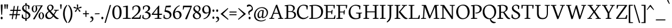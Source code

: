 SplineFontDB: 3.0
FontName: Neuton-Light
FullName: Neuton Light
FamilyName: Neuton
Weight: Light
Copyright: Copyright (c) 2010, 2011 Brian M Zick (http://21326.info/), \nwith Reserved Font Name 'Neuton'.\n\nThis Font Software is licensed under the SIL Open Font License, Version 1.1.\nThis license is available with a FAQ at: http://scripts.sil.org/OFL\n   WITHOUT WARRANTIES OR CONDITIONS OF ANY KIND, either express or implied.\n   See the License for the specific language governing permissions and\n   limitations under the License.
UComments: "2011-6-6: Created." 
Version: 1.45
ItalicAngle: 0
UnderlinePosition: -361
UnderlineWidth: 0
Ascent: 1638
Descent: 410
LayerCount: 2
Layer: 0 0 "Back"  1
Layer: 1 0 "Fore"  0
NeedsXUIDChange: 1
XUID: [1021 467 2011608612 1910391]
FSType: 1
OS2Version: 1
OS2_WeightWidthSlopeOnly: 0
OS2_UseTypoMetrics: 0
CreationTime: 1307389376
ModificationTime: 1324806939
PfmFamily: 17
TTFWeight: 300
TTFWidth: 5
LineGap: 0
VLineGap: 0
Panose: 2 0 3 3 0 0 0 0 0 0
OS2TypoAscent: 2106
OS2TypoAOffset: 0
OS2TypoDescent: -485
OS2TypoDOffset: 0
OS2TypoLinegap: 0
OS2WinAscent: 2106
OS2WinAOffset: 0
OS2WinDescent: 485
OS2WinDOffset: 0
HheadAscent: 2106
HheadAOffset: 0
HheadDescent: -485
HheadDOffset: 0
OS2Vendor: 'PfEd'
Lookup: 3 0 0 "Neuton-Regular-'salt' Stylistic Alternates"  {"Neuton-Regular-Alternate Substitution in Latin lookup 0-1"  } ['salt' ('DFLT' <'dflt' > 'latn' <'dflt' > ) ]
Lookup: 1 0 0 "Neuton-Regular-'c2sc' Capitals to Small Capitals in Latin lookup 3"  {"Neuton-Regular-'c2sc' Capitals to Small Capitals in Latin lookup 3-1" ("sc" ) } ['c2sc' ('DFLT' <'dflt' > 'latn' <'dflt' > ) ]
Lookup: 1 0 0 "Neuton-Regular-'smcp' Lowercase to Small Capitals in Latin lookup 0"  {"Neuton-Regular-'smcp' Lowercase to Small Capitals in Latin lookup 0 subtable" ("sc" ) } ['smcp' ('latn' <'dflt' > ) ]
Lookup: 1 0 0 "Neuton-Regular-'onum' Oldstyle Figures lookup 1"  {"Neuton-Regular-'onum' Oldstyle Figures lookup 1-1" ("osf" ) } ['onum' ('DFLT' <'dflt' > 'hebr' <'dflt' > 'latn' <'dflt' > ) ]
MarkAttachClasses: 1
DEI: 91125
LangName: 1033 "" "" "" "" "" "" "" "" "" "Brian M Zick" "" "" "http://21326.info/" "Copyright (c) 2010, 2011 Brian M Zick (http://21326.info/),+AAoA-with Reserved Font Name +ACIA-Neuton+ACIA.+AAoACgAA-This Font Software is licensed under the SIL Open Font License, Version 1.1.+AAoA-This license is copied below, and is also available with a FAQ at:+AAoA-http://scripts.sil.org/OFL+AAoACgAK------------------------------------------------------------+AAoA-SIL OPEN FONT LICENSE Version 1.1 - 26 February 2007+AAoA------------------------------------------------------------+AAoACgAA-PREAMBLE+AAoA-The goals of the Open Font License (OFL) are to stimulate worldwide+AAoA-development of collaborative font projects, to support the font creation+AAoA-efforts of academic and linguistic communities, and to provide a free and+AAoA-open framework in which fonts may be shared and improved in partnership+AAoA-with others.+AAoACgAA-The OFL allows the licensed fonts to be used, studied, modified and+AAoA-redistributed freely as long as they are not sold by themselves. The+AAoA-fonts, including any derivative works, can be bundled, embedded, +AAoA-redistributed and/or sold with any software provided that any reserved+AAoA-names are not used by derivative works. The fonts and derivatives,+AAoA-however, cannot be released under any other type of license. The+AAoA-requirement for fonts to remain under this license does not apply+AAoA-to any document created using the fonts or their derivatives.+AAoACgAA-DEFINITIONS+AAoAIgAA-Font Software+ACIA refers to the set of files released by the Copyright+AAoA-Holder(s) under this license and clearly marked as such. This may+AAoA-include source files, build scripts and documentation.+AAoACgAi-Reserved Font Name+ACIA refers to any names specified as such after the+AAoA-copyright statement(s).+AAoACgAi-Original Version+ACIA refers to the collection of Font Software components as+AAoA-distributed by the Copyright Holder(s).+AAoACgAi-Modified Version+ACIA refers to any derivative made by adding to, deleting,+AAoA-or substituting -- in part or in whole -- any of the components of the+AAoA-Original Version, by changing formats or by porting the Font Software to a+AAoA-new environment.+AAoACgAi-Author+ACIA refers to any designer, engineer, programmer, technical+AAoA-writer or other person who contributed to the Font Software.+AAoACgAA-PERMISSION & CONDITIONS+AAoA-Permission is hereby granted, free of charge, to any person obtaining+AAoA-a copy of the Font Software, to use, study, copy, merge, embed, modify,+AAoA-redistribute, and sell modified and unmodified copies of the Font+AAoA-Software, subject to the following conditions:+AAoACgAA-1) Neither the Font Software nor any of its individual components,+AAoA-in Original or Modified Versions, may be sold by itself.+AAoACgAA-2) Original or Modified Versions of the Font Software may be bundled,+AAoA-redistributed and/or sold with any software, provided that each copy+AAoA-contains the above copyright notice and this license. These can be+AAoA-included either as stand-alone text files, human-readable headers or+AAoA-in the appropriate machine-readable metadata fields within text or+AAoA-binary files as long as those fields can be easily viewed by the user.+AAoACgAA-3) No Modified Version of the Font Software may use the Reserved Font+AAoA-Name(s) unless explicit written permission is granted by the corresponding+AAoA-Copyright Holder. This restriction only applies to the primary font name as+AAoA-presented to the users.+AAoACgAA-4) The name(s) of the Copyright Holder(s) or the Author(s) of the Font+AAoA-Software shall not be used to promote, endorse or advertise any+AAoA-Modified Version, except to acknowledge the contribution(s) of the+AAoA-Copyright Holder(s) and the Author(s) or with their explicit written+AAoA-permission.+AAoACgAA-5) The Font Software, modified or unmodified, in part or in whole,+AAoA-must be distributed entirely under this license, and must not be+AAoA-distributed under any other license. The requirement for fonts to+AAoA-remain under this license does not apply to any document created+AAoA-using the Font Software.+AAoACgAA-TERMINATION+AAoA-This license becomes null and void if any of the above conditions are+AAoA-not met.+AAoACgAA-DISCLAIMER+AAoA-THE FONT SOFTWARE IS PROVIDED +ACIA-AS IS+ACIA, WITHOUT WARRANTY OF ANY KIND,+AAoA-EXPRESS OR IMPLIED, INCLUDING BUT NOT LIMITED TO ANY WARRANTIES OF+AAoA-MERCHANTABILITY, FITNESS FOR A PARTICULAR PURPOSE AND NONINFRINGEMENT+AAoA-OF COPYRIGHT, PATENT, TRADEMARK, OR OTHER RIGHT. IN NO EVENT SHALL THE+AAoA-COPYRIGHT HOLDER BE LIABLE FOR ANY CLAIM, DAMAGES OR OTHER LIABILITY,+AAoA-INCLUDING ANY GENERAL, SPECIAL, INDIRECT, INCIDENTAL, OR CONSEQUENTIAL+AAoA-DAMAGES, WHETHER IN AN ACTION OF CONTRACT, TORT OR OTHERWISE, ARISING+AAoA-FROM, OUT OF THE USE OR INABILITY TO USE THE FONT SOFTWARE OR FROM+AAoA-OTHER DEALINGS IN THE FONT SOFTWARE." "http://scripts.sil.org/OFL" 
Encoding: Custom
UnicodeInterp: none
NameList: Adobe Glyph List
DisplaySize: -96
AntiAlias: 1
FitToEm: 0
WidthSeparation: 150
WinInfo: 12 12 6
BeginPrivate: 2
BlueFuzz 1 1
BlueShift 1 7
EndPrivate
Grid
-2048 1296 m 0
 4096 1296 l 0
-2048 989.35 m 0
 4096 989.35 l 0
-2048 1368 m 0
 4096 1368 l 0
EndSplineSet
BeginChars: 286 286

StartChar: A
Encoding: 33 65 0
Width: 1326
VWidth: 0
Flags: HMW
LayerCount: 2
Fore
SplineSet
464 534 m 1
 837 534 l 1
 657 1060 l 1
 464 534 l 1
46 0 m 1
 54 58 l 1
 199 101 l 1
 637 1246 l 1
 739 1268 l 1
 1141 95 l 1
 1276 64 l 1
 1268 0 l 1
 806 0 l 1
 816 58 l 1
 985 101 l 1
 861 455 l 1
 436 455 l 1
 305 95 l 1
 490 63 l 1
 480 0 l 1
 46 0 l 1
EndSplineSet
Substitution2: "Neuton-Regular-'c2sc' Capitals to Small Capitals in Latin lookup 3-1" a.sc
Colour: ffffff
EndChar

StartChar: AE
Encoding: 133 198 1
Width: 1740
VWidth: 0
Flags: HMW
LayerCount: 2
Fore
SplineSet
581 553 m 1
 891 553 l 1
 894 1075 l 1
 581 553 l 1
49 2 m 1
 57 60 l 1
 196 102 l 1
 840 1154 l 1
 616 1187 l 1
 625 1244 l 1
 1649 1244 l 1
 1617 926 l 1
 1552 936 l 1
 1521 1173 l 1
 1035 1173 l 1
 1035 669 l 1
 1334 669 l 1
 1374 801 l 1
 1446 808 l 1
 1412 421 l 1
 1346 409 l 1
 1321 596 l 1
 1035 596 l 1
 1035 75 l 1
 1549 75 l 1
 1635 326 l 1
 1695 313 l 1
 1665 0 l 1
 703 0 l 1
 710 58 l 1
 890 96 l 1
 890 472 l 1
 535 472 l 1
 308 96 l 1
 494 66 l 1
 484 2 l 1
 49 2 l 1
EndSplineSet
Substitution2: "Neuton-Regular-'c2sc' Capitals to Small Capitals in Latin lookup 3-1" ae.sc
Colour: ffffff
EndChar

StartChar: B
Encoding: 34 66 2
Width: 1097
VWidth: 0
Flags: HMW
LayerCount: 2
Fore
SplineSet
371 685 m 1
 655 685 l 1
 734 727 802 806 802 922 c 0
 802 1078 701 1192 471 1192 c 0
 446 1192 398 1191 371 1186 c 1
 371 685 l 1
371 75 m 1
 603 75 l 2
 819 75 900 213 900 347 c 0
 900 471 821 618 610 618 c 2
 371 618 l 1
 371 75 l 1
46 0 m 1
 56 58 l 1
 224 96 l 1
 224 1129 l 1
 53 1155 l 1
 62 1211 l 1
 208 1232 352 1257 530 1257 c 0
 817 1257 947 1118 947 967 c 0
 947 847 878 741 741 679 c 1
 741 672 l 1
 946 661 1051 513 1051 380 c 0
 1051 188 928 0 518 0 c 2
 46 0 l 1
EndSplineSet
Substitution2: "Neuton-Regular-'c2sc' Capitals to Small Capitals in Latin lookup 3-1" b.sc
Colour: ffffff
EndChar

StartChar: C
Encoding: 35 67 3
Width: 1096
VWidth: 0
Flags: HMW
LayerCount: 2
Fore
SplineSet
50 599 m 0
 50 894 233 1270 653 1270 c 0
 786 1270 908 1244 1004 1171 c 1
 973 836 l 1
 905 846 l 1
 869 1086 l 1
 823 1146 745 1195 601 1195 c 0
 388 1195 213 978 213 651 c 0
 213 284 406 84 669 84 c 0
 813 84 942 166 1026 252 c 1
 1055 195 l 1
 984 100 812 -25 600 -25 c 0
 294 -25 50 207 50 599 c 0
EndSplineSet
Substitution2: "Neuton-Regular-'c2sc' Capitals to Small Capitals in Latin lookup 3-1" c.sc
Colour: ffffff
EndChar

StartChar: D
Encoding: 36 68 4
Width: 1302
VWidth: 0
Flags: HMW
LayerCount: 2
Fore
SplineSet
373 79 m 1
 535 79 l 2
 890 79 1091 299 1091 599 c 0
 1091 934 900 1181 521 1181 c 0
 480 1181 414 1181 373 1176 c 1
 373 79 l 1
45 0 m 1
 56 58 l 1
 227 101 l 1
 227 1128 l 1
 54 1154 l 1
 64 1210 l 1
 261 1241 411 1259 557 1259 c 0
 1092 1259 1254 962 1254 654 c 0
 1254 312 1020 0 508 0 c 2
 45 0 l 1
EndSplineSet
Substitution2: "Neuton-Regular-'c2sc' Capitals to Small Capitals in Latin lookup 3-1" d.sc
Colour: ffffff
EndChar

StartChar: E
Encoding: 37 69 5
Width: 1098
VWidth: 0
Flags: HMW
LayerCount: 2
Fore
SplineSet
47 1185 m 1
 56 1244 l 1
 1007 1244 l 1
 976 925 l 1
 909 934 l 1
 879 1173 l 1
 376 1173 l 1
 376 668 l 1
 691 668 l 1
 731 797 l 1
 803 808 l 1
 770 419 l 1
 704 408 l 1
 679 594 l 1
 376 594 l 1
 376 75 l 1
 905 75 l 1
 991 324 l 1
 1053 313 l 1
 1023 0 l 1
 53 0 l 1
 59 58 l 1
 228 96 l 1
 228 1151 l 1
 47 1185 l 1
EndSplineSet
Substitution2: "Neuton-Regular-'c2sc' Capitals to Small Capitals in Latin lookup 3-1" e.sc
Colour: ffffff
EndChar

StartChar: Ecircumflex
Encoding: 137 202 6
Width: 1098
VWidth: 0
Flags: HMW
LayerCount: 2
Fore
SplineSet
376 1392 m 1
 544 1572 l 1
 599 1586 l 1
 777 1400 l 1
 737 1363 l 1
 564 1485 l 1
 555 1485 l 1
 406 1362 l 1
 376 1392 l 1
47 1185 m 1
 56 1244 l 1
 1007 1244 l 1
 976 925 l 1
 909 934 l 1
 879 1173 l 1
 376 1173 l 1
 376 668 l 1
 691 668 l 1
 731 797 l 1
 803 808 l 1
 770 419 l 1
 704 408 l 1
 679 594 l 1
 376 594 l 1
 376 75 l 1
 905 75 l 1
 991 324 l 1
 1053 313 l 1
 1023 0 l 1
 53 0 l 1
 59 58 l 1
 228 96 l 1
 228 1151 l 1
 47 1185 l 1
EndSplineSet
Substitution2: "Neuton-Regular-'c2sc' Capitals to Small Capitals in Latin lookup 3-1" ecircumflex.sc
Colour: ffffff
EndChar

StartChar: Eth
Encoding: 143 208 7
Width: 1314
VWidth: 0
Flags: HMW
LayerCount: 2
Fore
SplineSet
378 79 m 1
 574 79 l 2
 916 79 1101 305 1101 599 c 0
 1101 934 907 1182 526 1182 c 0
 485 1182 419 1181 378 1176 c 1
 378 672 l 1
 650 692 l 1
 640 616 l 1
 378 597 l 1
 378 79 l 1
51 574 m 1
 61 650 l 1
 232 662 l 1
 232 1129 l 1
 59 1155 l 1
 69 1211 l 1
 266 1242 416 1260 562 1260 c 0
 1097 1260 1266 965 1266 657 c 0
 1266 323 1025 0 522 0 c 2
 50 0 l 1
 61 58 l 1
 232 101 l 1
 232 587 l 1
 51 574 l 1
EndSplineSet
Substitution2: "Neuton-Regular-'c2sc' Capitals to Small Capitals in Latin lookup 3-1" eth.sc
Colour: ffffff
EndChar

StartChar: Euro
Encoding: 207 8364 8
Width: 1174
VWidth: 0
Flags: HMW
LayerCount: 2
Fore
SplineSet
56 672 m 1
 61 754 l 1
 226.198 754 l 1
 273.521 1029.07 458.971 1270 790 1270 c 0
 923 1270 1012 1244 1108 1171 c 1
 1076 836 l 1
 1011 846 l 1
 974 1086 l 1
 931 1149 881 1190 760 1190 c 0
 540.579 1190 413.565 1020.72 386.485 754 c 1
 925 754 l 1
 908 672 l 1
 381.388 672 l 1
 381.129 661.781 381 651.447 381 641 c 0
 381 618.815 381.601 597.141 382.79 576 c 1
 878 576 l 1
 861 493 l 1
 390.839 493 l 1
 428.383 225.736 571.503 63 788 63 c 0
 851 63 933 94 990 173 c 1
 1027 417 l 1
 1093 426 l 1
 1124 107 l 1
 1002 16 901 -25 737 -25 c 0
 457.781 -25 259.453 174.426 220.86 493 c 1
 47 493 l 1
 53 576 l 1
 214.555 576 l 1
 214.186 587.211 214 598.545 214 610 c 0
 214 630.686 214.743 651.381 216.233 672 c 1
 56 672 l 1
EndSplineSet
Colour: ffffff
EndChar

StartChar: F
Encoding: 38 70 9
Width: 1053
VWidth: 0
Flags: HMW
LayerCount: 2
Fore
SplineSet
48 1185 m 1
 56 1244 l 1
 1006 1244 l 1
 969 923 l 1
 901 933 l 1
 873 1173 l 1
 376 1173 l 1
 376 652 l 1
 687 652 l 1
 728 782 l 1
 799 792 l 1
 770 402 l 1
 701 391 l 1
 677 579 l 1
 376 579 l 1
 375 96 l 1
 616 68 l 1
 604 0 l 1
 53 0 l 1
 58 58 l 1
 227 96 l 1
 227 1151 l 1
 48 1185 l 1
EndSplineSet
Substitution2: "Neuton-Regular-'c2sc' Capitals to Small Capitals in Latin lookup 3-1" f.sc
Colour: ffffff
EndChar

StartChar: G
Encoding: 39 71 10
Width: 1258
VWidth: 0
Flags: HMW
LayerCount: 2
Fore
SplineSet
50 591 m 0
 50 958 320 1262 677 1262 c 0
 832 1262 982 1228 1080 1162 c 1
 1052 841 l 1
 986 852 l 1
 953 1066 l 1
 907 1119 793 1182 635 1182 c 0
 396 1182 214 985 214 640 c 0
 214 347 367 61 710 61 c 0
 796 61 874 84 926 119 c 1
 927 463 l 1
 688 495 l 1
 698 556 l 1
 1216 556 l 1
 1206 499 l 1
 1077 467 l 1
 1077 79 l 1
 944 0 801 -26 601 -26 c 0
 262 -26 50 228 50 591 c 0
EndSplineSet
Substitution2: "Neuton-Regular-'c2sc' Capitals to Small Capitals in Latin lookup 3-1" g.sc
Colour: ffffff
EndChar

StartChar: Germandbls
Encoding: 195 7838 11
Width: 1264
VWidth: 0
Flags: HMW
LayerCount: 2
Fore
SplineSet
46 0 m 1
 53 57 l 1
 220 96 l 1
 220 758 l 2
 220 1112 401 1261 699 1261 c 0
 887 1261 1158 1198 1158 1048 c 0
 1158 983 1122 954 1056 932 c 1
 1028 1038 970 1153 845 1153 c 0
 760 1153 655 1074 655 946 c 0
 655 645 1219 647 1219 312 c 0
 1219 105 1050 -25 814 -25 c 0
 671 -25 544 33 484 118 c 1
 505 388 l 1
 577 377 l 1
 608 179 l 1
 648 107 749 57 852 57 c 0
 966 57 1073 112 1073 256 c 0
 1073 524 522 528 522 874 c 0
 522 1013 606 1151 747 1184 c 1
 749 1188 l 1
 729 1190 681 1191 661 1191 c 0
 464 1191 366 1035 366 780 c 2
 366 0 l 1
 46 0 l 1
EndSplineSet
Substitution2: "Neuton-Regular-'c2sc' Capitals to Small Capitals in Latin lookup 3-1" germandbls.sc
AlternateSubs2: "Neuton-Regular-Alternate Substitution in Latin lookup 0-1" Germandbls.alt
Colour: ffffff
EndChar

StartChar: H
Encoding: 40 72 12
Width: 1435
VWidth: 0
Flags: HMW
LayerCount: 2
Fore
SplineSet
46 1187 m 1
 53 1244 l 1
 554 1244 l 1
 546 1187 l 1
 377 1156 l 1
 377 672 l 1
 1050 672 l 1
 1050 1154 l 1
 867 1187 l 1
 876 1244 l 1
 1376 1244 l 1
 1367 1187 l 1
 1200 1156 l 1
 1200 90 l 1
 1382 63 l 1
 1374 0 l 1
 875 0 l 1
 885 58 l 1
 1050 96 l 1
 1050 592 l 1
 377 591 l 1
 377 90 l 1
 563 63 l 1
 551 0 l 1
 54 0 l 1
 60 58 l 1
 228 96 l 1
 228 1154 l 1
 46 1187 l 1
EndSplineSet
Substitution2: "Neuton-Regular-'c2sc' Capitals to Small Capitals in Latin lookup 3-1" h.sc
Colour: ffffff
EndChar

StartChar: I
Encoding: 41 73 13
Width: 614
VWidth: 0
Flags: HMW
LayerCount: 2
Fore
SplineSet
46 1187 m 1
 54 1244 l 1
 555 1244 l 1
 546 1187 l 1
 374 1156 l 1
 374 90 l 1
 561 63 l 1
 551 0 l 1
 54 0 l 1
 61 58 l 1
 223 96 l 1
 223 1154 l 1
 46 1187 l 1
EndSplineSet
Substitution2: "Neuton-Regular-'c2sc' Capitals to Small Capitals in Latin lookup 3-1" i.sc
Colour: ffffff
EndChar

StartChar: J
Encoding: 42 74 14
Width: 656
VWidth: 0
Flags: HMW
LayerCount: 2
Fore
SplineSet
38 -259 m 1
 199 -114 283 23 283 209 c 2
 283 1154 l 1
 101 1187 l 1
 109 1244 l 1
 612 1244 l 1
 603 1187 l 1
 433 1156 l 1
 431 372 l 2
 429 -28 345 -144 76 -325 c 1
 38 -259 l 1
EndSplineSet
Substitution2: "Neuton-Regular-'c2sc' Capitals to Small Capitals in Latin lookup 3-1" j.sc
Colour: ffffff
EndChar

StartChar: K
Encoding: 43 75 15
Width: 1251
VWidth: 0
Flags: HMW
LayerCount: 2
Fore
SplineSet
417 623 m 1
 452 660 518 730 567 790 c 2
 856 1151 l 1
 691 1187 l 1
 697 1244 l 1
 1147 1244 l 1
 1140 1187 l 1
 975 1152 l 1
 564 649 l 1
 809 358 l 2
 956 184 1030 97 1154 68 c 1
 1200 58 l 1
 1189 2 l 1
 1143 -14 1111 -21 1070 -21 c 0
 920 -21 812 97 696 246 c 2
 419 604 l 1
 417 623 l 1
46 1187 m 1
 56 1244 l 1
 556 1244 l 1
 549 1187 l 1
 378 1152 l 1
 378 95 l 1
 565 63 l 1
 555 0 l 1
 55 0 l 1
 63 58 l 1
 227 101 l 1
 227 1149 l 1
 46 1187 l 1
EndSplineSet
Substitution2: "Neuton-Regular-'c2sc' Capitals to Small Capitals in Latin lookup 3-1" k.sc
Colour: ffffff
EndChar

StartChar: L
Encoding: 44 76 16
Width: 1078
VWidth: 0
Flags: HMW
LayerCount: 2
Fore
SplineSet
52 0 m 1
 60 58 l 1
 227 96 l 1
 227 1148 l 1
 47 1186 l 1
 56 1244 l 1
 558 1244 l 1
 551 1186 l 1
 376 1152 l 1
 376 75 l 1
 863 75 l 1
 968 341 l 1
 1032 331 l 1
 998 0 l 1
 52 0 l 1
EndSplineSet
Substitution2: "Neuton-Regular-'c2sc' Capitals to Small Capitals in Latin lookup 3-1" l.sc
Colour: ffffff
EndChar

StartChar: M
Encoding: 45 77 17
Width: 1711
VWidth: 0
Flags: HMW
LayerCount: 2
Fore
SplineSet
44 0 m 1
 52 54 l 1
 220 92 l 1
 297 1151 l 1
 113 1188 l 1
 122 1244 l 1
 482 1244 l 1
 557 1053 l 1
 844 268 l 1
 1178 1092 l 1
 1245 1244 l 1
 1605 1244 l 1
 1598 1188 l 1
 1427 1154 l 1
 1481 86 l 1
 1662 60 l 1
 1656 0 l 1
 1157 0 l 1
 1165 54 l 1
 1334 92 l 1
 1277 1087 l 1
 854 55 l 1
 765 41 l 1
 389 1059 l 1
 318 86 l 1
 501 60 l 1
 491 0 l 1
 44 0 l 1
EndSplineSet
Substitution2: "Neuton-Regular-'c2sc' Capitals to Small Capitals in Latin lookup 3-1" m.sc
Colour: ffffff
EndChar

StartChar: N
Encoding: 46 78 18
Width: 1368
VWidth: 0
Flags: HMW
LayerCount: 2
Fore
SplineSet
46 1188 m 1
 56 1244 l 1
 383 1244 l 1
 1050 225 l 1
 1050 1154 l 1
 865 1187 l 1
 874 1244 l 1
 1324 1244 l 1
 1313 1187 l 1
 1147 1156 l 1
 1147 -3 l 1
 1043 -24 l 1
 330 1047 l 1
 330 90 l 1
 514 63 l 1
 504 0 l 1
 56 0 l 1
 62 58 l 1
 229 96 l 1
 229 1147 l 1
 46 1188 l 1
EndSplineSet
Substitution2: "Neuton-Regular-'c2sc' Capitals to Small Capitals in Latin lookup 3-1" n.sc
Colour: ffffff
EndChar

StartChar: O
Encoding: 47 79 19
Width: 1266
VWidth: 0
Flags: HMW
LayerCount: 2
Fore
SplineSet
217 678 m 0
 217 346 356 58 647 58 c 0
 944 58 1052 331 1052 574 c 0
 1052 906 907 1197 620 1197 c 0
 323 1197 217 939 217 678 c 0
50 620 m 0
 50 1005 288 1274 669 1274 c 0
 1021 1274 1218 984 1218 624 c 0
 1218 299 1010 -27 599 -27 c 0
 268 -27 50 263 50 620 c 0
EndSplineSet
Substitution2: "Neuton-Regular-'c2sc' Capitals to Small Capitals in Latin lookup 3-1" o.sc
Colour: ffffff
EndChar

StartChar: Oslash
Encoding: 151 216 20
Width: 1264
VWidth: 0
Flags: HMW
LayerCount: 2
Fore
SplineSet
50 620 m 0
 50 1005 287 1274 668 1274 c 0
 796.626 1274 904.422 1235.81 989.436 1169.58 c 1
 1037 1233 l 1
 1158 1220 l 1
 1060.39 1101.93 l 1
 1162.21 983.956 1216 814.68 1216 624 c 0
 1216 299 1009 -27 598 -27 c 0
 475.969 -27 369.433 12.4169 283.553 80.076 c 1
 224 -5 l 1
 108 8 l 1
 212.444 147.76 l 1
 109.018 265.865 50 433.821 50 620 c 0
354.369 199.057 m 1
 424.932 111.538 522.396 58 647 58 c 0
 944 58 1051 331 1051 574 c 0
 1051 730.933 1018.6 878.705 954.123 990.912 c 1
 354.369 199.057 l 1
315.558 254.987 m 1
 916.441 1047.56 l 1
 845.304 1139.96 746.07 1197 619 1197 c 0
 322 1197 215 939 215 678 c 0
 215 517.533 248.406 367.346 315.558 254.987 c 1
EndSplineSet
Substitution2: "Neuton-Regular-'c2sc' Capitals to Small Capitals in Latin lookup 3-1" oslash.sc
Colour: ffffff
EndChar

StartChar: P
Encoding: 48 80 21
Width: 1039
VWidth: 0
Flags: HMW
LayerCount: 2
Fore
SplineSet
46 0 m 1
 54 58 l 1
 217 96 l 1
 217 1129 l 1
 51 1155 l 1
 59 1211 l 1
 188 1231 329 1256 500 1256 c 0
 762 1256 993 1166 993 893 c 0
 993 652 766 488 519 488 c 0
 493 488 468 489 445 491 c 1
 430 553 l 1
 483 555 l 2
 724 564 827 687 827 865 c 0
 827 1036 719 1192 474 1192 c 0
 433 1192 368 1186 368 1186 c 1
 368 94 l 1
 603 65 l 1
 592 0 l 1
 46 0 l 1
EndSplineSet
Substitution2: "Neuton-Regular-'c2sc' Capitals to Small Capitals in Latin lookup 3-1" p.sc
Colour: ffffff
EndChar

StartChar: Q
Encoding: 49 81 22
Width: 1273
VWidth: 0
Flags: HMW
LayerCount: 2
Fore
SplineSet
207 670 m 0
 207 368 368 60 699 47 c 1
 950 103 1068 333 1068 568 c 0
 1068 906 898 1193 623 1193 c 0
 357 1193 207 981 207 670 c 0
50 614 m 0
 50 999 297 1274 676 1274 c 0
 1026 1274 1225 985 1225 629 c 0
 1225 346 1058 61 755 -9 c 1
 841 -199 951 -263 1191 -294 c 1
 1190 -309 1186 -343 1181 -355 c 1
 1133 -378 1073 -385 1017 -385 c 0
 838 -385 698 -233 672 -21 c 1
 655 -24 621 -27 600 -27 c 0
 279 -27 50 257 50 614 c 0
EndSplineSet
Substitution2: "Neuton-Regular-'c2sc' Capitals to Small Capitals in Latin lookup 3-1" q.sc
Colour: ffffff
EndChar

StartChar: R
Encoding: 50 82 23
Width: 1223
VWidth: 0
Flags: HMW
LayerCount: 2
Fore
SplineSet
364 628 m 1
 577 628 l 1
 691 669 794 771 794 910 c 0
 794 1082 678 1189 485 1189 c 0
 423 1189 364 1184 364 1184 c 1
 364 628 l 1
46 0 m 1
 55 58 l 1
 217 96 l 1
 217 1127 l 1
 51 1153 l 1
 61 1209 l 1
 209 1233 353 1254 501 1254 c 0
 759 1254 952 1166 952 952 c 0
 952 820 870 690 671 605 c 1
 671 604 l 1
 857 336 l 2
 990 145 1039 94 1134 64 c 2
 1175 51 l 1
 1164 -2 l 1
 1121 -17 1095 -19 1058 -19 c 0
 921 -19 828 94 739 245 c 2
 558 554 l 1
 364 554 l 1
 364 96 l 1
 564 64 l 1
 554 0 l 1
 46 0 l 1
EndSplineSet
Substitution2: "Neuton-Regular-'c2sc' Capitals to Small Capitals in Latin lookup 3-1" r.sc
Colour: ffffff
EndChar

StartChar: S
Encoding: 51 83 24
Width: 850
VWidth: 0
Flags: HMW
LayerCount: 2
Fore
SplineSet
48 119 m 1
 70 395 l 1
 145 384 l 1
 178 181 l 1
 219 109 316 57 419 57 c 0
 534 57 658 126 658 274 c 0
 658 554 84 577 84 938 c 0
 84 1151 266 1270 445 1270 c 0
 553 1270 659 1235 732 1165 c 1
 732 1161 705 869 705 869 c 1
 632 878 l 1
 606 1096 l 1
 579 1147 496 1200 415 1200 c 0
 309 1200 220 1132 220 1001 c 0
 220 699 805 680 805 331 c 0
 805 122 619 -25 381 -25 c 0
 237 -25 112 40 48 119 c 1
EndSplineSet
Substitution2: "Neuton-Regular-'c2sc' Capitals to Small Capitals in Latin lookup 3-1" s.sc
Colour: ffffff
EndChar

StartChar: T
Encoding: 52 84 25
Width: 1166
VWidth: 0
Flags: HMW
LayerCount: 2
Fore
SplineSet
46 1244 m 1
 1118 1244 l 1
 1084 909 l 1
 1011 920 l 1
 984 1173 l 1
 646 1173 l 1
 646 94 l 1
 827 63 l 1
 815 0 l 1
 318 0 l 1
 324 58 l 1
 496 96 l 1
 496 1173 l 1
 171 1173 l 1
 126 912 l 1
 55 923 l 1
 46 1244 l 1
EndSplineSet
Substitution2: "Neuton-Regular-'c2sc' Capitals to Small Capitals in Latin lookup 3-1" t.sc
Colour: ffffff
EndChar

StartChar: Thorn
Encoding: 157 222 26
Width: 1045
VWidth: 0
Flags: HMW
LayerCount: 2
Fore
SplineSet
47 1187 m 1
 55 1244 l 1
 556 1244 l 1
 548 1187 l 1
 375 1156 l 1
 375 1021 l 1
 416 1023 465 1024 506 1024 c 0
 771 1024 999 933 999 660 c 0
 999 416 782 254 535 254 c 0
 508 254 480 256 451 259 c 1
 447 271 437 302 437 322 c 1
 446 322 482 323 490 323 c 0
 731 329 834 454 834 632 c 0
 834 803 722 953 482 953 c 0
 441 953 375 946 375 946 c 1
 375 94 l 1
 610 64 l 1
 599 0 l 1
 53 0 l 1
 60 57 l 1
 225 96 l 1
 225 1154 l 1
 47 1187 l 1
EndSplineSet
Substitution2: "Neuton-Regular-'c2sc' Capitals to Small Capitals in Latin lookup 3-1" thorn.sc
Colour: ffffff
EndChar

StartChar: U
Encoding: 53 85 27
Width: 1398
VWidth: 0
Flags: HMW
LayerCount: 2
Fore
SplineSet
43 1187 m 1
 52 1244 l 1
 550 1244 l 1
 543 1187 l 1
 374 1156 l 1
 374 503 l 2
 374 188 522 73 734 73 c 0
 948 73 1077 202 1077 466 c 2
 1078 1154 l 1
 894 1187 l 1
 902 1244 l 1
 1353 1244 l 1
 1344 1187 l 1
 1178 1156 l 1
 1173 503 l 2
 1171 160 1035 -27 693 -27 c 0
 462 -27 226 61 226 465 c 2
 226 1154 l 1
 43 1187 l 1
EndSplineSet
Substitution2: "Neuton-Regular-'c2sc' Capitals to Small Capitals in Latin lookup 3-1" u.sc
Colour: ffffff
EndChar

StartChar: Uacute
Encoding: 153 218 28
Width: 1398
VWidth: 0
Flags: HMW
LayerCount: 2
Fore
SplineSet
662 1392 m 1
 790 1722 l 1
 893 1683 l 1
 711 1362 l 1
 662 1392 l 1
43 1187 m 1
 52 1244 l 1
 550 1244 l 1
 543 1187 l 1
 374 1156 l 1
 374 503 l 2
 374 188 522 73 734 73 c 0
 948 73 1077 202 1077 466 c 2
 1078 1154 l 1
 894 1187 l 1
 902 1244 l 1
 1353 1244 l 1
 1344 1187 l 1
 1178 1156 l 1
 1173 503 l 2
 1171 160 1035 -27 693 -27 c 0
 462 -27 226 61 226 465 c 2
 226 1154 l 1
 43 1187 l 1
EndSplineSet
Substitution2: "Neuton-Regular-'c2sc' Capitals to Small Capitals in Latin lookup 3-1" uacute.sc
Colour: ffffff
EndChar

StartChar: Ugrave
Encoding: 152 217 29
Width: 1398
VWidth: 0
Flags: HMW
LayerCount: 2
Fore
SplineSet
512 1691 m 1
 616 1728 l 1
 749 1393 l 1
 698 1362 l 1
 512 1691 l 1
43 1187 m 1
 52 1244 l 1
 550 1244 l 1
 543 1187 l 1
 374 1156 l 1
 374 503 l 2
 374 188 522 73 734 73 c 0
 948 73 1077 202 1077 466 c 2
 1078 1154 l 1
 894 1187 l 1
 902 1244 l 1
 1353 1244 l 1
 1344 1187 l 1
 1178 1156 l 1
 1173 503 l 2
 1171 160 1035 -27 693 -27 c 0
 462 -27 226 61 226 465 c 2
 226 1154 l 1
 43 1187 l 1
EndSplineSet
Substitution2: "Neuton-Regular-'c2sc' Capitals to Small Capitals in Latin lookup 3-1" ugrave.sc
Colour: ffffff
EndChar

StartChar: V
Encoding: 54 86 30
Width: 1325
VWidth: 0
Flags: HMW
LayerCount: 2
Fore
SplineSet
44 1188 m 1
 51 1244 l 1
 533 1244 l 1
 526 1188 l 1
 357 1156 l 1
 687 206 l 1
 1035 1152 l 1
 850 1188 l 1
 856 1244 l 1
 1278 1244 l 1
 1273 1188 l 1
 1143 1156 l 1
 709 -4 l 1
 607 -25 l 1
 191 1152 l 1
 44 1188 l 1
EndSplineSet
Substitution2: "Neuton-Regular-'c2sc' Capitals to Small Capitals in Latin lookup 3-1" v.sc
Colour: ffffff
EndChar

StartChar: W
Encoding: 55 87 31
Width: 1841
VWidth: 0
Flags: HMW
LayerCount: 2
Fore
SplineSet
44 1188 m 1
 52 1244 l 1
 506 1244 l 1
 497 1190 l 1
 331 1156 l 1
 595 225 l 1
 885 1199 l 1
 996 1214 l 1
 1262 233 l 1
 1554 1151 l 1
 1370 1189 l 1
 1378 1244 l 1
 1795 1244 l 1
 1787 1188 l 1
 1667 1154 l 1
 1287 -4 l 1
 1178 -25 l 1
 913 971 l 1
 623 -4 l 1
 506 -24 l 1
 175 1153 l 1
 44 1188 l 1
EndSplineSet
Substitution2: "Neuton-Regular-'c2sc' Capitals to Small Capitals in Latin lookup 3-1" w.sc
Colour: ffffff
EndChar

StartChar: X
Encoding: 56 88 32
Width: 1294
VWidth: 0
Flags: HMW
LayerCount: 2
Fore
SplineSet
46 0 m 1
 55 56 l 1
 181 92 l 1
 572 620 l 1
 208 1154 l 1
 71 1189 l 1
 79 1244 l 1
 545 1244 l 1
 538 1189 l 1
 382 1152 l 1
 671 727 l 1
 985 1155 l 1
 814 1187 l 1
 823 1244 l 1
 1225 1244 l 1
 1221 1188 l 1
 1095 1159 l 1
 727 654 l 1
 1105 84 l 1
 1241 58 l 1
 1231 0 l 1
 766 0 l 1
 775 51 l 1
 937 90 l 1
 628 550 l 1
 295 89 l 1
 461 62 l 1
 449 0 l 1
 46 0 l 1
EndSplineSet
Substitution2: "Neuton-Regular-'c2sc' Capitals to Small Capitals in Latin lookup 3-1" x.sc
Colour: ffffff
EndChar

StartChar: Y
Encoding: 57 89 33
Width: 1214
VWidth: 0
Flags: HMW
LayerCount: 2
Fore
SplineSet
44 1188 m 1
 53 1244 l 1
 516 1244 l 1
 508 1188 l 1
 345 1156 l 1
 641 605 l 1
 928 1152 l 1
 744 1188 l 1
 750 1244 l 1
 1167 1244 l 1
 1161 1188 l 1
 1034 1156 l 1
 687 509 l 1
 687 91 l 1
 859 63 l 1
 850 0 l 1
 367 0 l 1
 375 58 l 1
 537 96 l 1
 537 497 l 1
 183 1152 l 1
 44 1188 l 1
EndSplineSet
Substitution2: "Neuton-Regular-'c2sc' Capitals to Small Capitals in Latin lookup 3-1" y.sc
Colour: ffffff
EndChar

StartChar: Yacute
Encoding: 156 221 34
Width: 1214
VWidth: 0
Flags: HMW
LayerCount: 2
Fore
SplineSet
580 1392 m 1
 708 1722 l 1
 811 1683 l 1
 629 1362 l 1
 580 1392 l 1
44 1188 m 1
 53 1244 l 1
 516 1244 l 1
 508 1188 l 1
 345 1156 l 1
 641 605 l 1
 928 1152 l 1
 744 1188 l 1
 750 1244 l 1
 1167 1244 l 1
 1161 1188 l 1
 1034 1156 l 1
 687 509 l 1
 687 91 l 1
 859 63 l 1
 850 0 l 1
 367 0 l 1
 375 58 l 1
 537 96 l 1
 537 497 l 1
 183 1152 l 1
 44 1188 l 1
EndSplineSet
Substitution2: "Neuton-Regular-'c2sc' Capitals to Small Capitals in Latin lookup 3-1" yacute.sc
Colour: ffffff
EndChar

StartChar: Z
Encoding: 58 90 35
Width: 1070
VWidth: 0
Flags: HMW
LayerCount: 2
Fore
SplineSet
49 71 m 1
 823 1170 l 1
 236 1170 l 1
 158 903 l 1
 94 918 l 1
 103 1244 l 1
 1006 1244 l 1
 1008 1188 l 1
 223 79 l 1
 841 79 l 1
 956 347 l 1
 1025 336 l 1
 977 0 l 1
 56 0 l 1
 49 71 l 1
EndSplineSet
Substitution2: "Neuton-Regular-'c2sc' Capitals to Small Capitals in Latin lookup 3-1" z.sc
Colour: ffffff
EndChar

StartChar: a
Encoding: 65 97 36
Width: 844
VWidth: 0
Flags: HMW
LayerCount: 2
Fore
SplineSet
184 207 m 0
 184 141 229 71 310 71 c 0
 393 71 468 128 508 186 c 1
 508 430 l 1
 299 394 184 334 184 207 c 0
47 169 m 0
 47 324 179 451 508 481 c 1
 508 529 l 2
 508 701 471 816 325 816 c 0
 222 816 212 756 191 601 c 1
 143 601 81 613 81 685 c 0
 81 791 260 889 397 889 c 0
 564 889 635 792 635 581 c 2
 635 230 l 2
 635 138 645 88 735 73 c 1
 793 62 l 1
 784 2 l 1
 750 -6 715 -18 665 -18 c 0
 567 -18 525 50 525 116 c 2
 525 131 l 1
 517 131 l 1
 493 74 401 -25 249 -25 c 0
 143 -25 47 46 47 169 c 0
EndSplineSet
Substitution2: "Neuton-Regular-'smcp' Lowercase to Small Capitals in Latin lookup 0 subtable" a.sc
Colour: ffffff
EndChar

StartChar: acute
Encoding: 115 180 37
Width: 387
VWidth: 0
Flags: HMW
LayerCount: 2
Fore
SplineSet
79 1376 m 1
 207 1706 l 1
 310 1667 l 1
 128 1346 l 1
 79 1376 l 1
EndSplineSet
Colour: ffffff
EndChar

StartChar: ae
Encoding: 165 230 38
Width: 1203
VWidth: 0
Flags: HMW
LayerCount: 2
Fore
SplineSet
632 492 m 1
 982 529 l 1
 988 548 992 595 992 611 c 0
 992 729 928 809 832 809 c 0
 727 809 637 693 632 492 c 1
182 200 m 0
 182 119 228 62 309 62 c 0
 400 62 508 144 508 255 c 2
 508 416 l 1
 283 382 182 327 182 200 c 0
46 163 m 0
 46 318 161 425 508 476 c 1
 508 539 l 2
 508 711 472 813 329 813 c 0
 226 813 207 731 192 609 c 1
 144 609 84 621 84 693 c 0
 84 799 258 888 397 888 c 0
 502 888 577 844 605 748 c 1
 681 846 786 886 882 886 c 0
 1028 886 1133 789 1133 578 c 0
 1133 547 1124 483 1115 448 c 1
 632 428 l 1
 636 240 720 70 918 70 c 0
 1001 70 1064 95 1139 146 c 1
 1158 104 l 1
 1090 25 982 -30 849 -30 c 0
 746 -30 585 44 546 172 c 1
 516 74 397 -26 247 -26 c 0
 141 -26 46 40 46 163 c 0
EndSplineSet
Substitution2: "Neuton-Regular-'smcp' Lowercase to Small Capitals in Latin lookup 0 subtable" ae.sc
Colour: ffffff
EndChar

StartChar: agrave
Encoding: 159 224 39
Width: 844
VWidth: 0
Flags: HMW
LayerCount: 2
Fore
SplineSet
185 1319 m 1
 289 1356 l 1
 422 1021 l 1
 371 990 l 1
 185 1319 l 1
184 207 m 0
 184 141 229 71 310 71 c 0
 393 71 468 128 508 186 c 1
 508 430 l 1
 299 394 184 334 184 207 c 0
47 169 m 0
 47 324 179 451 508 481 c 1
 508 529 l 2
 508 701 471 816 325 816 c 0
 222 816 212 756 191 601 c 1
 143 601 81 613 81 685 c 0
 81 791 260 889 397 889 c 0
 564 889 635 792 635 581 c 2
 635 230 l 2
 635 138 645 88 735 73 c 1
 793 62 l 1
 784 2 l 1
 750 -6 715 -18 665 -18 c 0
 567 -18 525 50 525 116 c 2
 525 131 l 1
 517 131 l 1
 493 74 401 -25 249 -25 c 0
 143 -25 47 46 47 169 c 0
EndSplineSet
Substitution2: "Neuton-Regular-'smcp' Lowercase to Small Capitals in Latin lookup 0 subtable" agrave.sc
Colour: ffffff
EndChar

StartChar: ampersand
Encoding: 6 38 40
Width: 1277
VWidth: 0
Flags: HMW
LayerCount: 2
Fore
SplineSet
326 1025 m 0
 326 930 408 824 478 752 c 1
 571 819 640 884 640 994 c 0
 640 1106 581 1200 478 1200 c 0
 384 1200 326 1115 326 1025 c 0
201 337 m 0
 201 201 282 86 419 86 c 0
 542 86 636 181 698 286 c 1
 400 626 l 1
 390 627 l 1
 291 555 201 465 201 337 c 0
51 278 m 0
 51 450 178 577 348 687 c 1
 281 757 206 865 206 975 c 0
 206 1131 342 1272 502 1272 c 0
 669 1272 775 1184 775 1016 c 0
 775 894 675 795 533 700 c 1
 533 693 l 1
 776 417 l 1
 959 720 l 1
 802 757 l 1
 808 812 l 1
 1233 812 l 1
 1225 757 l 1
 1056 723 l 1
 837 356 l 1
 989 176 1106 88 1181 64 c 2
 1220 52 l 1
 1210 -2 l 1
 1170 -16 1144 -20 1104 -20 c 0
 1000 -20 908 60 852 122 c 2
 757 227 l 1
 668 97 560 -20 367 -20 c 0
 175 -20 51 105 51 278 c 0
EndSplineSet
Substitution2: "Neuton-Regular-'c2sc' Capitals to Small Capitals in Latin lookup 3-1" ampersand.sc
Colour: ffffff
EndChar

StartChar: asciicircum
Encoding: 62 94 41
Width: 743
VWidth: 0
Flags: HMW
LayerCount: 2
Fore
SplineSet
51 826 m 1
 340 1238 l 1
 396 1251 l 1
 690 824 l 1
 642 792 l 1
 365 1098 l 1
 355 1098 l 1
 93 797 l 1
 51 826 l 1
EndSplineSet
Colour: ffffff
EndChar

StartChar: asciitilde
Encoding: 94 126 42
Width: 900
VWidth: 0
Flags: HMW
LayerCount: 2
Fore
SplineSet
59 417 m 1
 59 417 120 644 274 613 c 1
 673 542 l 1
 742 527 790 624 790 624 c 1
 845 623 l 1
 845 623 780 390 623 422 c 1
 224 493 l 1
 158 508 106 404 106 404 c 1
 59 417 l 1
EndSplineSet
Colour: ffffff
EndChar

StartChar: asterisk
Encoding: 10 42 43
Width: 801
VWidth: 0
Flags: HMW
LayerCount: 2
Fore
SplineSet
338 1291 m 1
 461 1280 l 1
 436 981 l 1
 726 1106 l 1
 753 990 l 1
 462 923 l 1
 674 686 l 1
 569 623 l 1
 413 882 l 1
 252 604 l 1
 159 685 l 1
 357 912 l 1
 47 978 l 1
 95 1092 l 1
 371 974 l 1
 338 1291 l 1
EndSplineSet
Colour: ffffff
EndChar

StartChar: at
Encoding: 32 64 44
Width: 1325
VWidth: 0
Flags: HMW
LayerCount: 2
Fore
SplineSet
480 369 m 0
 480 218 513 160 564 160 c 0
 617 160 697 208 732 248 c 1
 786 703 l 1
 763 709 715 714 684 714 c 0
 564 714 480 550 480 369 c 0
56 329 m 0
 56 708 333 1045 757 1045 c 0
 1038 1045 1272 856 1272 582 c 0
 1272 311 1075 69 801 69 c 0
 738 69 727 123 730 187 c 1
 721 187 l 1
 681 127 597 60 521 60 c 0
 422 60 357 154 357 325 c 0
 357 610 569 790 738 790 c 0
 791 790 832 786 890 773 c 1
 908 752 l 1
 866 385 l 2
 846 213 832 152 878 152 c 0
 1030 152 1164 314 1164 545 c 0
 1164 811 956 972 720 972 c 0
 400 972 178 693 178 355 c 0
 178 52 370 -149 697 -149 c 0
 847 -149 1009 -71 1056 -31 c 1
 1085 -82 l 1
 997 -140 878 -227 660 -227 c 0
 355 -227 56 -55 56 329 c 0
EndSplineSet
Colour: ffffff
EndChar

StartChar: b
Encoding: 66 98 45
Width: 978
VWidth: 0
Flags: HMW
LayerCount: 2
Back
SplineSet
10 0 m 5
 21 79 l 5
 175 116 l 5
 175 1147 l 5
 15 1201 l 5
 27 1277 l 5
 316 1299 l 5
 341 1275 l 5
 341 850 l 5
 325 744 l 5
 335 744 l 5
 418 836 516 900 629 900 c 4
 767 900 872 842 872 599 c 6
 872 114 l 5
 1017 79 l 5
 1005 0 l 5
 556 0 l 5
 568 74 l 5
 703 114 l 5
 706 580 l 6
 706 722 613 764 534 764 c 4
 477 764 411 748 341 675 c 5
 341 116 l 5
 487 80 l 5
 475 0 l 5
 10 0 l 5
EndSplineSet
Fore
SplineSet
325 126 m 1
 366 85 446 62 533 62 c 0
 658 62 788 182 788 406 c 0
 788 615 725 785 545 785 c 0
 480 785 404 752 325 668 c 1
 325 126 l 1
43 1221 m 1
 52 1275 l 1
 310 1295 l 1
 325 1279 l 1
 325 837 l 1
 311 733 l 1
 323 733 l 1
 402 822 499 886 612 886 c 0
 805 886 930 718 930 466 c 0
 930 149 705 -24 445 -24 c 0
 355 -24 272 0 196 49 c 1
 196 1179 l 1
 43 1221 l 1
EndSplineSet
Substitution2: "Neuton-Regular-'smcp' Lowercase to Small Capitals in Latin lookup 0 subtable" b.sc
Colour: ffffff
EndChar

StartChar: backslash
Encoding: 60 92 46
Width: 651
VWidth: 0
Flags: HMW
LayerCount: 2
Fore
SplineSet
41 1259 m 1
 149 1254 l 1
 611 -367 l 1
 507 -362 l 1
 41 1259 l 1
EndSplineSet
Colour: ffffff
EndChar

StartChar: bar
Encoding: 92 124 47
Width: 247
VWidth: 0
Flags: HMW
LayerCount: 2
Fore
SplineSet
75 -367 m 1
 75 1261 l 1
 171 1248 l 1
 171 -380 l 1
 75 -367 l 1
EndSplineSet
Colour: ffffff
EndChar

StartChar: braceright
Encoding: 93 125 48
Width: 614
VWidth: 0
Flags: HMW
LayerCount: 2
Fore
SplineSet
41 -378 m 1
 49 -303 l 1
 136 -297 l 1
 342 -286 101 369 415 438 c 1
 415 443 l 1
 101 520 345 1162 148 1175 c 1
 54 1182 l 1
 46 1256 l 1
 148 1256 l 2
 557 1256 222 527 519 484 c 1
 568 476 l 1
 568 402 l 1
 516 395 l 2
 223 355 559 -378 144 -378 c 2
 41 -378 l 1
EndSplineSet
Colour: ffffff
EndChar

StartChar: bracketright
Encoding: 61 93 49
Width: 485
VWidth: 0
Flags: HMW
LayerCount: 2
Fore
SplineSet
42 -306 m 1
 279 -286 l 1
 279 1164 l 1
 44 1185 l 1
 52 1256 l 1
 409 1256 l 1
 410 -375 l 1
 50 -375 l 1
 42 -306 l 1
EndSplineSet
Colour: ffffff
EndChar

StartChar: brokenbar
Encoding: 101 166 50
Width: 241
VWidth: 0
Flags: HMW
LayerCount: 2
Fore
SplineSet
73 537 m 1
 73 1257 l 1
 167 1248 l 1
 165 529 l 1
 73 537 l 1
73 -370 m 1
 73 419 l 1
 168 411 l 1
 168 -380 l 1
 73 -370 l 1
EndSplineSet
Colour: ffffff
EndChar

StartChar: c
Encoding: 67 99 51
Width: 765
VWidth: 0
Flags: HMW
LayerCount: 2
Fore
SplineSet
52 405 m 0
 52 702 235 888 452 888 c 0
 620 888 683 805 683 726 c 0
 683 673 654 638 588 627 c 1
 551 729 500 810 404 810 c 0
 285 810 192 692 192 480 c 0
 192 247 300 69 484 69 c 0
 583 69 655 109 703 148 c 1
 724 102 l 1
 673 33 547 -30 418 -30 c 0
 187 -30 52 165 52 405 c 0
EndSplineSet
Substitution2: "Neuton-Regular-'smcp' Lowercase to Small Capitals in Latin lookup 0 subtable" c.sc
Colour: ffffff
EndChar

StartChar: cedilla
Encoding: 119 184 52
Width: 334
VWidth: 0
Flags: HMW
LayerCount: 2
Fore
SplineSet
57 -339 m 1
 115 -319 160 -278 160 -248 c 0
 160 -198 116 -163 80 -128 c 1
 171 3 l 1
 238 3 l 1
 184 -76 l 1
 221 -109 273 -160 273 -227 c 0
 273 -306 190 -355 73 -390 c 1
 57 -339 l 1
EndSplineSet
Colour: ffffff
EndChar

StartChar: cent
Encoding: 97 162 53
Width: 767
VWidth: 0
Flags: HMW
LayerCount: 2
Fore
SplineSet
342 1135 m 1
 469 1152 l 1
 447.352 919.934 l 1
 449.564 919.978 451.78 920 454 920 c 0
 622 920 684 838 684 759 c 0
 684 706 655 671 589 660 c 1
 552 762 502 843 406 843 c 0
 287 843 194 698 194 486 c 0
 194 253 301 69 485 69 c 0
 584 69 656 109 704 148 c 1
 725 102 l 1
 678.206 38.6903 569.114 -19.5681 451.795 -28.7466 c 1
 481 -250 l 1
 353 -267 l 1
 376.322 -27.501 l 1
 172.074 -3.66652 54 187.549 54 412 c 0
 54 670.072 192.172 863.211 370.761 909.407 c 1
 342 1135 l 1
EndSplineSet
Colour: ffffff
EndChar

StartChar: circumflex
Encoding: 191 710 54
Width: 559
VWidth: 0
Flags: HMW
LayerCount: 2
Fore
SplineSet
79 1388 m 1
 247 1568 l 1
 302 1582 l 1
 480 1396 l 1
 440 1359 l 1
 267 1481 l 1
 258 1481 l 1
 109 1358 l 1
 79 1388 l 1
EndSplineSet
Colour: ffffff
EndChar

StartChar: colon
Encoding: 26 58 55
Width: 302
VWidth: 0
Flags: HMW
LayerCount: 2
Back
SplineSet
47 -242.566 m 5
 184 -199.335 227 -130.165 227 -60.0342 c 4
 227 8.1748 179 59.0908 115 59.0908 c 4
 106 59.0908 95 58.1309 86 56.209 c 5
 81 70.6191 78 80.2266 78 95.5977 c 4
 78 160.925 132 197.431 186 197.431 c 4
 259 197.431 345 135.946 345 -3.35352 c 4
 345 -93.6592 301 -232.959 65 -298.286 c 5
 47 -242.566 l 5
82 742 m 4
 82 806 118 847 172 847 c 4
 226 847 265 805 265 741 c 4
 265 674 229 629 173 629 c 4
 117 629 82 676 82 742 c 4
EndSplineSet
Refer: 116 46 N 1 0 0 1 18 661 2
Refer: 56 44 N 1 0 0 0.960692 -8 -12 2
Refer: 116 46 N 1 0 0 1 18 661 2
Refer: 56 44 N 1 0 0 0.960692 -8 -12 2
Fore
SplineSet
65 740 m 0
 65 802 101 842 153 842 c 0
 204 842 241 801 241 739 c 0
 241 674 207 630 153 630 c 0
 99 630 65 676 65 740 c 0
63 110 m 0
 63 171 99 211 151 211 c 0
 202 211 239 172 239 110 c 0
 239 45 206 0 152 0 c 0
 98 0 63 46 63 110 c 0
EndSplineSet
Colour: ffffff
EndChar

StartChar: comma
Encoding: 12 44 56
Width: 414
VWidth: 0
Flags: HMW
LayerCount: 2
Fore
SplineSet
55 -240 m 1
 192 -195 235 -123 235 -50 c 0
 235 21 187 74 123 74 c 0
 114 74 103 73 94 71 c 1
 89 86 86 96 86 112 c 0
 86 180 140 218 194 218 c 0
 267 218 353 154 353 9 c 0
 353 -85 309 -230 73 -298 c 1
 55 -240 l 1
EndSplineSet
Colour: ffffff
EndChar

StartChar: copyright
Encoding: 104 169 57
Width: 1352
VWidth: 0
Flags: HMW
LayerCount: 2
Fore
SplineSet
147 644 m 0
 147 308 362 62 666 62 c 0
 970 62 1204 302 1204 626 c 0
 1204 965 995 1222 668 1222 c 0
 368 1222 147 967 147 644 c 0
52 633 m 0
 52 1023 329 1301 667 1301 c 0
 1054 1301 1298 1025 1298 636 c 0
 1298 262 1032 -21 657 -21 c 0
 291 -21 52 251 52 633 c 0
356.42 627.175 m 0
 356.42 875.17 509.225 1030.48 690.42 1030.48 c 0
 830.7 1030.48 883.305 961.175 883.305 895.21 c 0
 883.305 850.955 859.09 821.73 803.98 812.545 c 1
 773.085 897.715 730.5 965.35 650.34 965.35 c 0
 550.975 965.35 473.32 866.82 473.32 689.8 c 0
 473.32 495.245 563.5 346.615 717.14 346.615 c 0
 799.805 346.615 859.925 380.015 900.005 412.58 c 1
 917.54 374.17 l 1
 874.955 316.555 769.745 263.95 662.03 263.95 c 0
 469.145 263.95 356.42 426.775 356.42 627.175 c 0
EndSplineSet
Colour: ffffff
EndChar

StartChar: currency
Encoding: 99 164 58
Width: 712
VWidth: 0
Flags: HMW
LayerCount: 2
Fore
SplineSet
183 495 m 0
 183 379 251 301 353 301 c 0
 458 301 530 377 530 488 c 0
 530 607 459 685 352 685 c 0
 250 685 183 608 183 495 c 0
49 723 m 1
 117 789 l 1
 195 701 l 1
 238 737 307 770 356 770 c 0
 410 770 483 740 523 710 c 1
 600 790 l 1
 659 720 l 1
 575 646 l 1
 596 609 619 539 619 492 c 0
 619 441 595 371 568 334 c 1
 661 248 l 1
 592 184 l 1
 513 274 l 1
 467 246 396 218 349 218 c 0
 309 218 247 243 206 268 c 1
 129 179 l 1
 62 247 l 1
 146 325 l 1
 119 366 93 437 93 490 c 0
 93 536 116 602 140 638 c 1
 49 723 l 1
EndSplineSet
Colour: ffffff
EndChar

StartChar: d
Encoding: 68 100 59
Width: 983
VWidth: 0
Flags: HMW
LayerCount: 2
Fore
SplineSet
189 452 m 0
 189 217 278 77 433 77 c 0
 517 77 616 135 659 193 c 1
 659 685 l 1
 603 766 509 810 428 810 c 0
 284 810 189 674 189 452 c 0
51 393 m 0
 51 692 265 889 477 889 c 0
 543 889 628 866 661 841 c 1
 669 841 l 1
 655 972 l 1
 655 1181 l 1
 503 1224 l 1
 512 1277 l 1
 770 1299 l 1
 785 1282 l 1
 785 222 l 2
 785 91 833 81 884 70 c 2
 937 58 l 1
 928 -2 l 1
 888 -14 861 -22 807 -22 c 0
 711 -22 669 42 669 124 c 2
 669 131 l 1
 659 131 l 1
 603 54 509 -21 370 -21 c 0
 192 -21 51 122 51 393 c 0
EndSplineSet
Substitution2: "Neuton-Regular-'smcp' Lowercase to Small Capitals in Latin lookup 0 subtable" d.sc
Colour: ffffff
EndChar

StartChar: dagger
Encoding: 203 8224 60
Width: 792
VWidth: 0
Flags: HMW
LayerCount: 2
Fore
SplineSet
42 723 m 1
 51 819 l 1
 348 811 l 1
 340 1256 l 1
 453 1244 l 1
 442 811 l 1
 748 819 l 1
 742 718 l 1
 442 728 l 1
 458 -363 l 1
 333 -351 l 1
 348 730 l 1
 42 723 l 1
EndSplineSet
Colour: ffffff
EndChar

StartChar: daggerdbl
Encoding: 204 8225 61
Width: 799
VWidth: 0
Flags: HMW
LayerCount: 2
Fore
SplineSet
45 723 m 1
 53 818 l 1
 348 811 l 1
 340 1256 l 1
 454 1244 l 1
 443 811 l 1
 748 818 l 1
 741 717 l 1
 443 728 l 1
 435 429 l 1
 440 165 l 1
 752 171 l 1
 746 75 l 1
 440 85 l 1
 448 -363 l 1
 335 -353 l 1
 345 85 l 1
 58 75 l 1
 65 178 l 1
 345 166 l 1
 352 499 l 1
 348 730 l 1
 45 723 l 1
EndSplineSet
Colour: ffffff
EndChar

StartChar: degree
Encoding: 111 176 62
Width: 482
VWidth: 0
Flags: HMW
LayerCount: 2
Fore
SplineSet
134 1129 m 0
 134 1047 174 981 244 981 c 0
 301 981 345 1027 345 1105 c 0
 345 1183 304 1251 236 1251 c 0
 170 1251 134 1199 134 1129 c 0
58 1107 m 0
 58 1210 143 1304 251 1304 c 0
 367 1304 422 1237 422 1128 c 0
 422 1013 333 928 227 928 c 0
 125 928 58 990 58 1107 c 0
EndSplineSet
Colour: ffffff
EndChar

StartChar: dieresis
Encoding: 103 168 63
Width: 582
VWidth: 0
Flags: HMW
LayerCount: 2
Fore
SplineSet
354.5 1465 m 0
 354.5 1513.5 384.5 1542.5 424 1542.5 c 0
 464.5 1542.5 496.5 1513.5 496.5 1465 c 0
 496.5 1414 467.5 1383.5 424.5 1383.5 c 0
 382 1383.5 354.5 1415 354.5 1465 c 0
86 1465 m 0
 86 1513.5 116.5 1542.5 156 1542.5 c 0
 196.5 1542.5 228 1513.5 228 1465 c 0
 228 1414 200 1383.5 157 1383.5 c 0
 114.5 1383.5 86 1415 86 1465 c 0
EndSplineSet
Colour: ffffff
EndChar

StartChar: divide
Encoding: 182 247 64
Width: 918
VWidth: 0
Flags: HMW
LayerCount: 2
Fore
SplineSet
361 790 m 0
 361 854 397 894 451 894 c 0
 505 894 545 854 545 790 c 0
 545 723 508 676 452 676 c 0
 396 676 361 724 361 790 c 0
361 226 m 0
 361 290 397 330 451 330 c 0
 505 330 545 289 545 225 c 0
 545 158 508 112 452 112 c 0
 396 112 361 160 361 226 c 0
46 465 m 1
 59 550 l 1
 871 550 l 1
 860 465 l 1
 46 465 l 1
EndSplineSet
Colour: ffffff
EndChar

StartChar: dollar
Encoding: 4 36 65
Width: 850
VWidth: 0
Flags: HMW
LayerCount: 2
Fore
SplineSet
47 119 m 1
 69 395 l 1
 144 384 l 1
 177 181 l 1
 214.125 115.805 297.166 67.0075 389 58.3663 c 1
 389 564.3 l 1
 239.455 653.185 83 749.529 83 938 c 0
 83 1119.68 215.404 1232.97 365.419 1262.36 c 1
 354 1395 l 1
 491 1411 l 1
 478.229 1268.82 l 1
 574.095 1262.19 665.736 1227.58 731 1165 c 1
 731 1161 704 869 704 869 c 1
 631 878 l 1
 605 1096 l 1
 581.894 1139.64 517.778 1184.75 449 1196.86 c 1
 449 720.548 l 1
 612.787 622.195 804 530.529 804 331 c 0
 804 153.463 669.786 20.6641 483.494 -15.2958 c 1
 494 -164 l 1
 349 -179 l 1
 358.86 -24.5328 l 1
 223.831 -18.5612 107.847 43.8922 47 119 c 1
393 755.52 m 1
 393 1199.09 l 1
 296.503 1190.63 219 1123.25 219 1001 c 0
 219 891.855 295.41 819.674 393 755.52 c 1
451 527.147 m 1
 451 58.8877 l 1
 555.503 70.8651 657 140.101 657 274 c 0
 657 387.336 562.956 458.565 451 527.147 c 1
EndSplineSet
Substitution2: "Neuton-Regular-'onum' Oldstyle Figures lookup 1-1" dollar.osf
Colour: ffffff
EndChar

StartChar: dotaccent
Encoding: 192 729 66
Width: 296
VWidth: 0
Flags: HMW
LayerCount: 2
Fore
SplineSet
65 204 m 0
 65 265 98 306 149 306 c 0
 200 306 235 266 235 204 c 0
 235 140 203 98 149 98 c 0
 96 98 65 142 65 204 c 0
EndSplineSet
Colour: ffffff
EndChar

StartChar: e
Encoding: 69 101 67
Width: 765
VWidth: 0
Flags: HMW
LayerCount: 2
Fore
SplineSet
195 507 m 1
 546 530 l 1
 552 547 553 589 553 610 c 0
 553 730 493 809 395 809 c 0
 290 809 200 709 195 507 c 1
52 420 m 0
 52 720 251 886 444 886 c 0
 590 886 694 793 694 582 c 0
 694 551 686 486 677 451 c 1
 193 445 l 1
 197 257 282 78 480 78 c 0
 564 78 626 97 701 148 c 1
 720 104 l 1
 652 25 544 -30 411 -30 c 0
 222 -30 52 117 52 420 c 0
EndSplineSet
Substitution2: "Neuton-Regular-'smcp' Lowercase to Small Capitals in Latin lookup 0 subtable" e.sc
Colour: ffffff
EndChar

StartChar: eacute
Encoding: 168 233 68
Width: 765
VWidth: 0
Flags: HMW
LayerCount: 2
Fore
SplineSet
391 1010 m 1
 519 1340 l 1
 622 1301 l 1
 440 980 l 1
 391 1010 l 1
195 507 m 1
 546 530 l 1
 552 547 553 589 553 610 c 0
 553 730 493 809 395 809 c 0
 290 809 200 709 195 507 c 1
52 420 m 0
 52 720 251 886 444 886 c 0
 590 886 694 793 694 582 c 0
 694 551 686 486 677 451 c 1
 193 445 l 1
 197 257 282 78 480 78 c 0
 564 78 626 97 701 148 c 1
 720 104 l 1
 652 25 544 -30 411 -30 c 0
 222 -30 52 117 52 420 c 0
EndSplineSet
Substitution2: "Neuton-Regular-'smcp' Lowercase to Small Capitals in Latin lookup 0 subtable" eacute.sc
Colour: ffffff
EndChar

StartChar: egrave
Encoding: 167 232 69
Width: 765
VWidth: 0
Flags: HMW
LayerCount: 2
Fore
SplineSet
221 1309 m 1
 325 1346 l 1
 458 1011 l 1
 407 980 l 1
 221 1309 l 1
195 507 m 1
 546 530 l 1
 552 547 553 589 553 610 c 0
 553 730 493 809 395 809 c 0
 290 809 200 709 195 507 c 1
52 420 m 0
 52 720 251 886 444 886 c 0
 590 886 694 793 694 582 c 0
 694 551 686 486 677 451 c 1
 193 445 l 1
 197 257 282 78 480 78 c 0
 564 78 626 97 701 148 c 1
 720 104 l 1
 652 25 544 -30 411 -30 c 0
 222 -30 52 117 52 420 c 0
EndSplineSet
Substitution2: "Neuton-Regular-'smcp' Lowercase to Small Capitals in Latin lookup 0 subtable" egrave.sc
Colour: ffffff
EndChar

StartChar: eight
Encoding: 24 56 70
Width: 810
VWidth: 0
Flags: HMW
LayerCount: 2
Fore
SplineSet
215 955 m 0
 215 854 288 772 469 656 c 1
 540 703 596 771 596 890 c 0
 596 1031 504 1141 398 1141 c 0
 283 1141 215 1058 215 955 c 0
189 312 m 0
 189 140 324 47 431 47 c 0
 553 47 632 116 632 233 c 0
 632 346 522 437 332 557 c 1
 255 500 189 437 189 312 c 0
49 281 m 0
 49 394 123 498 279 590 c 1
 279 597 l 1
 167 673 95 765 95 897 c 0
 95 1061 231 1202 424 1202 c 0
 614 1202 720 1078 720 927 c 0
 720 791 630 679 526 625 c 1
 523 619 l 1
 678 514 762 430 762 291 c 0
 762 107 604 -27 377 -27 c 0
 193 -27 49 99 49 281 c 0
EndSplineSet
Substitution2: "Neuton-Regular-'onum' Oldstyle Figures lookup 1-1" eight.osf
Colour: ffffff
EndChar

StartChar: eight.osf
Encoding: 208 -1 71
Width: 790
VWidth: 0
Flags: HMW
LayerCount: 2
Fore
SplineSet
210 976 m 0
 210 853 289.5 760 467 652 c 1
 516 699.5 574.5 767.5 574.5 898.5 c 0
 574.5 1026.5 492.5 1139.5 376.5 1139.5 c 0
 280.5 1139.5 210 1068.5 210 976 c 0
185.5 311.5 m 0
 185.5 161 304 49.5 407.5 49.5 c 0
 538.5 49.5 618.5 125 618.5 248 c 0
 618.5 362 524 443.5 313 575.5 c 1
 242.5 521.5 185.5 430.5 185.5 311.5 c 0
52.5 280.5 m 0
 52.5 396.5 126 508 264 605 c 1
 264 612 l 1
 170.5 675.5 98 778 98 900.5 c 0
 98 1064 225.5 1201.5 409.5 1201.5 c 0
 578.5 1201.5 688 1092 688 933 c 0
 688 800.5 620.5 700 521.5 624.5 c 1
 521 618.5 l 1
 668.5 522 740.5 419 740.5 294.5 c 0
 740.5 111 570 -27 361 -27 c 0
 177 -27 52.5 99 52.5 280.5 c 0
EndSplineSet
Colour: ffffff
EndChar

StartChar: emdash
Encoding: 197 8212 72
Width: 1261
VWidth: 0
Flags: HMW
LayerCount: 2
Fore
SplineSet
64 420 m 1
 78 503 l 1
 1198 509 l 1
 1184 426 l 1
 64 420 l 1
EndSplineSet
Colour: ffffff
EndChar

StartChar: endash
Encoding: 196 8211 73
Width: 752
VWidth: 0
Flags: HMW
LayerCount: 2
Fore
SplineSet
65 420 m 1
 78 503 l 1
 689 509 l 1
 676 426 l 1
 65 420 l 1
EndSplineSet
Colour: ffffff
EndChar

StartChar: equal
Encoding: 29 61 74
Width: 754
VWidth: 0
Flags: HMW
LayerCount: 2
Fore
SplineSet
65 569 m 1
 76 655 l 1
 691 655 l 1
 680 569 l 1
 65 569 l 1
62 330 m 1
 73 415 l 1
 688 415 l 1
 677 330 l 1
 62 330 l 1
EndSplineSet
Colour: ffffff
EndChar

StartChar: eth
Encoding: 175 240 75
Width: 851
VWidth: 0
Flags: HMW
LayerCount: 2
Fore
SplineSet
190 499 m 1
 192 207 305 50 450 50 c 0
 605 50 665 210 665 425 c 0
 665 700 526 873 400 875 c 1
 395 875 l 1
 247 873 190 702 190 499 c 1
51 451 m 0
 51 746 200 949 413 949 c 0
 492 949 581 896 611 820 c 1
 618 821 l 1
 593 915 539 1007 485 1086 c 1
 253 1040 l 1
 264 1103 l 1
 451 1141 l 1
 396 1214 340 1271 305 1303 c 1
 397 1303 l 1
 442 1275 499 1227 555 1164 c 1
 711 1197 l 1
 702 1133 l 1
 599 1112 l 1
 710 965 802 751 802 465 c 0
 802 157 642 -27 427 -27 c 0
 167 -27 51 208 51 451 c 0
EndSplineSet
Substitution2: "Neuton-Regular-'smcp' Lowercase to Small Capitals in Latin lookup 0 subtable" eth.sc
Colour: ffffff
EndChar

StartChar: exclam
Encoding: 1 33 76
Width: 293
VWidth: 0
Flags: HMW
LayerCount: 2
Fore
SplineSet
71 1254 m 0
 71 1281 135 1293 171 1293 c 0
 198 1293 230 1285 230 1254 c 0
 230 1085 205 684 178 361 c 1
 111 376 l 1
 91 697 71 1142 71 1254 c 0
55 79 m 0
 55 140 95 184 145 184 c 0
 196 184 238 139 238 78 c 0
 238 14 203 -35 145 -35 c 0
 89 -35 55 17 55 79 c 0
EndSplineSet
Colour: ffffff
EndChar

StartChar: exclamdown
Encoding: 96 161 77
Width: 291
VWidth: 0
Flags: HMW
LayerCount: 2
Fore
SplineSet
55 797 m 0
 55 861 89 910 147 910 c 0
 203 910 238 858 238 796 c 0
 238 735 197 692 147 692 c 0
 96 692 55 736 55 797 c 0
63 -377 m 0
 63 -208 87 201 114 524 c 1
 117 529 l 1
 181 515 l 1
 181 512 l 1
 201 193 223 -266 223 -375 c 2
 223 -377 l 1
 214 -405 158 -417 122 -417 c 0
 95 -417 63 -408 63 -377 c 0
EndSplineSet
Colour: ffffff
EndChar

StartChar: f
Encoding: 70 102 78
Width: 636
VWidth: 0
Flags: HMW
LayerCount: 2
Fore
SplineSet
43 0 m 1
 55 51 l 1
 207 87 l 1
 207 791 l 1
 58 791 l 1
 70 845 l 1
 208 867 l 1
 237 1170 413 1305 555 1305 c 0
 661 1305 733 1260 733 1192 c 0
 733 1148 697 1112 664 1099 c 1
 626 1153 562 1220 487 1220 c 0
 410 1220 344 1149 342 981 c 2
 341 861 l 1
 599 861 l 1
 586 791 l 1
 341 791 l 1
 341 91 l 1
 587 61 l 1
 580 0 l 1
 43 0 l 1
EndSplineSet
Substitution2: "Neuton-Regular-'smcp' Lowercase to Small Capitals in Latin lookup 0 subtable" f.sc
Colour: ffffff
EndChar

StartChar: five
Encoding: 21 53 79
Width: 801
VWidth: 0
Flags: HMW
LayerCount: 2
Fore
SplineSet
49 88 m 1
 77 369 l 1
 144 355 l 1
 162 155 l 1
 216 89 289 58 370 58 c 0
 514 58 603 158 603 308 c 0
 603 510 421 621 139 639 c 1
 254 1171 l 1
 703 1198 l 1
 682 1049 l 1
 297 1032 l 1
 253 771 l 1
 608 748 750 577 750 368 c 0
 750 163 572 -16 327 -16 c 0
 222 -16 128 12 49 88 c 1
EndSplineSet
Substitution2: "Neuton-Regular-'onum' Oldstyle Figures lookup 1-1" five.osf
Colour: ffffff
EndChar

StartChar: five.osf
Encoding: 209 -1 80
Width: 761
VWidth: 0
Flags: HMW
LayerCount: 2
Fore
SplineSet
-12 -147.5 m 0
 -12 -87.5 30 -27.5 83.5 -20.5 c 1
 118.5 -126.5 192 -220.5 311.5 -220.5 c 0
 441 -220.5 567.5 -132 567.5 72 c 0
 567.5 271 413 388.5 140.5 413.5 c 1
 235 923 l 1
 680 961 l 1
 659 821 l 1
 293 796 l 1
 250 536.5 l 1
 545.5 509.5 718 361.5 718 132.5 c 0
 718 -91.5 528.5 -297 265 -297 c 0
 106.5 -297 -12 -233 -12 -147.5 c 0
EndSplineSet
Colour: ffffff
EndChar

StartChar: four
Encoding: 20 52 81
Width: 1004
VWidth: 0
Flags: HMW
LayerCount: 2
Fore
SplineSet
193 462 m 1
 555 462 l 1
 555 948 l 1
 193 462 l 1
45 415 m 1
 662 1191 l 1
 711 1176 l 1
 705 1057 702 865 702 683 c 2
 702 462 l 1
 957 462 l 1
 941 357 l 1
 702 357 l 1
 702 89 l 1
 908 64 l 1
 897 0 l 1
 305 0 l 1
 312 57 l 1
 559 95 l 1
 559 361 l 1
 64 361 l 1
 45 415 l 1
EndSplineSet
Substitution2: "Neuton-Regular-'onum' Oldstyle Figures lookup 1-1" four.osf
Colour: ffffff
EndChar

StartChar: four.osf
Encoding: 210 -1 82
Width: 947
VWidth: 0
Flags: HMW
LayerCount: 2
Fore
SplineSet
163.5 205.5 m 1
 528.5 205.5 l 1
 528.5 713.5 l 1
 163.5 205.5 l 1
16.5 159 m 1
 631 977.5 l 1
 680.5 963 l 1
 674 844.5 670 635.5 670 454 c 2
 670 205.5 l 1
 899.5 205.5 l 1
 883.5 105.5 l 1
 671 105.5 l 1
 671 -269 l 1
 531 -300.5 l 1
 531 108 l 1
 35.5 108 l 1
 16.5 159 l 1
EndSplineSet
Colour: ffffff
EndChar

StartChar: g
Encoding: 71 103 83
Width: 902
VWidth: 0
Flags: HMW
LayerCount: 2
Fore
SplineSet
240 599 m 0
 240 471 324 359 423 359 c 0
 512 359 581 424 581 565 c 0
 581 696 514 825 408 825 c 0
 290 825 240 730 240 599 c 0
174 -116 m 0
 174 -251 286 -299 450 -299 c 0
 579 -299 701 -240 701 -107 c 0
 701 -18 664 17 480 17 c 2
 268 17 l 1
 268 17 174 -15 174 -116 c 0
38 -165 m 0
 38 -62 147 -4 208 28 c 1
 208 35 l 1
 154 60 112 105 112 162 c 0
 112 212 192 283 264 322 c 1
 264 327 l 1
 213 346 113 442 113 578 c 0
 113 744 261 885 432 885 c 0
 508 885 572 858 623 822 c 1
 638 822 842 838 842 838 c 1
 858 820 l 1
 823 725 l 1
 811 723 l 1
 670 764 l 1
 667 753 l 1
 682 727 711 649 711 588 c 0
 711 416 543 291 396 291 c 0
 356 291 315 302 303 306 c 1
 273 277 237 245 237 210 c 0
 237 158 288 132 407 132 c 2
 561 132 l 2
 722 132 831 110 829 -58 c 0
 827 -231 616 -387 384 -387 c 0
 188 -387 38 -313 38 -165 c 0
EndSplineSet
Substitution2: "Neuton-Regular-'smcp' Lowercase to Small Capitals in Latin lookup 0 subtable" g.sc
Colour: ffffff
EndChar

StartChar: germandbls
Encoding: 158 223 84
Width: 1101
VWidth: 0
Flags: HMW
LayerCount: 2
Fore
SplineSet
44 0 m 1
 56 52 l 1
 207 88 l 1
 207 804 l 1
 60 804 l 1
 71 853 l 1
 209 877 l 1
 222 1106 351 1304 575 1304 c 0
 726 1304 844 1205 844 1054 c 0
 844 876 627 792 627 682 c 0
 627 491 1057 460 1057 214 c 0
 1057 66 914 -33 760 -33 c 0
 600 -33 481 49 481 158 c 0
 481 229 533 263 587 269 c 1
 615 115 685 41 791 41 c 0
 877 41 940 86 940 161 c 0
 940 317 524 364 524 620 c 0
 524 805 718 864 718 1012 c 0
 718 1129 625 1219 515 1219 c 0
 403 1219 342 1122 342 945 c 2
 342 0 l 1
 44 0 l 1
EndSplineSet
Substitution2: "Neuton-Regular-'smcp' Lowercase to Small Capitals in Latin lookup 0 subtable" germandbls.sc
Colour: ffffff
EndChar

StartChar: grave
Encoding: 64 96 85
Width: 393
VWidth: 0
Flags: HMW
LayerCount: 2
Fore
SplineSet
77 1661 m 1
 181 1698 l 1
 314 1363 l 1
 263 1332 l 1
 77 1661 l 1
EndSplineSet
Colour: ffffff
EndChar

StartChar: greater
Encoding: 30 62 86
Width: 766
VWidth: 0
Flags: HMW
LayerCount: 2
Fore
SplineSet
42 -25 m 1
 533 437 l 1
 62 914 l 1
 97 974 l 1
 718 456 l 1
 719 427 l 1
 84 -82 l 1
 42 -25 l 1
EndSplineSet
Colour: ffffff
EndChar

StartChar: guilsinglleft
Encoding: 205 8249 87
Width: 405
VWidth: 0
Flags: HMW
LayerCount: 2
Fore
SplineSet
49 469 m 1
 317 821 l 1
 353 774 l 1
 177 461 l 1
 354 128 l 1
 312 77 l 1
 51 449 l 1
 49 469 l 1
EndSplineSet
Colour: ffffff
EndChar

StartChar: h
Encoding: 72 104 88
Width: 1064
VWidth: 0
Flags: HMW
LayerCount: 2
Fore
SplineSet
46 0 m 1
 57 57 l 1
 211 87 l 1
 211 1184 l 1
 54 1226 l 1
 63 1280 l 1
 327 1301 l 1
 343 1284 l 1
 343 839 l 1
 330 733 l 1
 338 733 l 1
 417 819 527 891 642 891 c 0
 781 891 875 816 875 588 c 2
 875 86 l 1
 1017 58 l 1
 1008 0 l 1
 597 0 l 1
 606 54 l 1
 743 86 l 1
 746 561 l 1
 746 568 l 2
 746 729 663 783 572 783 c 0
 482 783 414 747 343 670 c 1
 343 87 l 1
 488 58 l 1
 478 0 l 1
 46 0 l 1
EndSplineSet
Substitution2: "Neuton-Regular-'smcp' Lowercase to Small Capitals in Latin lookup 0 subtable" h.sc
Colour: ffffff
EndChar

StartChar: hyphen
Encoding: 13 45 89
Width: 545
VWidth: 0
Flags: HMW
LayerCount: 2
Fore
SplineSet
65 409 m 1
 76 489 l 1
 484 507 l 1
 473 426 l 1
 65 409 l 1
EndSplineSet
Colour: ffffff
EndChar

StartChar: i
Encoding: 73 105 90
Width: 556
VWidth: 0
Flags: HMW
LayerCount: 2
Back
SplineSet
4.58008 -395.961 m 5
 139.961 -294.68 271.268 -138.941 271.268 201.034 c 6
 271.268 954.783 l 5
 81.9395 1006.19 l 5
 93.1367 1073.37 l 5
 416.826 1099.32 l 5
 437.693 1077.95 l 5
 437.693 189.328 l 6
 437.693 -145.559 290.608 -334.378 111.968 -446.854 c 6
 56.4932 -481.463 l 5
 4.58008 -395.961 l 5
228.008 1495.79 m 4
 228.008 1577.73 276.358 1631.17 345.574 1631.17 c 4
 413.265 1631.17 463.65 1576.72 463.65 1495.28 c 4
 463.65 1411.31 416.317 1352.78 345.065 1352.78 c 4
 273.813 1352.78 228.008 1413.34 228.008 1495.79 c 4
EndSplineSet
Fore
SplineSet
45 0 m 1
 57 55 l 1
 208 87 l 1
 208 772 l 1
 56 814 l 1
 64 865 l 1
 323 887 l 1
 339 871 l 1
 339 87 l 1
 499 57 l 1
 488 0 l 1
 45 0 l 1
172 1199 m 0
 172 1260 205 1301 256 1301 c 0
 307 1301 342 1261 342 1199 c 0
 342 1135 310 1093 256 1093 c 0
 203 1093 172 1137 172 1199 c 0
EndSplineSet
Substitution2: "Neuton-Regular-'smcp' Lowercase to Small Capitals in Latin lookup 0 subtable" i.sc
Colour: ffffff
EndChar

StartChar: igrave
Encoding: 171 236 91
Width: 547
VWidth: 0
Flags: HMW
LayerCount: 2
Fore
SplineSet
48 0 m 1
 60 55 l 1
 211 87 l 1
 211 772 l 1
 59 814 l 1
 67 865 l 1
 326 887 l 1
 342 871 l 1
 342 87 l 1
 502 57 l 1
 491 0 l 1
 48 0 l 1
81 1319 m 1
 185 1356 l 1
 318 1021 l 1
 267 990 l 1
 81 1319 l 1
EndSplineSet
Substitution2: "Neuton-Regular-'smcp' Lowercase to Small Capitals in Latin lookup 0 subtable" igrave.sc
Colour: ffffff
EndChar

StartChar: j
Encoding: 74 106 92
Width: 463
VWidth: 0
Flags: HMW
LayerCount: 2
Fore
SplineSet
216 1191 m 0
 216 1256 254 1299 309 1299 c 0
 363 1299 403 1256 403 1191 c 0
 403 1124 366 1077 309 1077 c 0
 252 1077 216 1125 216 1191 c 0
38 -315 m 1
 146 -234 250 -111 250 160 c 2
 250 760 l 1
 99 801 l 1
 108 855 l 1
 366 875 l 1
 383 858 l 1
 383 151 l 2
 383 -116 265 -266 123 -356 c 1
 79 -383 l 1
 38 -315 l 1
EndSplineSet
Substitution2: "Neuton-Regular-'smcp' Lowercase to Small Capitals in Latin lookup 0 subtable" j.sc
Colour: ffffff
EndChar

StartChar: k
Encoding: 75 107 93
Width: 1020
VWidth: 0
Flags: HMW
LayerCount: 2
Fore
SplineSet
370 429 m 1
 370 447 l 1
 656 781 l 1
 522 818 l 1
 530 873 l 1
 923 873 l 1
 913 819 l 1
 763 782 l 1
 498 473 l 1
 598 355 l 1
 760 162 804 80 930 64 c 2
 969 59 l 1
 960 0 l 1
 945 -5 894 -20 849 -20 c 0
 733 -20 673 43 504 258 c 2
 370 429 l 1
47 0 m 1
 57 55 l 1
 211 87 l 1
 211 1181 l 1
 55 1222 l 1
 61 1274 l 1
 324 1296 l 1
 340 1279 l 1
 340 87 l 1
 500 57 l 1
 491 0 l 1
 47 0 l 1
EndSplineSet
Substitution2: "Neuton-Regular-'smcp' Lowercase to Small Capitals in Latin lookup 0 subtable" k.sc
Colour: ffffff
EndChar

StartChar: l
Encoding: 76 108 94
Width: 544
VWidth: 0
Flags: HMW
LayerCount: 2
Fore
SplineSet
46 0 m 1
 56 55 l 1
 210 87 l 1
 210 1186 l 1
 54 1227 l 1
 60 1279 l 1
 322 1300 l 1
 339 1284 l 1
 339 87 l 1
 500 57 l 1
 488 0 l 1
 46 0 l 1
EndSplineSet
Substitution2: "Neuton-Regular-'smcp' Lowercase to Small Capitals in Latin lookup 0 subtable" l.sc
Colour: ffffff
EndChar

StartChar: logicalnot
Encoding: 107 172 95
Width: 876
VWidth: 0
Flags: HMW
LayerCount: 2
Fore
SplineSet
53 584 m 1
 65 664 l 1
 810 664 l 1
 811 351 l 1
 722 332 l 1
 722 584 l 1
 53 584 l 1
EndSplineSet
Colour: ffffff
EndChar

StartChar: m
Encoding: 77 109 96
Width: 1596
VWidth: 0
Flags: HMW
LayerCount: 2
Fore
SplineSet
48 0 m 1
 57 54 l 1
 209 86 l 1
 209 753 l 1
 52 793 l 1
 58 845 l 1
 327 875 l 1
 339 861 l 1
 328 728 l 1
 336 728 l 1
 400 807 517 889 643 889 c 0
 743 889 831 836 856 723 c 1
 867 723 l 1
 929 802 1042 885 1168 885 c 0
 1344 885 1404 770 1404 597 c 2
 1404 87 l 1
 1546 60 l 1
 1533 2 l 1
 1136 2 l 1
 1142 54 l 1
 1272 86 l 1
 1272 573 l 2
 1272 705 1209 780 1096 780 c 0
 995 780 918 709 872 660 c 1
 872 86 l 1
 1011 58 l 1
 1003 0 l 1
 605 0 l 1
 613 54 l 1
 746 86 l 1
 746 573 l 2
 746 697 681 781 573 781 c 0
 482 781 394 733 340 666 c 1
 340 86 l 1
 483 58 l 1
 473 0 l 1
 48 0 l 1
EndSplineSet
Substitution2: "Neuton-Regular-'smcp' Lowercase to Small Capitals in Latin lookup 0 subtable" m.sc
Colour: ffffff
EndChar

StartChar: macron
Encoding: 110 175 97
Width: 610
VWidth: 0
Flags: HMW
LayerCount: 2
Fore
SplineSet
79 1380 m 1
 90 1456 l 1
 531 1456 l 1
 521 1380 l 1
 79 1380 l 1
EndSplineSet
Colour: ffffff
EndChar

StartChar: multiply
Encoding: 150 215 98
Width: 558
VWidth: 0
Flags: HMW
LayerCount: 2
Fore
SplineSet
51 302 m 1
 221 462 l 1
 52 625 l 1
 123 681 l 1
 281 514 l 1
 450 686 l 1
 506 615 l 1
 338 458 l 1
 511 292 l 1
 441 236 l 1
 277 407 l 1
 108 232 l 1
 51 302 l 1
EndSplineSet
Colour: ffffff
EndChar

StartChar: n
Encoding: 78 110 99
Width: 1070
VWidth: 0
Flags: HMW
LayerCount: 2
Fore
SplineSet
48 0 m 1
 56 52 l 1
 209 86 l 1
 209 755 l 1
 54 794 l 1
 61 846 l 1
 326 876 l 1
 338 862 l 1
 328 730 l 1
 336 730 l 1
 393 801 514 890 647 890 c 0
 784 890 878 798 878 600 c 2
 878 86 l 1
 1019 58 l 1
 1012 0 l 1
 599 0 l 1
 607 52 l 1
 747 86 l 1
 747 568 l 2
 747 721 669 781 577 781 c 0
 482 781 417 748 339 670 c 1
 339 86 l 1
 485 58 l 1
 475 0 l 1
 48 0 l 1
EndSplineSet
Substitution2: "Neuton-Regular-'smcp' Lowercase to Small Capitals in Latin lookup 0 subtable" n.sc
Colour: ffffff
EndChar

StartChar: nine
Encoding: 25 57 100
Width: 845
VWidth: 0
Flags: HMW
LayerCount: 2
Fore
SplineSet
206 853 m 0
 206 698 279 565 430 565 c 0
 519 565 593 608 621 651 c 1
 629 696 630 755 630 793 c 0
 630 997 535 1144 415 1144 c 0
 263 1144 206 1036 206 853 c 0
48 818 m 0
 48 1043 226 1209 430 1209 c 0
 689 1209 792 994 792 760 c 0
 792 392 553 42 178 -27 c 1
 159 31 l 1
 485 128 588 354 618 576 c 1
 608 576 l 1
 545 516 462 472 349 472 c 0
 156 472 48 619 48 818 c 0
EndSplineSet
Substitution2: "Neuton-Regular-'onum' Oldstyle Figures lookup 1-1" nine.osf
Colour: ffffff
EndChar

StartChar: nine.osf
Encoding: 211 -1 101
Width: 779
VWidth: 0
Flags: HMW
LayerCount: 2
Fore
SplineSet
189 602 m 0
 189 423.5 257 315 395 315 c 0
 481.5 315 545 355 574 398 c 1
 581.5 439 581 502.5 581 540.5 c 0
 581 745 494.5 893 375 893 c 0
 256 893 189 799 189 602 c 0
38.5 576 m 0
 38.5 788.5 196 958.5 394.5 958.5 c 0
 653.5 958.5 734.5 744.5 734.5 511 c 0
 734.5 176 476.5 -160.5 143.5 -271.5 c 1
 121 -212.5 l 1
 407.5 -82.5 519.5 123 569.5 322 c 1
 560.5 322 l 1
 506 265.5 433 222.5 321.5 222.5 c 0
 135 222.5 38.5 372.5 38.5 576 c 0
EndSplineSet
Colour: ffffff
EndChar

StartChar: numbersign
Encoding: 3 35 102
Width: 1095
VWidth: 0
Flags: HMW
LayerCount: 2
Back
SplineSet
261.599 313.002 m 1
 229.535 350.154 l 1
 414.791 909.487 l 1
 482.48 1069.3 l 1
 382.219 1069.3 l 1
 390.871 1112.56 l 1
 488.08 1112.56 l 1
 508.946 1233.18 l 1
 546.608 1239.79 l 1
 526.25 1112.56 l 1
 682.497 1112.56 l 1
 701.837 1233.18 l 1
 738.48 1238.27 l 1
 718.633 1112.56 l 1
 825.511 1112.56 l 1
 815.841 1069.3 l 1
 714.561 1069.3 l 1
 690.131 915.594 l 1
 789.376 915.594 l 1
 781.232 873.861 l 1
 683.006 873.861 l 1
 666.211 747.642 l 1
 625.495 743.062 l 1
 646.361 873.861 l 1
 491.642 873.861 l 1
 472.302 747.642 l 1
 431.078 743.062 l 1
 451.945 873.861 l 1
 261.599 313.002 l 1
285.52 713.543 m 1
 450.926 756.803 l 1
 981.757 910.505 l 1
 816.858 867.244 l 1
 285.52 713.543 l 1
EndSplineSet
Fore
SplineSet
666 -19 m 1
 572 -26 l 1
 624.98 326 l 1
 399.794 326 l 1
 348 -19 l 1
 255 -26 l 1
 307.98 326 l 1
 43 326 l 1
 70 427 l 1
 323.181 427 l 1
 366.077 712 l 1
 114 712 l 1
 142 813 l 1
 381.278 813 l 1
 432 1150 l 1
 525 1160 l 1
 472.906 813 l 1
 698.278 813 l 1
 749 1150 l 1
 842 1159 l 1
 790.306 813 l 1
 1052 813 l 1
 1027 712 l 1
 775.216 712 l 1
 732.635 427 l 1
 978 427 l 1
 952 326 l 1
 717.545 326 l 1
 666 -19 l 1
640.181 427 m 1
 683.077 712 l 1
 457.743 712 l 1
 414.957 427 l 1
 640.181 427 l 1
EndSplineSet
Substitution2: "Neuton-Regular-'onum' Oldstyle Figures lookup 1-1" numbersign.osf
Colour: ffffff
EndChar

StartChar: o
Encoding: 79 111 103
Width: 893
VWidth: 0
Flags: HMW
LayerCount: 2
Fore
SplineSet
192 483 m 0
 192 262 287 54 479 54 c 0
 622 54 704 205 704 380 c 0
 704 581 613 806 426 806 c 0
 275 806 192 659 192 483 c 0
51 411 m 0
 51 714 245 891 469 891 c 0
 701 891 845 694 845 439 c 0
 845 160 663 -27 444 -27 c 0
 206 -27 51 151 51 411 c 0
EndSplineSet
Substitution2: "Neuton-Regular-'smcp' Lowercase to Small Capitals in Latin lookup 0 subtable" o.sc
Colour: ffffff
EndChar

StartChar: one
Encoding: 17 49 104
Width: 792
VWidth: 0
Flags: HMW
LayerCount: 2
Fore
SplineSet
45 1 m 1
 49 61 l 1
 323 103 l 1
 323 1060 l 1
 64 1060 l 1
 69 1121 l 1
 455 1185 l 1
 482 1185 l 1
 482 98 l 1
 750 70 l 1
 741 1 l 1
 45 1 l 1
EndSplineSet
Substitution2: "Neuton-Regular-'onum' Oldstyle Figures lookup 1-1" one.osf
Colour: ffffff
EndChar

StartChar: one.osf
Encoding: 212 -1 105
Width: 602
VWidth: 0
Flags: HMW
LayerCount: 2
Fore
SplineSet
25 1.5 m 1
 31 61 l 1
 243.5 103 l 1
 243.5 819.5 l 1
 43.5 821 l 1
 51 881.5 l 1
 357 945.5 l 1
 383.5 945.5 l 1
 383.5 98 l 1
 599 69 l 1
 591.5 1.5 l 1
 25 1.5 l 1
EndSplineSet
Colour: ffffff
EndChar

StartChar: onehalf
Encoding: 124 189 106
Width: 1403
VWidth: 0
Flags: HMW
LayerCount: 2
Fore
SplineSet
232 -26 m 1
 608 588 l 1
 962 1211 l 1
 1098 1207 l 1
 1096 1190 l 1
 730 591 l 1
 382 -40 l 1
 232 -26 l 1
45 550 m 1
 48 610 l 1
 206 633 l 1
 206 1163 l 1
 56 1163 l 1
 60 1224 l 1
 328 1260 l 1
 347 1260 l 1
 347 630 l 1
 502 620 l 1
 497 550 l 1
 45 550 l 1
808 78 m 1
 962 202 l 1
 1096 312 1167 392 1167 492 c 0
 1167 570 1136 646 1044 646 c 0
 982 646 946 629 929 606 c 1
 905 467 l 1
 850 472 l 1
 845 636 l 1
 881 690 987 726 1090 726 c 0
 1228 726 1320 660 1320 526 c 0
 1320 374 1184 271 988 128 c 1
 953 104 l 1
 1246 104 l 1
 1308 254 l 1
 1354 242 l 1
 1334 1 l 1
 806 1 l 1
 808 78 l 1
EndSplineSet
Colour: ffffff
EndChar

StartChar: onequarter
Encoding: 123 188 107
Width: 1329
VWidth: 0
Flags: HMW
LayerCount: 2
Fore
SplineSet
242 -26 m 1
 618 588 l 1
 972 1211 l 1
 1108 1207 l 1
 1106 1190 l 1
 740 591 l 1
 392 -40 l 1
 242 -26 l 1
45 550 m 1
 48 610 l 1
 206 633 l 1
 206 1163 l 1
 56 1163 l 1
 60 1224 l 1
 328 1260 l 1
 347 1260 l 1
 347 630 l 1
 502 620 l 1
 497 550 l 1
 45 550 l 1
808 274 m 1
 1012 274 l 1
 1012 532 l 1
 808 274 l 1
702 250 m 1
 1098 730 l 1
 1148 721 l 1
 1142 650 1140 534 1140 425 c 2
 1140 274 l 1
 1288 274 l 1
 1279 188 l 1
 1140 188 l 1
 1140 74 l 1
 1259 55 l 1
 1253 0 l 1
 859 0 l 1
 864 50 l 1
 1014 76 l 1
 1014 192 l 1
 712 192 l 1
 702 250 l 1
EndSplineSet
Colour: ffffff
EndChar

StartChar: one.superior
Encoding: 120 185 108
Width: 558
VWidth: 0
Flags: HMW
LayerCount: 2
Fore
SplineSet
51 548 m 1
 54 608 l 1
 212 631 l 1
 212 1161 l 1
 62 1161 l 1
 66 1222 l 1
 334 1258 l 1
 353 1258 l 1
 353 628 l 1
 508 618 l 1
 503 548 l 1
 51 548 l 1
EndSplineSet
Colour: ffffff
EndChar

StartChar: ordfeminine
Encoding: 105 170 109
Width: 718
VWidth: 0
Flags: HMW
LayerCount: 2
Fore
SplineSet
185 725 m 0
 185 672 209 625 276 625 c 0
 344 625 392 669 424 715 c 1
 424 900 l 1
 268 875 185 827 185 725 c 0
53 690 m 0
 53 814 154 942 424 950 c 1
 424 980 l 2
 424 1118 405 1202 292 1202 c 0
 213 1202 203 1140 191 1023 c 1
 134 1019 81 1050 81 1111 c 0
 81 1199 228 1268 342 1268 c 0
 480 1268 547 1191 547 1022 c 2
 547 756 l 2
 547 682 549 644 621 631 c 2
 669 622 l 1
 662 574 l 1
 634 552 605 543 563 543 c 0
 481 543 437 599 437 651 c 2
 437 662 l 1
 431 662 l 1
 411 616 344 537 219 537 c 0
 132 537 53 592 53 690 c 0
EndSplineSet
Colour: ffffff
EndChar

StartChar: ordmasculine
Encoding: 121 186 110
Width: 770
VWidth: 0
Flags: HMW
LayerCount: 2
Fore
SplineSet
188 944 m 0
 188 761 252 604 411 604 c 0
 529 604 582 722 582 862 c 0
 582 1028 521 1198 367 1198 c 0
 242 1198 188 1084 188 944 c 0
53 886 m 0
 53 1128 218 1270 402 1270 c 0
 594 1270 717 1113 717 909 c 0
 717 685 563 536 382 536 c 0
 185 536 53 678 53 886 c 0
EndSplineSet
Colour: ffffff
EndChar

StartChar: oslash
Encoding: 183 248 111
Width: 946
VWidth: 0
Flags: HMW
LayerCount: 2
Fore
SplineSet
75 417 m 0
 75 723 270 903 494 903 c 0
 586.508 903 665.024 870.724 725.999 815.746 c 1
 770 873 l 1
 905 880 l 1
 789.553 740.975 l 1
 841.544 661.435 870 558.355 870 445 c 0
 870 166 688 -27 469 -27 c 0
 370.524 -27 286.741 3.55451 222.086 57.5 c 1
 180 6 l 1
 43 0 l 1
 156.789 128.908 l 1
 104.056 204.332 75 303.26 75 417 c 0
296.428 176.473 m 1
 343.831 102.2 412.879 54 504 54 c 0
 647 54 728 211 728 386 c 0
 728 471.347 711.934 561.871 679.273 637.961 c 1
 296.428 176.473 l 1
267.755 230.222 m 1
 649.56 695.439 l 1
 603.852 769.116 537.9 819 451 819 c 0
 300 819 218 665 218 489 c 0
 218 396.445 234.487 305.117 267.755 230.222 c 1
EndSplineSet
Substitution2: "Neuton-Regular-'smcp' Lowercase to Small Capitals in Latin lookup 0 subtable" oslash.sc
Colour: ffffff
EndChar

StartChar: p
Encoding: 80 112 112
Width: 957
VWidth: 0
Flags: HMW
LayerCount: 2
Fore
SplineSet
40 -373 m 1
 46 -315 l 1
 198 -285 l 1
 198 754 l 1
 44 792 l 1
 52 845 l 1
 317 873 l 1
 330 859 l 1
 321 722 l 1
 328 722 l 1
 379 793 477 886 608 886 c 0
 779 886 908 761 908 462 c 0
 908 177 723 -20 470 -20 c 0
 440 -20 401 -15 368 -9 c 1
 363 87 l 1
 409 69 445 64 524 64 c 0
 663 64 766 189 766 404 c 0
 766 638 697 781 542 781 c 0
 449 781 378 714 328 662 c 1
 328 -286 l 1
 484 -312 l 1
 474 -373 l 1
 40 -373 l 1
EndSplineSet
Substitution2: "Neuton-Regular-'smcp' Lowercase to Small Capitals in Latin lookup 0 subtable" p.sc
Colour: ffffff
EndChar

StartChar: paragraph
Encoding: 117 182 113
Width: 1191
VWidth: 0
Flags: HMW
LayerCount: 2
Fore
SplineSet
840 0 m 1
 840 1245 l 1
 1142 1245 l 1
 1135 1188 l 1
 962 1157 l 1
 962 89 l 1
 1148 63 l 1
 1139 -1 l 1
 840 0 l 1
48 836 m 0
 48 1074 262 1245 508 1245 c 2
 773 1245 l 1
 773 0 l 1
 408 0 l 1
 414 58 l 1
 643 97 l 1
 643 1169 l 1
 602 1171 562 1171 553 1171 c 0
 318 1171 217 1059 217 852 c 0
 217 681 330 537 546 537 c 1
 528 463 l 1
 267 463 48 544 48 836 c 0
EndSplineSet
Substitution2: "Neuton-Regular-'c2sc' Capitals to Small Capitals in Latin lookup 3-1" paragraph.sc
Colour: ffffff
EndChar

StartChar: parenright
Encoding: 9 41 114
Width: 477
VWidth: 0
Flags: HMW
LayerCount: 2
Fore
SplineSet
47 1201 m 1
 84 1256 l 1
 150 1200 421 975 421 450 c 0
 421 -66 140 -328 89 -375 c 1
 41 -330 l 1
 86 -257 276 40 276 456 c 0
 276 881 133 1088 47 1201 c 1
EndSplineSet
Colour: ffffff
EndChar

StartChar: percent
Encoding: 5 37 115
Width: 1177
VWidth: 0
Flags: HMW
LayerCount: 2
Fore
SplineSet
771 277 m 0
 771 159 811 16 886 16 c 0
 970 16 1002 158 1002 280 c 0
 1002 400 960 546 884 546 c 0
 799 546 771 391 771 277 c 0
642 277 m 0
 642 446 761 591 884 591 c 0
 1026 591 1128 453 1128 274 c 0
 1128 105 1004 -36 886 -36 c 0
 759 -36 642 87 642 277 c 0
154 -26 m 1
 530 588 l 1
 846.195 1142.9 l 1
 469 1150 l 1
 509 1103 532 949 532 899 c 0
 532 726 405 584 287 584 c 0
 160 584 46 707 46 899 c 0
 46 1068 165 1213 288 1213 c 0
 306 1213 318 1211 324 1209 c 1
 324 1153 l 1
 309 1164 303 1168 284 1168 c 0
 202 1168 174 1013 174 899 c 0
 174 781 212 637 287 637 c 0
 371 637 404 779 404 899 c 0
 404 1042 382 1137 358 1196 c 1
 885 1211 l 1
 1015 1207 l 1
 1013 1191 l 1
 647 591 l 1
 300 -40 l 1
 154 -26 l 1
EndSplineSet
Substitution2: "Neuton-Regular-'onum' Oldstyle Figures lookup 1-1" percent.osf
Colour: ffffff
EndChar

StartChar: period
Encoding: 14 46 116
Width: 309
VWidth: 0
Flags: HMW
LayerCount: 2
Fore
SplineSet
64 81 m 0
 64 145 100 186 154 186 c 0
 208 186 247 144 247 80 c 0
 247 13 211 -32 155 -32 c 0
 99 -32 64 15 64 81 c 0
EndSplineSet
Colour: ffffff
EndChar

StartChar: periodcentered
Encoding: 118 183 117
Width: 307
VWidth: 0
Flags: HMW
LayerCount: 2
Fore
SplineSet
62 503 m 0
 62 567 100 608 154 608 c 0
 208 608 246 567 246 503 c 0
 246 436 210 391 154 391 c 0
 98 391 62 437 62 503 c 0
EndSplineSet
Colour: ffffff
EndChar

StartChar: plus
Encoding: 11 43 118
Width: 637
VWidth: 0
Flags: HMW
LayerCount: 2
Fore
SplineSet
54 417 m 1
 66 503 l 1
 275 503 l 1
 275 742 l 1
 363 730 l 1
 364 503 l 1
 584 503 l 1
 573 417 l 1
 364 417 l 1
 366 173 l 1
 275 186 l 1
 275 417 l 1
 54 417 l 1
EndSplineSet
Colour: ffffff
EndChar

StartChar: q
Encoding: 81 113 119
Width: 976
VWidth: 0
Flags: HMW
LayerCount: 2
Fore
SplineSet
52 407 m 0
 52 679 267 889 477 889 c 0
 557 889 628 861 658 845 c 1
 752 878 l 1
 775 878 l 1
 775 -280 l 1
 936 -306 l 1
 927 -367 l 1
 483 -367 l 1
 491 -308 l 1
 642 -280 l 1
 642 691 l 1
 607 745 534 809 428 809 c 0
 298 809 191 672 191 468 c 0
 191 203 286 78 429 78 c 0
 474 78 561 94 611 127 c 1
 615 71 l 1
 552 11 450 -21 369 -21 c 0
 193 -21 52 107 52 407 c 0
EndSplineSet
Substitution2: "Neuton-Regular-'smcp' Lowercase to Small Capitals in Latin lookup 0 subtable" q.sc
Colour: ffffff
EndChar

StartChar: question
Encoding: 31 63 120
Width: 617
VWidth: 0
Flags: HMW
LayerCount: 2
Fore
SplineSet
194 79 m 0
 194 140 235 184 285 184 c 0
 336 184 377 139 377 78 c 0
 377 14 343 -35 285 -35 c 0
 229 -35 194 17 194 79 c 0
43 1159 m 0
 43 1217 117 1287 241 1287 c 0
 408 1287 570 1110 570 893 c 0
 570 661 271 670 271 508 c 0
 271 468 286 420 306 371 c 1
 248 354 l 1
 212 395 167 484 167 565 c 0
 167 786 476 765 476 943 c 0
 476 1048 390 1147 294 1147 c 0
 218 1147 145 1119 102 1073 c 1
 72 1087 43 1119 43 1159 c 0
EndSplineSet
Colour: ffffff
EndChar

StartChar: quotedbl
Encoding: 2 34 121
Width: 453
VWidth: 0
Flags: HMW
LayerCount: 2
Fore
SplineSet
246 1303 m 1
 393 1291 l 1
 357 899 l 1
 283 891 l 1
 246 1303 l 1
60 1303 m 1
 205 1291 l 1
 169 899 l 1
 96 891 l 1
 60 1303 l 1
EndSplineSet
Colour: ffffff
EndChar

StartChar: quotesingle
Encoding: 7 39 122
Width: 265
VWidth: 0
Flags: HMW
LayerCount: 2
Fore
SplineSet
59 1303 m 1
 205 1291 l 1
 169 899 l 1
 96 891 l 1
 59 1303 l 1
EndSplineSet
Colour: ffffff
EndChar

StartChar: r
Encoding: 82 114 123
Width: 733
VWidth: 0
Flags: HMW
LayerCount: 2
Back
SplineSet
474.94 422.059 m 1
 450.775 442.772 430.696 472.47 408.603 472.47 c 1
 389.27 472.47 467.473 477.182 446.758 453.016 c 1
 426.044 428.85 412.58 852.905 406.366 810.095 c 1
 308.14 587.098 l 1
 455.174 583.688 l 1
 595.026 541.52 l 1
 254.7 535.92 l 1
 256.859 419.665 l 1
 357.234 444.522 l 1
 374.538 550.383 436.121 1010.48 516.025 1010.48 c 1
 550.634 1010.48 484.762 1020.16 484.762 984.531 c 1
 484.762 963.664 483.886 998.584 463.528 984.841 c 1
 445.205 1018.94 598.427 1058.54 571.961 1058.54 c 1
 490.529 1058.54 470.896 907.644 459.189 808.907 c 1
 448.831 433.355 l 1
 604.782 421.141 l 1
 620.665 475.688 637.487 494.732 664.416 524.076 c 1
 691.346 553.421 718.964 568.093 747.274 568.093 c 1
 770.058 568.093 788.355 561.016 802.166 546.862 c 1
 815.976 532.707 822.879 515.963 822.879 496.63 c 1
 822.879 469.012 507.393 444.154 474.94 422.059 c 1
EndSplineSet
Fore
SplineSet
48 0 m 1
 56 52 l 1
 211 86 l 1
 211 757 l 1
 51 796 l 1
 60 848 l 1
 319 877 l 1
 335 860 l 1
 321 615 l 1
 335 615 l 1
 383 788 478 895 575 895 c 0
 645 895 686 850 686 799 c 0
 686 766 663 731 624 704 c 1
 590 739 556 756 517 756 c 0
 435 756 363 626 341 464 c 1
 341 88 l 1
 571 61 l 1
 563 0 l 1
 48 0 l 1
EndSplineSet
Substitution2: "Neuton-Regular-'smcp' Lowercase to Small Capitals in Latin lookup 0 subtable" r.sc
Colour: ffffff
EndChar

StartChar: registered
Encoding: 109 174 124
Width: 1065
VWidth: 0
Flags: HMW
LayerCount: 2
Fore
SplineSet
121 1036 m 0
 121 776 288 604 522 604 c 0
 753 604 944 768 944 1016 c 0
 944 1290 761 1457 524 1459 c 0
 302 1461 121 1318 121 1036 c 0
49 1022 m 0
 49 1338 260 1520 524 1520 c 0
 800 1520 1016 1344 1016 1026 c 0
 1016 722 788 542 514 542 c 0
 256 542 49 730 49 1022 c 0
446 1062 m 1
 537 1062 l 1
 583 1087 622 1124 622 1181 c 0
 622 1253 574 1285 491 1285 c 0
 470 1285 447 1284 446 1284 c 1
 446 1062 l 1
270 774 m 1
 275 813 l 1
 350 834 l 1
 350 1266 l 1
 273 1279 l 1
 278 1317 l 1
 344 1328 439 1338 506 1338 c 0
 631 1338 725 1297 725 1198 c 0
 725 1132 674 1069 594 1034 c 1
 593 1033 l 1
 677 926 l 2
 735 851 754 838 794 821 c 1
 813 814 l 1
 807 773 l 1
 788 766 769 765 745 765 c 0
 673 765 631 805 580 899 c 2
 519 1010 l 1
 446 1010 l 1
 446 835 l 1
 531 817 l 1
 526 774 l 1
 270 774 l 1
EndSplineSet
Colour: ffffff
EndChar

StartChar: ring
Encoding: 193 730 125
Width: 482
VWidth: 0
Flags: HMW
LayerCount: 2
Fore
SplineSet
146 1540 m 0
 146 1478 179 1407 245 1407 c 0
 301 1407 335 1449 335 1524 c 0
 335 1588 299 1656 235 1656 c 0
 173 1656 146 1598 146 1540 c 0
79 1528 m 0
 79 1620 152 1700 246 1700 c 0
 342 1700 403 1631 403 1537 c 0
 403 1447 336 1362 234 1362 c 0
 142 1362 79 1426 79 1528 c 0
EndSplineSet
Colour: ffffff
EndChar

StartChar: s
Encoding: 83 115 126
Width: 667
VWidth: 0
Flags: HMW
LayerCount: 2
Fore
SplineSet
46 154 m 0
 46 216 93 257 152 264 c 1
 186 106 249 40 355 40 c 0
 441 40 504 90 504 160 c 0
 504 337 83 376 83 637 c 0
 83 754 170 889 360 889 c 0
 491 889 590 814 590 713 c 0
 590 636 545 602 485 597 c 1
 477 636 l 1
 442 790 382 825 322 825 c 0
 239 825 189 774 189 700 c 0
 189 499 622 461 622 212 c 0
 622 64 477 -35 323 -35 c 0
 163 -35 46 45 46 154 c 0
EndSplineSet
Substitution2: "Neuton-Regular-'smcp' Lowercase to Small Capitals in Latin lookup 0 subtable" s.sc
Colour: ffffff
EndChar

StartChar: section
Encoding: 102 167 127
Width: 850
VWidth: 0
Flags: HMW
LayerCount: 2
Back
SplineSet
75 -238 m 5
 96 39 l 5
 172 29 l 5
 204 -176 l 5
 245 -248 343 -299 446 -299 c 4
 561 -299 686 -229 686 -81 c 4
 686 193 100 223 118 576 c 5
 464 369 l 6
 631 271 831 181 831 -25 c 4
 831 -234 647 -381 409 -381 c 4
 265 -381 139 -317 75 -238 c 5
113 938 m 4
 113 1151 294 1270 473 1270 c 4
 581 1270 687 1235 760 1165 c 5
 760 1161 733 869 733 869 c 5
 660 878 l 5
 634 1096 l 5
 607 1147 525 1200 444 1200 c 4
 338 1200 248 1132 248 1001 c 4
 248 698 850 683 830 318 c 5
 453 546 l 6
 295 642 113 735 113 938 c 4
EndSplineSet
Fore
SplineSet
81 938 m 0
 81 1151 262 1270 441 1270 c 0
 549 1270 655 1235 728 1165 c 1
 728 1161 701 869 701 869 c 1
 628 878 l 1
 602 1096 l 1
 575 1147 493 1200 412 1200 c 0
 306 1200 216 1132 216 1001 c 0
 216 698 818 683 798 318 c 1
 421 546 l 2
 263 642 81 735 81 938 c 0
43 -238 m 1
 64 39 l 1
 140 29 l 1
 172 -176 l 1
 213 -248 311 -299 414 -299 c 0
 529 -299 654 -229 654 -81 c 0
 654 193 68 223 86 576 c 1
 432 369 l 1
 599 271 799 181 799 -25 c 0
 799 -234 615 -381 377 -381 c 0
 233 -381 107 -317 43 -238 c 1
EndSplineSet
Colour: ffffff
EndChar

StartChar: seven
Encoding: 23 55 128
Width: 879
VWidth: 0
Flags: HMW
LayerCount: 2
Fore
SplineSet
46 829 m 1
 74 1182 l 1
 837 1182 l 1
 837 1130 l 1
 404 -33 l 1
 245 -16 l 1
 719 1047 l 1
 168 1047 l 1
 100 820 l 1
 46 829 l 1
EndSplineSet
Substitution2: "Neuton-Regular-'onum' Oldstyle Figures lookup 1-1" seven.osf
Colour: ffffff
EndChar

StartChar: seven.osf
Encoding: 213 -1 129
Width: 737
VWidth: 0
Flags: HMW
LayerCount: 2
Fore
SplineSet
32.5 602 m 1
 59 933 l 1
 707.5 933 l 1
 714 858.5 l 1
 493 461 310.5 145.5 289.5 -298.5 c 1
 282 -299.5 266.5 -304 259.5 -304 c 0
 175 -304 140 -255 140 -185 c 0
 140 20 477 611 597.5 805.5 c 1
 142 805.5 l 1
 93.5 591.5 l 1
 32.5 602 l 1
EndSplineSet
Colour: ffffff
EndChar

StartChar: six
Encoding: 22 54 130
Width: 862
VWidth: 0
Flags: HMW
LayerCount: 2
Fore
SplineSet
218 407 m 0
 218 199 311 44 434 44 c 0
 592 44 647 156 647 327 c 0
 647 482 570 619 419 619 c 0
 328 619 250 576 225 540 c 1
 220 506 218 442 218 407 c 0
55 422 m 0
 55 758 308 1104 629 1214 c 1
 658 1164 l 1
 377 1039 268 808 228 609 c 1
 237 609 l 1
 289 657 370 709 492 709 c 0
 687 709 810 563 810 362 c 0
 810 140 636 -21 419 -21 c 0
 156 -21 55 188 55 422 c 0
EndSplineSet
Substitution2: "Neuton-Regular-'onum' Oldstyle Figures lookup 1-1" six.osf
Colour: ffffff
EndChar

StartChar: six.osf
Encoding: 214 -1 131
Width: 785
VWidth: 0
Flags: HMW
LayerCount: 2
Fore
SplineSet
204.5 407 m 0
 204.5 199 285 48.5 405 48.5 c 0
 528 48.5 588.5 176.5 588.5 327.5 c 0
 588.5 482 534.5 619 383.5 619 c 0
 309 619 245.5 578.5 215 543.5 c 1
 210 509 204.5 442 204.5 407 c 0
46.5 421.5 m 0
 46.5 738.5 289 1108 617 1217.5 c 1
 645 1166.5 l 1
 377.5 1051.5 258.5 812.5 218.5 613.5 c 1
 227.5 613.5 l 1
 286.5 670.5 373.5 711 460.5 711 c 0
 640.5 711 741 556 741 371.5 c 0
 741 163.5 578.5 -21.5 384 -21.5 c 0
 128.5 -21.5 46.5 188 46.5 421.5 c 0
EndSplineSet
Colour: ffffff
EndChar

StartChar: slash
Encoding: 15 47 132
Width: 651
VWidth: 0
Flags: HMW
LayerCount: 2
Fore
SplineSet
40 -361 m 1
 503 1238 l 1
 610 1244 l 1
 144 -355 l 1
 40 -361 l 1
EndSplineSet
Colour: ffffff
EndChar

StartChar: softhyphen
Encoding: 108 173 133
Width: 538
VWidth: 0
Flags: HMW
LayerCount: 2
Fore
SplineSet
61 420 m 1
 69 509 l 1
 477 570 l 1
 469 480 l 1
 61 420 l 1
EndSplineSet
Colour: ffffff
EndChar

StartChar: space
Encoding: 0 32 134
Width: 316
VWidth: 0
Flags: HMW
LayerCount: 2
Colour: ffffff
EndChar

StartChar: sterling
Encoding: 98 163 135
Width: 1072
VWidth: 0
Flags: HMW
LayerCount: 2
Fore
SplineSet
43 0 m 1
 50 58 l 1
 218 96 l 1
 247 199 255 313 258 461 c 1
 259 561 l 1
 81 552 l 1
 92 631 l 1
 262 641 l 1
 265 786 l 1
 273 1107 406 1251 633 1251 c 0
 714 1251 786 1244 865 1211 c 1
 834 892 l 1
 767 902 l 1
 736 1141 l 1
 715 1152 654 1171 618 1171 c 0
 458 1171 419 1089 416 702 c 1
 416 648 l 1
 635 661 l 1
 625 581 l 1
 414 568 l 1
 414 516 l 1
 412 333 393 174 352 78 c 1
 851 77 l 1
 962 336 l 1
 1025 322 l 1
 991 0 l 1
 43 0 l 1
EndSplineSet
Substitution2: "Neuton-Regular-'onum' Oldstyle Figures lookup 1-1" sterling.osf
Colour: ffffff
EndChar

StartChar: t
Encoding: 84 116 136
Width: 650
VWidth: 0
Flags: HMW
LayerCount: 2
Fore
SplineSet
40 771 m 1
 40 811 l 1
 140 856 204 944 254 1068 c 1
 301 1068 l 1
 301 840 l 1
 584 840 l 1
 576 768 l 1
 300 768 l 1
 297 310 l 1
 297 142 341 98 435 98 c 0
 509 98 590 163 590 163 c 1
 609 119 l 1
 549 33 455 -24 354 -24 c 0
 231 -24 161 53 163 251 c 2
 167 771 l 1
 40 771 l 1
EndSplineSet
Substitution2: "Neuton-Regular-'smcp' Lowercase to Small Capitals in Latin lookup 0 subtable" t.sc
Colour: ffffff
EndChar

StartChar: thorn
Encoding: 189 254 137
Width: 955
VWidth: 0
Flags: HMW
LayerCount: 2
Fore
SplineSet
41 -370 m 1
 47 -311 l 1
 199 -282 l 1
 196 1184 l 1
 46 1226 l 1
 54 1280 l 1
 315 1300 l 1
 331 1284 l 1
 331 849 l 1
 319 740 l 1
 328 740 l 1
 383 808 474 898 605 898 c 0
 776 898 907 750 907 468 c 0
 907 186 728 -17 485 -17 c 0
 454 -17 412 -13 379 -4 c 1
 375 82 l 1
 413 70 450 66 503 66 c 0
 677 66 762 216 762 411 c 0
 762 645 693 792 539 792 c 0
 446 792 378 730 328 678 c 1
 328 -283 l 1
 484 -309 l 1
 474 -370 l 1
 41 -370 l 1
EndSplineSet
Substitution2: "Neuton-Regular-'smcp' Lowercase to Small Capitals in Latin lookup 0 subtable" thorn.sc
Colour: ffffff
EndChar

StartChar: three
Encoding: 19 51 138
Width: 835
VWidth: 0
Flags: HMW
LayerCount: 2
Fore
SplineSet
47 90 m 1
 92 353 l 1
 159 342 l 1
 169 138 l 1
 197 88 276 36 364 36 c 0
 516 36 620 135 620 292 c 0
 620 445 476 551 284 555 c 1
 278 605 l 1
 368 645 573 742 573 929 c 0
 573 1028 515 1137 391 1137 c 0
 312 1137 258 1098 222 1057 c 1
 179 833 l 1
 115 844 l 1
 108 1092 l 1
 157 1139 280 1211 442 1211 c 0
 609 1211 740 1115 740 959 c 0
 740 797 592 688 471 643 c 1
 471 633 l 1
 649 608 786 505 786 345 c 0
 786 127 576 -33 345 -33 c 0
 205 -33 84 26 47 90 c 1
EndSplineSet
Substitution2: "Neuton-Regular-'onum' Oldstyle Figures lookup 1-1" three.osf
Colour: ffffff
EndChar

StartChar: three.osf
Encoding: 215 -1 139
Width: 725
VWidth: 0
Flags: HMW
LayerCount: 2
Fore
SplineSet
-1 -135.5 m 0
 -1 -87.5 47 -29 112.5 -23.5 c 1
 130 -119.5 187 -219.5 300 -219.5 c 0
 466.5 -219.5 533.5 -118.5 533.5 23.5 c 0
 533.5 189 406 298 216 305 c 1
 210 355 l 1
 335.5 398.5 488.5 501 488.5 676 c 0
 488.5 776 449 876.5 339 875 c 0
 223 873.5 165.5 788 131.5 707.5 c 1
 65 730 l 1
 96 834.5 218.5 979 390.5 979 c 0
 537 979 641 868.5 641 721.5 c 0
 641 563 496 435.5 396 393.5 c 1
 396 386 l 1
 542 373 683 239.5 683 74.5 c 0
 683 -133.5 494 -294.5 268.5 -294.5 c 0
 95.5 -294.5 -1 -225 -1 -135.5 c 0
EndSplineSet
Colour: ffffff
EndChar

StartChar: threequarters
Encoding: 125 190 140
Width: 1322
VWidth: 0
Flags: HMW
LayerCount: 2
Fore
SplineSet
801 274 m 1
 1005 274 l 1
 1005 532 l 1
 801 274 l 1
695 250 m 1
 1091 730 l 1
 1141 721 l 1
 1135 650 1133 534 1133 425 c 2
 1133 274 l 1
 1281 274 l 1
 1272 188 l 1
 1133 188 l 1
 1133 74 l 1
 1252 55 l 1
 1246 0 l 1
 852 0 l 1
 857 50 l 1
 1007 76 l 1
 1007 192 l 1
 705 192 l 1
 695 250 l 1
242 -26 m 1
 619 588 l 1
 972 1211 l 1
 1109 1207 l 1
 1106 1190 l 1
 740 591 l 1
 393 -40 l 1
 242 -26 l 1
45 595 m 1
 79 766 l 1
 138 759 l 1
 144 632 l 1
 163 604 210 576 263 576 c 0
 355 576 417 636 417 726 c 0
 417 814 309 874 193 876 c 1
 185 915 l 1
 231 933 375 984 375 1092 c 0
 375 1149 339 1214 269 1214 c 0
 225 1214 195 1210 175 1188 c 1
 147 1046 l 1
 85 1052 l 1
 81 1208 l 1
 113 1247 208 1286 316 1286 c 0
 430 1286 523 1224 523 1126 c 0
 523 1024 436 965 345 937 c 1
 345 930 l 1
 483 914 563 841 563 742 c 0
 563 607 414 508 251 508 c 0
 153 508 71 543 45 595 c 1
EndSplineSet
Colour: ffffff
EndChar

StartChar: three.superior
Encoding: 114 179 141
Width: 620
VWidth: 0
Flags: HMW
LayerCount: 2
Fore
SplineSet
50 598 m 1
 83 768 l 1
 142 762 l 1
 148 634 l 1
 167 606 215 579 268 579 c 0
 360 579 421 638 421 728 c 0
 421 816 314 876 198 878 c 1
 190 918 l 1
 236 936 380 986 380 1094 c 0
 380 1151 343 1217 273 1217 c 0
 229 1217 200 1212 180 1190 c 1
 152 1049 l 1
 89 1055 l 1
 85 1210 l 1
 117 1249 212 1288 320 1288 c 0
 434 1288 527 1227 527 1129 c 0
 527 1027 440 968 349 940 c 1
 349 933 l 1
 487 917 568 844 568 745 c 0
 568 610 419 511 256 511 c 0
 158 511 76 546 50 598 c 1
EndSplineSet
Colour: ffffff
EndChar

StartChar: tilde
Encoding: 194 732 142
Width: 625
VWidth: 0
Flags: HMW
LayerCount: 2
Fore
SplineSet
79 1381 m 1
 79 1381 116 1544 226 1520 c 1
 429 1478 l 1
 478 1465 505 1532 505 1532 c 1
 547 1530 l 1
 547 1530 504 1366 392 1391 c 1
 191 1433 l 1
 145 1445 112 1371 112 1371 c 1
 79 1381 l 1
EndSplineSet
Colour: ffffff
EndChar

StartChar: two
Encoding: 18 50 143
Width: 910
VWidth: 0
Flags: HMW
LayerCount: 2
Back
SplineSet
874.37 0 m 5
 96.7002 0 l 5
 90.5918 103.824 l 5
 330.815 312.493 l 6
 394.941 367.459 394.941 367.459 435.658 405.121 c 132
 462.802 430.229 494.187 462.124 529.813 500.803 c 132
 565.439 539.482 593.431 574.771 613.789 606.663 c 132
 634.147 638.558 651.79 674.692 666.72 715.069 c 132
 681.649 755.445 689.113 795.653 689.113 835.689 c 4
 689.113 1007.38 619.558 1092.88 480.445 1092.2 c 4
 369.155 1092.2 279.581 1006.02 211.722 833.654 c 5
 128.255 864.191 l 5
 138.433 907.621 155.907 950.882 180.676 993.972 c 132
 205.444 1037.06 235.303 1076.25 270.25 1111.54 c 132
 305.198 1146.83 346.423 1175.5 393.924 1197.55 c 132
 441.426 1219.61 490.624 1230.63 541.52 1230.63 c 4
 650.772 1230.63 733.561 1200.43 789.885 1140.04 c 132
 846.209 1079.64 874.37 993.123 874.37 880.477 c 4
 874.37 845.19 869.28 809.903 859.102 774.617 c 132
 848.922 739.329 836.368 706.757 821.439 676.898 c 132
 806.51 647.041 786.831 615.824 762.401 583.252 c 132
 737.972 550.68 714.561 522.349 692.167 498.259 c 132
 669.773 474.168 642.629 447.194 610.735 417.337 c 132
 578.841 387.478 551.867 363.388 529.813 345.065 c 132
 496.732 317.583 496.732 317.583 447.872 276.867 c 132
 399.014 236.15 399.014 236.15 376.62 216.811 c 6
 283.992 136.397 l 5
 763.42 136.397 l 5
 861.137 317.583 l 5
 931.372 307.404 l 5
 874.37 0 l 5
EndSplineSet
Fore
SplineSet
45 74 m 1
 283 278 l 2
 513 475 644 628 644 842 c 0
 644 988 590 1128 430 1128 c 0
 323 1128 253 1076 224 1021 c 1
 183 780 l 1
 126 788 l 1
 116 1057 l 1
 170 1130 324 1209 476 1209 c 0
 680 1209 818 1094 818 860 c 0
 818 594 568 397 295 180 c 1
 216 118 l 1
 715 118 l 1
 810 361 l 1
 865 353 l 1
 818 0 l 1
 51 0 l 1
 45 74 l 1
EndSplineSet
Substitution2: "Neuton-Regular-'onum' Oldstyle Figures lookup 1-1" two.osf
Colour: ffffff
EndChar

StartChar: two.osf
Encoding: 216 -1 144
Width: 795
VWidth: 0
Flags: HMW
LayerCount: 2
Fore
SplineSet
43 74 m 1
 278.5 251.5 l 1
 470 394 536.5 514 536.5 653 c 0
 536.5 787 470 882 355.5 882 c 0
 258 882 167.5 780 136 662 c 1
 70.5 686 l 1
 94.5 813.5 235 978 416 980 c 0
 596.5 981.5 700 862.5 700 692 c 0
 700 497 557.5 354 299.5 175 c 1
 213.5 116 l 1
 625 116 l 1
 703.5 295.5 l 1
 758.5 286.5 l 1
 717 0 l 1
 50 0 l 1
 43 74 l 1
EndSplineSet
Colour: ffffff
EndChar

StartChar: two.superior
Encoding: 113 178 145
Width: 655
VWidth: 0
Flags: HMW
LayerCount: 2
Fore
SplineSet
53 626 m 1
 207 750 l 1
 341 860 412 940 412 1040 c 0
 412 1118 381 1194 289 1194 c 0
 227 1194 191 1177 174 1154 c 1
 150 1014 l 1
 95 1019 l 1
 90 1184 l 1
 126 1238 232 1274 335 1274 c 0
 473 1274 565 1208 565 1074 c 0
 565 922 429 818 233 675 c 1
 198 652 l 1
 491 652 l 1
 553 802 l 1
 599 790 l 1
 579 548 l 1
 51 548 l 1
 53 626 l 1
EndSplineSet
Colour: ffffff
EndChar

StartChar: u
Encoding: 85 117 146
Width: 1026
VWidth: 0
Flags: HMW
LayerCount: 2
Fore
SplineSet
41 800 m 1
 49 853 l 1
 298 874 l 1
 314 857 l 1
 314 317 l 2
 314 153 380 86 486 86 c 0
 576 86 647 137 692 187 c 1
 692 754 l 1
 535 790 l 1
 541 850 l 1
 807 874 l 1
 821 857 l 1
 821 223 l 2
 821 123 844 85 920 70 c 1
 974 58 l 1
 967 -1 l 1
 926 -13 891 -21 841 -21 c 0
 750 -21 704 43 704 120 c 2
 704 132 l 1
 692 132 l 1
 623 30 523 -24 414 -24 c 0
 275 -24 186 60 186 275 c 2
 186 757 l 1
 41 800 l 1
EndSplineSet
Substitution2: "Neuton-Regular-'smcp' Lowercase to Small Capitals in Latin lookup 0 subtable" u.sc
Colour: ffffff
EndChar

StartChar: underscore
Encoding: 63 95 147
Width: 985
VWidth: 0
Flags: HMW
LayerCount: 2
Fore
SplineSet
73 -133 m 1
 85 -47 l 1
 913 -47 l 1
 903 -133 l 1
 73 -133 l 1
EndSplineSet
Colour: ffffff
EndChar

StartChar: v
Encoding: 86 118 148
Width: 978
VWidth: 0
Flags: HMW
LayerCount: 2
Fore
SplineSet
42 806 m 1
 49 861 l 1
 455 861 l 1
 450 808 l 1
 304 771 l 1
 513 161 l 1
 725 769 l 1
 565 806 l 1
 576 861 l 1
 935 861 l 1
 926 808 l 1
 817 771 l 1
 536 -11 l 1
 446 -26 l 1
 164 769 l 1
 42 806 l 1
EndSplineSet
Substitution2: "Neuton-Regular-'smcp' Lowercase to Small Capitals in Latin lookup 0 subtable" v.sc
Colour: ffffff
EndChar

StartChar: w
Encoding: 87 119 149
Width: 1311
VWidth: 0
Flags: HMW
LayerCount: 2
Fore
SplineSet
42 808 m 1
 49 863 l 1
 432 863 l 1
 425 809 l 1
 290 777 l 1
 411 360 l 1
 448 203 l 1
 611 798 l 1
 725 817 l 1
 863 345 l 1
 895 193 l 1
 1056 775 l 1
 905 808 l 1
 912 863 l 1
 1268 863 l 1
 1260 809 l 1
 1152 777 l 1
 930 -9 l 1
 845 -25 l 1
 654 630 l 1
 482 -9 l 1
 395 -25 l 1
 158 775 l 1
 42 808 l 1
EndSplineSet
Substitution2: "Neuton-Regular-'smcp' Lowercase to Small Capitals in Latin lookup 0 subtable" w.sc
Colour: ffffff
EndChar

StartChar: x
Encoding: 88 120 150
Width: 1011
VWidth: 0
Flags: HMW
LayerCount: 2
Fore
SplineSet
47 0 m 1
 56 52 l 1
 164 86 l 1
 430 431 l 1
 184 783 l 1
 66 815 l 1
 73 870 l 1
 467 870 l 1
 457 817 l 1
 342 785 l 1
 526 527 l 1
 723 781 l 1
 585 815 l 1
 597 870 l 1
 946 870 l 1
 935 816 l 1
 831 783 l 1
 580 459 l 1
 842 84 l 1
 956 52 l 1
 948 0 l 1
 543 0 l 1
 555 51 l 1
 682 84 l 1
 486 362 l 1
 274 86 l 1
 416 54 l 1
 407 0 l 1
 47 0 l 1
EndSplineSet
Substitution2: "Neuton-Regular-'smcp' Lowercase to Small Capitals in Latin lookup 0 subtable" x.sc
Colour: ffffff
EndChar

StartChar: y
Encoding: 89 121 151
Width: 992
VWidth: 0
Flags: HMW
LayerCount: 2
Fore
SplineSet
40 -274 m 0
 40 -241 50 -206 85 -176 c 1
 132 -212 175 -229 243 -229 c 0
 299 -229 368 -194 425 -49 c 1
 448 12 l 1
 170 772 l 1
 46 805 l 1
 55 861 l 1
 438 861 l 1
 432 808 l 1
 305 775 l 1
 520 195 l 1
 750 771 l 1
 620 806 l 1
 631 861 l 1
 948 861 l 1
 943 808 l 1
 842 772 l 1
 512 -53 l 2
 419 -286 340 -379 185 -379 c 0
 101 -379 40 -332 40 -274 c 0
EndSplineSet
Substitution2: "Neuton-Regular-'smcp' Lowercase to Small Capitals in Latin lookup 0 subtable" y.sc
Colour: ffffff
EndChar

StartChar: yacute
Encoding: 188 253 152
Width: 992
VWidth: 0
Flags: HMW
LayerCount: 2
Fore
SplineSet
483 1020 m 1
 611 1350 l 1
 714 1311 l 1
 532 990 l 1
 483 1020 l 1
40 -274 m 0
 40 -241 50 -206 85 -176 c 1
 132 -212 175 -229 243 -229 c 0
 299 -229 368 -194 425 -49 c 1
 448 12 l 1
 170 772 l 1
 46 805 l 1
 55 861 l 1
 438 861 l 1
 432 808 l 1
 305 775 l 1
 520 195 l 1
 750 771 l 1
 620 806 l 1
 631 861 l 1
 948 861 l 1
 943 808 l 1
 842 772 l 1
 512 -53 l 2
 419 -286 340 -379 185 -379 c 0
 101 -379 40 -332 40 -274 c 0
EndSplineSet
Substitution2: "Neuton-Regular-'smcp' Lowercase to Small Capitals in Latin lookup 0 subtable" yacute.sc
Colour: ffffff
EndChar

StartChar: ydieresis
Encoding: 190 255 153
Width: 992
VWidth: 0
Flags: HMW
LayerCount: 2
Fore
SplineSet
591.5 1070 m 0
 591.5 1118.5 621.5 1147.5 661 1147.5 c 0
 701.5 1147.5 733.5 1118.5 733.5 1070 c 0
 733.5 1019 704.5 988.5 661.5 988.5 c 0
 619 988.5 591.5 1020 591.5 1070 c 0
323 1070 m 0
 323 1118.5 353.5 1147.5 393 1147.5 c 0
 433.5 1147.5 465 1118.5 465 1070 c 0
 465 1019 437 988.5 394 988.5 c 0
 351.5 988.5 323 1020 323 1070 c 0
40 -274 m 0
 40 -241 50 -206 85 -176 c 1
 132 -212 175 -229 243 -229 c 0
 299 -229 368 -194 425 -49 c 1
 448 12 l 1
 170 772 l 1
 46 805 l 1
 55 861 l 1
 438 861 l 1
 432 808 l 1
 305 775 l 1
 520 195 l 1
 750 771 l 1
 620 806 l 1
 631 861 l 1
 948 861 l 1
 943 808 l 1
 842 772 l 1
 512 -53 l 2
 419 -286 340 -379 185 -379 c 0
 101 -379 40 -332 40 -274 c 0
EndSplineSet
Colour: ffffff
EndChar

StartChar: yen
Encoding: 100 165 154
Width: 1067
VWidth: 0
Flags: HMW
LayerCount: 2
Fore
SplineSet
42 1188 m 1
 50 1244 l 1
 489 1244 l 1
 481 1188 l 1
 331 1156 l 1
 570 638 l 1
 797 1151 l 1
 626 1188 l 1
 632 1244 l 1
 1026 1244 l 1
 1019 1188 l 1
 893 1155 l 1
 626 578 l 1
 956 578 l 1
 945 505 l 1
 607 505 l 1
 607 338 l 1
 953 338 l 1
 942 265 l 1
 607 265 l 1
 607 90 l 1
 781 62 l 1
 772 0 l 1
 291 0 l 1
 299 56 l 1
 461 96 l 1
 461 265 l 1
 135 265 l 1
 146 338 l 1
 461 338 l 1
 461 505 l 1
 138 505 l 1
 149 578 l 1
 442 578 l 1
 179 1152 l 1
 42 1188 l 1
EndSplineSet
Substitution2: "Neuton-Regular-'onum' Oldstyle Figures lookup 1-1" yen.osf
Colour: ffffff
EndChar

StartChar: z
Encoding: 90 122 155
Width: 796
VWidth: 0
Flags: HMW
LayerCount: 2
Fore
SplineSet
56 63 m 1
 572 788 l 1
 187 788 l 1
 131 583 l 1
 75 592 l 1
 85 861 l 1
 732 861 l 1
 734 809 l 1
 211 78 l 1
 624 78 l 1
 699 275 l 1
 750 269 l 1
 720 0 l 1
 60 0 l 1
 56 63 l 1
EndSplineSet
Substitution2: "Neuton-Regular-'smcp' Lowercase to Small Capitals in Latin lookup 0 subtable" z.sc
Colour: ffffff
EndChar

StartChar: zero
Encoding: 16 48 156
Width: 917
VWidth: 0
Flags: HMW
LayerCount: 2
Fore
SplineSet
223 584 m 0
 223 228 302 48 465 48 c 0
 625 48 691 227 691 587 c 0
 691 921 622 1125 461 1125 c 0
 289 1125 223 920 223 584 c 0
55 587 m 0
 55 989 243 1203 464 1203 c 0
 705 1203 860 995 860 587 c 0
 860 145 662 -27 463 -27 c 0
 238 -27 55 133 55 587 c 0
EndSplineSet
Substitution2: "Neuton-Regular-'onum' Oldstyle Figures lookup 1-1" zero.osf
Colour: ffffff
EndChar

StartChar: zero.osf
Encoding: 217 -1 157
Width: 932
VWidth: 0
Flags: HMW
LayerCount: 2
Fore
SplineSet
235.5 478.5 m 0
 235.5 176.5 334.5 50 468 50 c 0
 603.5 50 696.5 168 696.5 478 c 0
 696.5 765.5 613.5 907 465.5 907 c 0
 308.5 907 235.5 768 235.5 478.5 c 0
77.5 475.5 m 0
 77.5 727 232 977 468 976 c 0
 715 974.5 855.5 754 855.5 480.5 c 0
 855.5 164.5 665.5 -24.5 464.5 -24.5 c 0
 251.5 -24.5 77.5 164.5 77.5 475.5 c 0
EndSplineSet
Colour: ffffff
EndChar

StartChar: Germandbls.alt
Encoding: 218 -1 158
Width: 1277
VWidth: 0
Flags: HMW
LayerCount: 2
Fore
SplineSet
43 0 m 1
 50 58 l 1
 219 97 l 1
 219 727 l 2
 219 1090 371 1274 703 1274 c 0
 885 1274 1057 1256 1128 1235 c 1
 1129 1184 l 1
 802 751 l 1
 951 664 1228 566 1228 323 c 0
 1228 112 1060 -25 819 -25 c 0
 674 -25 546 39 486 123 c 1
 507 400 l 1
 583 389 l 1
 616 185 l 1
 657 112 754 57 857 57 c 0
 981 57 1080 129 1080 267 c 0
 1080 466 788 579 633 666 c 1
 611 711 l 1
 943 1159 l 1
 943 1163 l 1
 894 1182 729 1203 665 1203 c 0
 438 1203 366 1013 366 750 c 2
 366 0 l 1
 43 0 l 1
EndSplineSet
Substitution2: "Neuton-Regular-'c2sc' Capitals to Small Capitals in Latin lookup 3-1" germandbls.sc.alt
Colour: ffffff
EndChar

StartChar: Agrave
Encoding: 127 192 159
Width: 1326
VWidth: 0
Flags: HMW
LayerCount: 2
Fore
SplineSet
469 1691 m 1
 573 1728 l 1
 706 1393 l 1
 655 1362 l 1
 469 1691 l 1
464 534 m 1
 837 534 l 1
 657 1060 l 1
 464 534 l 1
46 0 m 1
 54 58 l 1
 199 101 l 1
 637 1246 l 1
 739 1268 l 1
 1141 95 l 1
 1276 64 l 1
 1268 0 l 1
 806 0 l 1
 816 58 l 1
 985 101 l 1
 861 455 l 1
 436 455 l 1
 305 95 l 1
 490 63 l 1
 480 0 l 1
 46 0 l 1
EndSplineSet
Substitution2: "Neuton-Regular-'c2sc' Capitals to Small Capitals in Latin lookup 3-1" agrave.sc
Colour: ffffff
EndChar

StartChar: Aacute
Encoding: 128 193 160
Width: 1326
VWidth: 0
Flags: HMW
LayerCount: 2
Fore
SplineSet
638 1392 m 1
 766 1722 l 1
 869 1683 l 1
 687 1362 l 1
 638 1392 l 1
464 534 m 1
 837 534 l 1
 657 1060 l 1
 464 534 l 1
46 0 m 1
 54 58 l 1
 199 101 l 1
 637 1246 l 1
 739 1268 l 1
 1141 95 l 1
 1276 64 l 1
 1268 0 l 1
 806 0 l 1
 816 58 l 1
 985 101 l 1
 861 455 l 1
 436 455 l 1
 305 95 l 1
 490 63 l 1
 480 0 l 1
 46 0 l 1
EndSplineSet
Substitution2: "Neuton-Regular-'c2sc' Capitals to Small Capitals in Latin lookup 3-1" aacute.sc
Colour: ffffff
EndChar

StartChar: Acircumflex
Encoding: 129 194 161
Width: 1326
VWidth: 0
Flags: HMW
LayerCount: 2
Fore
SplineSet
493 1402 m 1
 661 1582 l 1
 716 1596 l 1
 894 1410 l 1
 854 1373 l 1
 681 1495 l 1
 672 1495 l 1
 523 1372 l 1
 493 1402 l 1
464 534 m 1
 837 534 l 1
 657 1060 l 1
 464 534 l 1
46 0 m 1
 54 58 l 1
 199 101 l 1
 637 1246 l 1
 739 1268 l 1
 1141 95 l 1
 1276 64 l 1
 1268 0 l 1
 806 0 l 1
 816 58 l 1
 985 101 l 1
 861 455 l 1
 436 455 l 1
 305 95 l 1
 490 63 l 1
 480 0 l 1
 46 0 l 1
EndSplineSet
Substitution2: "Neuton-Regular-'c2sc' Capitals to Small Capitals in Latin lookup 3-1" acircumflex.sc
Colour: ffffff
EndChar

StartChar: Atilde
Encoding: 130 195 162
Width: 1326
VWidth: 0
Flags: HMW
LayerCount: 2
Fore
SplineSet
455 1382 m 1
 455 1382 492 1545 602 1521 c 1
 805 1479 l 1
 854 1466 881 1533 881 1533 c 1
 923 1531 l 1
 923 1531 880 1367 768 1392 c 1
 567 1434 l 1
 521 1446 488 1372 488 1372 c 1
 455 1382 l 1
464 534 m 1
 837 534 l 1
 657 1060 l 1
 464 534 l 1
46 0 m 1
 54 58 l 1
 199 101 l 1
 637 1246 l 1
 739 1268 l 1
 1141 95 l 1
 1276 64 l 1
 1268 0 l 1
 806 0 l 1
 816 58 l 1
 985 101 l 1
 861 455 l 1
 436 455 l 1
 305 95 l 1
 490 63 l 1
 480 0 l 1
 46 0 l 1
EndSplineSet
Substitution2: "Neuton-Regular-'c2sc' Capitals to Small Capitals in Latin lookup 3-1" atilde.sc
Colour: ffffff
EndChar

StartChar: Adieresis
Encoding: 131 196 163
Width: 1326
VWidth: 0
Flags: HMW
LayerCount: 2
Fore
SplineSet
742.5 1440 m 0
 742.5 1488.5 772.5 1517.5 812 1517.5 c 0
 852.5 1517.5 884.5 1488.5 884.5 1440 c 0
 884.5 1389 855.5 1358.5 812.5 1358.5 c 0
 770 1358.5 742.5 1390 742.5 1440 c 0
474 1440 m 0
 474 1488.5 504.5 1517.5 544 1517.5 c 0
 584.5 1517.5 616 1488.5 616 1440 c 0
 616 1389 588 1358.5 545 1358.5 c 0
 502.5 1358.5 474 1390 474 1440 c 0
464 534 m 1
 837 534 l 1
 657 1060 l 1
 464 534 l 1
46 0 m 1
 54 58 l 1
 199 101 l 1
 637 1246 l 1
 739 1268 l 1
 1141 95 l 1
 1276 64 l 1
 1268 0 l 1
 806 0 l 1
 816 58 l 1
 985 101 l 1
 861 455 l 1
 436 455 l 1
 305 95 l 1
 490 63 l 1
 480 0 l 1
 46 0 l 1
EndSplineSet
Substitution2: "Neuton-Regular-'c2sc' Capitals to Small Capitals in Latin lookup 3-1" adieresis.sc
Colour: ffffff
EndChar

StartChar: Aring
Encoding: 132 197 164
Width: 1326
VWidth: 0
Flags: HMW
LayerCount: 2
Fore
SplineSet
590 1523 m 0
 590 1461 623 1390 689 1390 c 0
 745 1390 779 1432 779 1507 c 0
 779 1571 743 1639 679 1639 c 0
 617 1639 590 1581 590 1523 c 0
523 1511 m 0
 523 1603 596 1683 690 1683 c 0
 786 1683 847 1614 847 1520 c 0
 847 1430 780 1345 678 1345 c 0
 586 1345 523 1409 523 1511 c 0
464 534 m 1
 837 534 l 1
 657 1060 l 1
 464 534 l 1
46 0 m 1
 54 58 l 1
 199 101 l 1
 637 1246 l 1
 739 1268 l 1
 1141 95 l 1
 1276 64 l 1
 1268 0 l 1
 806 0 l 1
 816 58 l 1
 985 101 l 1
 861 455 l 1
 436 455 l 1
 305 95 l 1
 490 63 l 1
 480 0 l 1
 46 0 l 1
EndSplineSet
Substitution2: "Neuton-Regular-'c2sc' Capitals to Small Capitals in Latin lookup 3-1" aring.sc
Colour: ffffff
EndChar

StartChar: Ccedilla
Encoding: 134 199 165
Width: 1096
VWidth: 0
Flags: HMW
LayerCount: 2
Fore
SplineSet
492 -354 m 1
 550 -334 595 -293 595 -263 c 0
 595 -213 551 -178 515 -143 c 1
 596.975 -24.9924 l 1
 292.393 -23.4681 50 208.293 50 599 c 0
 50 894 233 1270 653 1270 c 0
 786 1270 908 1244 1004 1171 c 1
 973 836 l 1
 905 846 l 1
 869 1086 l 1
 823 1146 745 1195 601 1195 c 0
 388 1195 213 978 213 651 c 0
 213 284 406 84 669 84 c 0
 813 84 942 166 1026 252 c 1
 1055 195 l 1
 991.637 110.219 847.834 1.54451 666.948 -20.854 c 1
 619 -91 l 1
 656 -124 708 -175 708 -242 c 0
 708 -321 625 -370 508 -405 c 1
 492 -354 l 1
EndSplineSet
Substitution2: "Neuton-Regular-'c2sc' Capitals to Small Capitals in Latin lookup 3-1" ccedilla.sc
Colour: ffffff
EndChar

StartChar: Egrave
Encoding: 135 200 166
Width: 1098
VWidth: 0
Flags: HMW
LayerCount: 2
Fore
SplineSet
380 1691 m 1
 484 1728 l 1
 617 1393 l 1
 566 1362 l 1
 380 1691 l 1
47 1185 m 1
 56 1244 l 1
 1007 1244 l 1
 976 925 l 1
 909 934 l 1
 879 1173 l 1
 376 1173 l 1
 376 668 l 1
 691 668 l 1
 731 797 l 1
 803 808 l 1
 770 419 l 1
 704 408 l 1
 679 594 l 1
 376 594 l 1
 376 75 l 1
 905 75 l 1
 991 324 l 1
 1053 313 l 1
 1023 0 l 1
 53 0 l 1
 59 58 l 1
 228 96 l 1
 228 1151 l 1
 47 1185 l 1
EndSplineSet
Substitution2: "Neuton-Regular-'c2sc' Capitals to Small Capitals in Latin lookup 3-1" egrave.sc
Colour: ffffff
EndChar

StartChar: Eacute
Encoding: 136 201 167
Width: 1098
VWidth: 0
Flags: HMW
LayerCount: 2
Fore
SplineSet
490 1392 m 1
 618 1722 l 1
 721 1683 l 1
 539 1362 l 1
 490 1392 l 1
47 1185 m 1
 56 1244 l 1
 1007 1244 l 1
 976 925 l 1
 909 934 l 1
 879 1173 l 1
 376 1173 l 1
 376 668 l 1
 691 668 l 1
 731 797 l 1
 803 808 l 1
 770 419 l 1
 704 408 l 1
 679 594 l 1
 376 594 l 1
 376 75 l 1
 905 75 l 1
 991 324 l 1
 1053 313 l 1
 1023 0 l 1
 53 0 l 1
 59 58 l 1
 228 96 l 1
 228 1151 l 1
 47 1185 l 1
EndSplineSet
Substitution2: "Neuton-Regular-'c2sc' Capitals to Small Capitals in Latin lookup 3-1" eacute.sc
Colour: ffffff
EndChar

StartChar: Edieresis
Encoding: 138 203 168
Width: 1098
VWidth: 0
Flags: HMW
LayerCount: 2
Fore
SplineSet
631.5 1453 m 0
 631.5 1501.5 661.5 1530.5 701 1530.5 c 0
 741.5 1530.5 773.5 1501.5 773.5 1453 c 0
 773.5 1402 744.5 1371.5 701.5 1371.5 c 0
 659 1371.5 631.5 1403 631.5 1453 c 0
363 1453 m 0
 363 1501.5 393.5 1530.5 433 1530.5 c 0
 473.5 1530.5 505 1501.5 505 1453 c 0
 505 1402 477 1371.5 434 1371.5 c 0
 391.5 1371.5 363 1403 363 1453 c 0
47 1185 m 1
 56 1244 l 1
 1007 1244 l 1
 976 925 l 1
 909 934 l 1
 879 1173 l 1
 376 1173 l 1
 376 668 l 1
 691 668 l 1
 731 797 l 1
 803 808 l 1
 770 419 l 1
 704 408 l 1
 679 594 l 1
 376 594 l 1
 376 75 l 1
 905 75 l 1
 991 324 l 1
 1053 313 l 1
 1023 0 l 1
 53 0 l 1
 59 58 l 1
 228 96 l 1
 228 1151 l 1
 47 1185 l 1
EndSplineSet
Substitution2: "Neuton-Regular-'c2sc' Capitals to Small Capitals in Latin lookup 3-1" edieresis.sc
Colour: ffffff
EndChar

StartChar: Igrave
Encoding: 139 204 169
Width: 614
VWidth: 0
Flags: HMW
LayerCount: 2
Fore
SplineSet
96 1694 m 1
 200 1731 l 1
 333 1396 l 1
 282 1365 l 1
 96 1694 l 1
46 1187 m 1
 54 1244 l 1
 555 1244 l 1
 546 1187 l 1
 374 1156 l 1
 374 90 l 1
 561 63 l 1
 551 0 l 1
 54 0 l 1
 61 58 l 1
 223 96 l 1
 223 1154 l 1
 46 1187 l 1
EndSplineSet
Substitution2: "Neuton-Regular-'c2sc' Capitals to Small Capitals in Latin lookup 3-1" igrave.sc
Colour: ffffff
EndChar

StartChar: Iacute
Encoding: 140 205 170
Width: 614
VWidth: 0
Flags: HMW
LayerCount: 2
Fore
SplineSet
229 1392 m 1
 357 1722 l 1
 460 1683 l 1
 278 1362 l 1
 229 1392 l 1
46 1187 m 1
 54 1244 l 1
 555 1244 l 1
 546 1187 l 1
 374 1156 l 1
 374 90 l 1
 561 63 l 1
 551 0 l 1
 54 0 l 1
 61 58 l 1
 223 96 l 1
 223 1154 l 1
 46 1187 l 1
EndSplineSet
Substitution2: "Neuton-Regular-'c2sc' Capitals to Small Capitals in Latin lookup 3-1" iacute.sc
Colour: ffffff
EndChar

StartChar: Icircumflex
Encoding: 141 206 171
Width: 614
VWidth: 0
Flags: HMW
LayerCount: 2
Fore
SplineSet
105 1392 m 1
 273 1572 l 1
 328 1586 l 1
 506 1400 l 1
 466 1363 l 1
 293 1485 l 1
 284 1485 l 1
 135 1362 l 1
 105 1392 l 1
46 1187 m 1
 54 1244 l 1
 555 1244 l 1
 546 1187 l 1
 374 1156 l 1
 374 90 l 1
 561 63 l 1
 551 0 l 1
 54 0 l 1
 61 58 l 1
 223 96 l 1
 223 1154 l 1
 46 1187 l 1
EndSplineSet
Substitution2: "Neuton-Regular-'c2sc' Capitals to Small Capitals in Latin lookup 3-1" icircumflex.sc
Colour: ffffff
EndChar

StartChar: Idieresis
Encoding: 142 207 172
Width: 614
VWidth: 0
Flags: HMW
LayerCount: 2
Fore
SplineSet
370.5 1443 m 0
 370.5 1491.5 400.5 1520.5 440 1520.5 c 0
 480.5 1520.5 512.5 1491.5 512.5 1443 c 0
 512.5 1392 483.5 1361.5 440.5 1361.5 c 0
 398 1361.5 370.5 1393 370.5 1443 c 0
102 1443 m 0
 102 1491.5 132.5 1520.5 172 1520.5 c 0
 212.5 1520.5 244 1491.5 244 1443 c 0
 244 1392 216 1361.5 173 1361.5 c 0
 130.5 1361.5 102 1393 102 1443 c 0
46 1187 m 1
 54 1244 l 1
 555 1244 l 1
 546 1187 l 1
 374 1156 l 1
 374 90 l 1
 561 63 l 1
 551 0 l 1
 54 0 l 1
 61 58 l 1
 223 96 l 1
 223 1154 l 1
 46 1187 l 1
EndSplineSet
Substitution2: "Neuton-Regular-'c2sc' Capitals to Small Capitals in Latin lookup 3-1" idieresis.sc
Colour: ffffff
EndChar

StartChar: Ntilde
Encoding: 144 209 173
Width: 1368
VWidth: 0
Flags: HMW
LayerCount: 2
Fore
SplineSet
414 1372 m 1
 414 1372 451 1535 561 1511 c 1
 764 1469 l 1
 813 1456 840 1523 840 1523 c 1
 882 1521 l 1
 882 1521 839 1357 727 1382 c 1
 526 1424 l 1
 480 1436 447 1362 447 1362 c 1
 414 1372 l 1
46 1188 m 1
 56 1244 l 1
 383 1244 l 1
 1050 225 l 1
 1050 1154 l 1
 865 1187 l 1
 874 1244 l 1
 1324 1244 l 1
 1313 1187 l 1
 1147 1156 l 1
 1147 -3 l 1
 1043 -24 l 1
 330 1047 l 1
 330 90 l 1
 514 63 l 1
 504 0 l 1
 56 0 l 1
 62 58 l 1
 229 96 l 1
 229 1147 l 1
 46 1188 l 1
EndSplineSet
Substitution2: "Neuton-Regular-'c2sc' Capitals to Small Capitals in Latin lookup 3-1" ntilde.sc
Colour: ffffff
EndChar

StartChar: Ograve
Encoding: 145 210 174
Width: 1266
VWidth: 0
Flags: HMW
LayerCount: 2
Fore
SplineSet
431 1691 m 1
 535 1728 l 1
 668 1393 l 1
 617 1362 l 1
 431 1691 l 1
217 678 m 0
 217 346 356 58 647 58 c 0
 944 58 1052 331 1052 574 c 0
 1052 906 907 1197 620 1197 c 0
 323 1197 217 939 217 678 c 0
50 620 m 0
 50 1005 288 1274 669 1274 c 0
 1021 1274 1218 984 1218 624 c 0
 1218 299 1010 -27 599 -27 c 0
 268 -27 50 263 50 620 c 0
EndSplineSet
Substitution2: "Neuton-Regular-'c2sc' Capitals to Small Capitals in Latin lookup 3-1" ograve.sc
Colour: ffffff
EndChar

StartChar: Oacute
Encoding: 146 211 175
Width: 1266
VWidth: 0
Flags: HMW
LayerCount: 2
Fore
SplineSet
561 1392 m 1
 689 1722 l 1
 792 1683 l 1
 610 1362 l 1
 561 1392 l 1
217 678 m 0
 217 346 356 58 647 58 c 0
 944 58 1052 331 1052 574 c 0
 1052 906 907 1197 620 1197 c 0
 323 1197 217 939 217 678 c 0
50 620 m 0
 50 1005 288 1274 669 1274 c 0
 1021 1274 1218 984 1218 624 c 0
 1218 299 1010 -27 599 -27 c 0
 268 -27 50 263 50 620 c 0
EndSplineSet
Substitution2: "Neuton-Regular-'c2sc' Capitals to Small Capitals in Latin lookup 3-1" oacute.sc
Colour: ffffff
EndChar

StartChar: Ocircumflex
Encoding: 147 212 176
Width: 1266
VWidth: 0
Flags: HMW
LayerCount: 2
Fore
SplineSet
443 1392 m 1
 611 1572 l 1
 666 1586 l 1
 844 1400 l 1
 804 1363 l 1
 631 1485 l 1
 622 1485 l 1
 473 1362 l 1
 443 1392 l 1
217 678 m 0
 217 346 356 58 647 58 c 0
 944 58 1052 331 1052 574 c 0
 1052 906 907 1197 620 1197 c 0
 323 1197 217 939 217 678 c 0
50 620 m 0
 50 1005 288 1274 669 1274 c 0
 1021 1274 1218 984 1218 624 c 0
 1218 299 1010 -27 599 -27 c 0
 268 -27 50 263 50 620 c 0
EndSplineSet
Substitution2: "Neuton-Regular-'c2sc' Capitals to Small Capitals in Latin lookup 3-1" ocircumflex.sc
Colour: ffffff
EndChar

StartChar: Otilde
Encoding: 148 213 177
Width: 1266
VWidth: 0
Flags: HMW
LayerCount: 2
Fore
SplineSet
397 1372 m 1
 397 1372 434 1535 544 1511 c 1
 747 1469 l 1
 796 1456 823 1523 823 1523 c 1
 865 1521 l 1
 865 1521 822 1357 710 1382 c 1
 509 1424 l 1
 463 1436 430 1362 430 1362 c 1
 397 1372 l 1
217 678 m 0
 217 346 356 58 647 58 c 0
 944 58 1052 331 1052 574 c 0
 1052 906 907 1197 620 1197 c 0
 323 1197 217 939 217 678 c 0
50 620 m 0
 50 1005 288 1274 669 1274 c 0
 1021 1274 1218 984 1218 624 c 0
 1218 299 1010 -27 599 -27 c 0
 268 -27 50 263 50 620 c 0
EndSplineSet
Substitution2: "Neuton-Regular-'c2sc' Capitals to Small Capitals in Latin lookup 3-1" otilde.sc
Colour: ffffff
EndChar

StartChar: Odieresis
Encoding: 149 214 178
Width: 1266
VWidth: 0
Flags: HMW
LayerCount: 2
Fore
SplineSet
692.5 1445 m 0
 692.5 1493.5 722.5 1522.5 762 1522.5 c 0
 802.5 1522.5 834.5 1493.5 834.5 1445 c 0
 834.5 1394 805.5 1363.5 762.5 1363.5 c 0
 720 1363.5 692.5 1395 692.5 1445 c 0
424 1445 m 0
 424 1493.5 454.5 1522.5 494 1522.5 c 0
 534.5 1522.5 566 1493.5 566 1445 c 0
 566 1394 538 1363.5 495 1363.5 c 0
 452.5 1363.5 424 1395 424 1445 c 0
217 678 m 0
 217 346 356 58 647 58 c 0
 944 58 1052 331 1052 574 c 0
 1052 906 907 1197 620 1197 c 0
 323 1197 217 939 217 678 c 0
50 620 m 0
 50 1005 288 1274 669 1274 c 0
 1021 1274 1218 984 1218 624 c 0
 1218 299 1010 -27 599 -27 c 0
 268 -27 50 263 50 620 c 0
EndSplineSet
Substitution2: "Neuton-Regular-'c2sc' Capitals to Small Capitals in Latin lookup 3-1" odieresis.sc
Colour: ffffff
EndChar

StartChar: Ucircumflex
Encoding: 154 219 179
Width: 1398
VWidth: 0
Flags: HMW
LayerCount: 2
Fore
SplineSet
519 1392 m 1
 687 1572 l 1
 742 1586 l 1
 920 1400 l 1
 880 1363 l 1
 707 1485 l 1
 698 1485 l 1
 549 1362 l 1
 519 1392 l 1
43 1187 m 1
 52 1244 l 1
 550 1244 l 1
 543 1187 l 1
 374 1156 l 1
 374 503 l 2
 374 188 522 73 734 73 c 0
 948 73 1077 202 1077 466 c 2
 1078 1154 l 1
 894 1187 l 1
 902 1244 l 1
 1353 1244 l 1
 1344 1187 l 1
 1178 1156 l 1
 1173 503 l 2
 1171 160 1035 -27 693 -27 c 0
 462 -27 226 61 226 465 c 2
 226 1154 l 1
 43 1187 l 1
EndSplineSet
Substitution2: "Neuton-Regular-'c2sc' Capitals to Small Capitals in Latin lookup 3-1" ucircumflex.sc
Colour: ffffff
EndChar

StartChar: Udieresis
Encoding: 155 220 180
Width: 1398
VWidth: 0
Flags: HMW
LayerCount: 2
Fore
SplineSet
780.5 1449 m 0
 780.5 1497.5 810.5 1526.5 850 1526.5 c 0
 890.5 1526.5 922.5 1497.5 922.5 1449 c 0
 922.5 1398 893.5 1367.5 850.5 1367.5 c 0
 808 1367.5 780.5 1399 780.5 1449 c 0
512 1449 m 0
 512 1497.5 542.5 1526.5 582 1526.5 c 0
 622.5 1526.5 654 1497.5 654 1449 c 0
 654 1398 626 1367.5 583 1367.5 c 0
 540.5 1367.5 512 1399 512 1449 c 0
43 1187 m 1
 52 1244 l 1
 550 1244 l 1
 543 1187 l 1
 374 1156 l 1
 374 503 l 2
 374 188 522 73 734 73 c 0
 948 73 1077 202 1077 466 c 2
 1078 1154 l 1
 894 1187 l 1
 902 1244 l 1
 1353 1244 l 1
 1344 1187 l 1
 1178 1156 l 1
 1173 503 l 2
 1171 160 1035 -27 693 -27 c 0
 462 -27 226 61 226 465 c 2
 226 1154 l 1
 43 1187 l 1
EndSplineSet
Substitution2: "Neuton-Regular-'c2sc' Capitals to Small Capitals in Latin lookup 3-1" udieresis.sc
Colour: ffffff
EndChar

StartChar: aacute
Encoding: 160 225 181
Width: 844
VWidth: 0
Flags: HMW
LayerCount: 2
Fore
SplineSet
335 1020 m 1
 463 1350 l 1
 566 1311 l 1
 384 990 l 1
 335 1020 l 1
184 207 m 0
 184 141 229 71 310 71 c 0
 393 71 468 128 508 186 c 1
 508 430 l 1
 299 394 184 334 184 207 c 0
47 169 m 0
 47 324 179 451 508 481 c 1
 508 529 l 2
 508 701 471 816 325 816 c 0
 222 816 212 756 191 601 c 1
 143 601 81 613 81 685 c 0
 81 791 260 889 397 889 c 0
 564 889 635 792 635 581 c 2
 635 230 l 2
 635 138 645 88 735 73 c 1
 793 62 l 1
 784 2 l 1
 750 -6 715 -18 665 -18 c 0
 567 -18 525 50 525 116 c 2
 525 131 l 1
 517 131 l 1
 493 74 401 -25 249 -25 c 0
 143 -25 47 46 47 169 c 0
EndSplineSet
Substitution2: "Neuton-Regular-'smcp' Lowercase to Small Capitals in Latin lookup 0 subtable" aacute.sc
Colour: ffffff
EndChar

StartChar: acircumflex
Encoding: 161 226 182
Width: 844
VWidth: 0
Flags: HMW
LayerCount: 2
Fore
SplineSet
169 1010 m 1
 337 1190 l 1
 392 1204 l 1
 570 1018 l 1
 530 981 l 1
 357 1103 l 1
 348 1103 l 1
 199 980 l 1
 169 1010 l 1
184 207 m 0
 184 141 229 71 310 71 c 0
 393 71 468 128 508 186 c 1
 508 430 l 1
 299 394 184 334 184 207 c 0
47 169 m 0
 47 324 179 451 508 481 c 1
 508 529 l 2
 508 701 471 816 325 816 c 0
 222 816 212 756 191 601 c 1
 143 601 81 613 81 685 c 0
 81 791 260 889 397 889 c 0
 564 889 635 792 635 581 c 2
 635 230 l 2
 635 138 645 88 735 73 c 1
 793 62 l 1
 784 2 l 1
 750 -6 715 -18 665 -18 c 0
 567 -18 525 50 525 116 c 2
 525 131 l 1
 517 131 l 1
 493 74 401 -25 249 -25 c 0
 143 -25 47 46 47 169 c 0
EndSplineSet
Substitution2: "Neuton-Regular-'smcp' Lowercase to Small Capitals in Latin lookup 0 subtable" acircumflex.sc
Colour: ffffff
EndChar

StartChar: atilde
Encoding: 162 227 183
Width: 844
VWidth: 0
Flags: HMW
LayerCount: 2
Fore
SplineSet
121 1000 m 1
 121 1000 158 1163 268 1139 c 1
 471 1097 l 1
 520 1084 547 1151 547 1151 c 1
 589 1149 l 1
 589 1149 546 985 434 1010 c 1
 233 1052 l 1
 187 1064 154 990 154 990 c 1
 121 1000 l 1
184 207 m 0
 184 141 229 71 310 71 c 0
 393 71 468 128 508 186 c 1
 508 430 l 1
 299 394 184 334 184 207 c 0
47 169 m 0
 47 324 179 451 508 481 c 1
 508 529 l 2
 508 701 471 816 325 816 c 0
 222 816 212 756 191 601 c 1
 143 601 81 613 81 685 c 0
 81 791 260 889 397 889 c 0
 564 889 635 792 635 581 c 2
 635 230 l 2
 635 138 645 88 735 73 c 1
 793 62 l 1
 784 2 l 1
 750 -6 715 -18 665 -18 c 0
 567 -18 525 50 525 116 c 2
 525 131 l 1
 517 131 l 1
 493 74 401 -25 249 -25 c 0
 143 -25 47 46 47 169 c 0
EndSplineSet
Substitution2: "Neuton-Regular-'smcp' Lowercase to Small Capitals in Latin lookup 0 subtable" atilde.sc
Colour: ffffff
EndChar

StartChar: adieresis
Encoding: 163 228 184
Width: 844
VWidth: 0
Flags: HMW
LayerCount: 2
Fore
SplineSet
426.5 1061 m 0
 426.5 1109.5 456.5 1138.5 496 1138.5 c 0
 536.5 1138.5 568.5 1109.5 568.5 1061 c 0
 568.5 1010 539.5 979.5 496.5 979.5 c 0
 454 979.5 426.5 1011 426.5 1061 c 0
158 1061 m 0
 158 1109.5 188.5 1138.5 228 1138.5 c 0
 268.5 1138.5 300 1109.5 300 1061 c 0
 300 1010 272 979.5 229 979.5 c 0
 186.5 979.5 158 1011 158 1061 c 0
184 207 m 0
 184 141 229 71 310 71 c 0
 393 71 468 128 508 186 c 1
 508 430 l 1
 299 394 184 334 184 207 c 0
47 169 m 0
 47 324 179 451 508 481 c 1
 508 529 l 2
 508 701 471 816 325 816 c 0
 222 816 212 756 191 601 c 1
 143 601 81 613 81 685 c 0
 81 791 260 889 397 889 c 0
 564 889 635 792 635 581 c 2
 635 230 l 2
 635 138 645 88 735 73 c 1
 793 62 l 1
 784 2 l 1
 750 -6 715 -18 665 -18 c 0
 567 -18 525 50 525 116 c 2
 525 131 l 1
 517 131 l 1
 493 74 401 -25 249 -25 c 0
 143 -25 47 46 47 169 c 0
EndSplineSet
Substitution2: "Neuton-Regular-'smcp' Lowercase to Small Capitals in Latin lookup 0 subtable" adieresis.sc
Colour: ffffff
EndChar

StartChar: aring
Encoding: 164 229 185
Width: 844
VWidth: 0
Flags: HMW
LayerCount: 2
Fore
SplineSet
272 1158 m 0
 272 1096 305 1025 371 1025 c 0
 427 1025 461 1067 461 1142 c 0
 461 1206 425 1274 361 1274 c 0
 299 1274 272 1216 272 1158 c 0
205 1146 m 0
 205 1238 278 1318 372 1318 c 0
 468 1318 529 1249 529 1155 c 0
 529 1065 462 980 360 980 c 0
 268 980 205 1044 205 1146 c 0
184 207 m 0
 184 141 229 71 310 71 c 0
 393 71 468 128 508 186 c 1
 508 430 l 1
 299 394 184 334 184 207 c 0
47 169 m 0
 47 324 179 451 508 481 c 1
 508 529 l 2
 508 701 471 816 325 816 c 0
 222 816 212 756 191 601 c 1
 143 601 81 613 81 685 c 0
 81 791 260 889 397 889 c 0
 564 889 635 792 635 581 c 2
 635 230 l 2
 635 138 645 88 735 73 c 1
 793 62 l 1
 784 2 l 1
 750 -6 715 -18 665 -18 c 0
 567 -18 525 50 525 116 c 2
 525 131 l 1
 517 131 l 1
 493 74 401 -25 249 -25 c 0
 143 -25 47 46 47 169 c 0
EndSplineSet
Substitution2: "Neuton-Regular-'smcp' Lowercase to Small Capitals in Latin lookup 0 subtable" aring.sc
Colour: ffffff
EndChar

StartChar: ccedilla
Encoding: 166 231 186
Width: 765
VWidth: 0
Flags: HMW
LayerCount: 2
Fore
SplineSet
327 -342 m 1
 385 -322 430 -281 430 -251 c 0
 430 -201 386 -166 350 -131 c 1
 420.164 -29.9941 l 2
 419.443 -29.998 418.722 -30 418 -30 c 0
 187 -30 52 165 52 405 c 0
 52 702 235 888 452 888 c 0
 620 888 683 805 683 726 c 0
 683 673 654 638 588 627 c 1
 551 729 500 810 404 810 c 0
 285 810 192 692 192 480 c 0
 192 247 300 69 484 69 c 0
 583 69 655 109 703 148 c 1
 724 102 l 1
 682.872 46.3562 592.969 -5.38553 492.052 -23.3318 c 1
 454 -79 l 1
 491 -112 543 -163 543 -230 c 0
 543 -309 460 -358 343 -393 c 1
 327 -342 l 1
EndSplineSet
Substitution2: "Neuton-Regular-'smcp' Lowercase to Small Capitals in Latin lookup 0 subtable" ccedilla.sc
Colour: ffffff
EndChar

StartChar: ecircumflex
Encoding: 169 234 187
Width: 765
VWidth: 0
Flags: HMW
LayerCount: 2
Fore
SplineSet
200 1010 m 1
 368 1190 l 1
 423 1204 l 1
 601 1018 l 1
 561 981 l 1
 388 1103 l 1
 379 1103 l 1
 230 980 l 1
 200 1010 l 1
195 507 m 1
 546 530 l 1
 552 547 553 589 553 610 c 0
 553 730 493 809 395 809 c 0
 290 809 200 709 195 507 c 1
52 420 m 0
 52 720 251 886 444 886 c 0
 590 886 694 793 694 582 c 0
 694 551 686 486 677 451 c 1
 193 445 l 1
 197 257 282 78 480 78 c 0
 564 78 626 97 701 148 c 1
 720 104 l 1
 652 25 544 -30 411 -30 c 0
 222 -30 52 117 52 420 c 0
EndSplineSet
Substitution2: "Neuton-Regular-'smcp' Lowercase to Small Capitals in Latin lookup 0 subtable" ecircumflex.sc
Colour: ffffff
EndChar

StartChar: edieresis
Encoding: 170 235 188
Width: 765
VWidth: 0
Flags: HMW
LayerCount: 2
Fore
SplineSet
480.5 1066 m 0
 480.5 1114.5 510.5 1143.5 550 1143.5 c 0
 590.5 1143.5 622.5 1114.5 622.5 1066 c 0
 622.5 1015 593.5 984.5 550.5 984.5 c 0
 508 984.5 480.5 1016 480.5 1066 c 0
212 1066 m 0
 212 1114.5 242.5 1143.5 282 1143.5 c 0
 322.5 1143.5 354 1114.5 354 1066 c 0
 354 1015 326 984.5 283 984.5 c 0
 240.5 984.5 212 1016 212 1066 c 0
195 507 m 1
 546 530 l 1
 552 547 553 589 553 610 c 0
 553 730 493 809 395 809 c 0
 290 809 200 709 195 507 c 1
52 420 m 0
 52 720 251 886 444 886 c 0
 590 886 694 793 694 582 c 0
 694 551 686 486 677 451 c 1
 193 445 l 1
 197 257 282 78 480 78 c 0
 564 78 626 97 701 148 c 1
 720 104 l 1
 652 25 544 -30 411 -30 c 0
 222 -30 52 117 52 420 c 0
EndSplineSet
Substitution2: "Neuton-Regular-'smcp' Lowercase to Small Capitals in Latin lookup 0 subtable" edieresis.sc
Colour: ffffff
EndChar

StartChar: iacute
Encoding: 172 237 189
Width: 543
VWidth: 0
Flags: HMW
LayerCount: 2
Fore
SplineSet
44 0 m 1
 56 55 l 1
 207 87 l 1
 207 772 l 1
 55 814 l 1
 63 865 l 1
 322 887 l 1
 338 871 l 1
 338 87 l 1
 498 57 l 1
 487 0 l 1
 44 0 l 1
213 1020 m 1
 341 1350 l 1
 444 1311 l 1
 262 990 l 1
 213 1020 l 1
EndSplineSet
Substitution2: "Neuton-Regular-'smcp' Lowercase to Small Capitals in Latin lookup 0 subtable" iacute.sc
Colour: ffffff
EndChar

StartChar: icircumflex
Encoding: 173 238 190
Width: 545
VWidth: 0
Flags: HMW
LayerCount: 2
Fore
SplineSet
46 0 m 1
 58 55 l 1
 209 87 l 1
 209 772 l 1
 57 814 l 1
 65 865 l 1
 324 887 l 1
 340 871 l 1
 340 87 l 1
 500 57 l 1
 489 0 l 1
 46 0 l 1
47 1020 m 1
 215 1200 l 1
 270 1214 l 1
 448 1028 l 1
 408 991 l 1
 235 1113 l 1
 226 1113 l 1
 77 990 l 1
 47 1020 l 1
EndSplineSet
Substitution2: "Neuton-Regular-'smcp' Lowercase to Small Capitals in Latin lookup 0 subtable" icircumflex.sc
Colour: ffffff
EndChar

StartChar: idieresis
Encoding: 174 239 191
Width: 570
VWidth: 0
Flags: HMW
LayerCount: 2
Fore
SplineSet
46 0 m 1
 58 55 l 1
 209 87 l 1
 209 772 l 1
 57 814 l 1
 65 865 l 1
 324 887 l 1
 340 871 l 1
 340 87 l 1
 500 57 l 1
 489 0 l 1
 46 0 l 1
310.5 1069.35 m 0
 310.5 1117.85 340.5 1146.85 380 1146.85 c 0
 420.5 1146.85 452.5 1117.85 452.5 1069.35 c 0
 452.5 1018.35 423.5 987.85 380.5 987.85 c 0
 338 987.85 310.5 1019.35 310.5 1069.35 c 0
42 1069.35 m 0
 42 1117.85 72.5 1146.85 112 1146.85 c 0
 152.5 1146.85 184 1117.85 184 1069.35 c 0
 184 1018.35 156 987.85 113 987.85 c 0
 70.5 987.85 42 1019.35 42 1069.35 c 0
EndSplineSet
Substitution2: "Neuton-Regular-'smcp' Lowercase to Small Capitals in Latin lookup 0 subtable" idieresis.sc
Colour: ffffff
EndChar

StartChar: ntilde
Encoding: 176 241 192
Width: 1070
VWidth: 0
Flags: HMW
LayerCount: 2
Fore
SplineSet
292 1000 m 1
 292 1000 329 1163 439 1139 c 1
 642 1097 l 1
 691 1084 718 1151 718 1151 c 1
 760 1149 l 1
 760 1149 717 985 605 1010 c 1
 404 1052 l 1
 358 1064 325 990 325 990 c 1
 292 1000 l 1
48 0 m 1
 56 52 l 1
 209 86 l 1
 209 755 l 1
 54 794 l 1
 61 846 l 1
 326 876 l 1
 338 862 l 1
 328 730 l 1
 336 730 l 1
 393 801 514 890 647 890 c 0
 784 890 878 798 878 600 c 2
 878 86 l 1
 1019 58 l 1
 1012 0 l 1
 599 0 l 1
 607 52 l 1
 747 86 l 1
 747 568 l 2
 747 721 669 781 577 781 c 0
 482 781 417 748 339 670 c 1
 339 86 l 1
 485 58 l 1
 475 0 l 1
 48 0 l 1
EndSplineSet
Substitution2: "Neuton-Regular-'smcp' Lowercase to Small Capitals in Latin lookup 0 subtable" ntilde.sc
Colour: ffffff
EndChar

StartChar: ograve
Encoding: 177 242 193
Width: 893
VWidth: 0
Flags: HMW
LayerCount: 2
Fore
SplineSet
264 1319 m 1
 368 1356 l 1
 501 1021 l 1
 450 990 l 1
 264 1319 l 1
192 483 m 0
 192 262 287 54 479 54 c 0
 622 54 704 205 704 380 c 0
 704 581 613 806 426 806 c 0
 275 806 192 659 192 483 c 0
51 411 m 0
 51 714 245 891 469 891 c 0
 701 891 845 694 845 439 c 0
 845 160 663 -27 444 -27 c 0
 206 -27 51 151 51 411 c 0
EndSplineSet
Substitution2: "Neuton-Regular-'smcp' Lowercase to Small Capitals in Latin lookup 0 subtable" ograve.sc
Colour: ffffff
EndChar

StartChar: oacute
Encoding: 178 243 194
Width: 893
VWidth: 0
Flags: HMW
LayerCount: 2
Fore
SplineSet
424 1020 m 1
 552 1350 l 1
 655 1311 l 1
 473 990 l 1
 424 1020 l 1
192 483 m 0
 192 262 287 54 479 54 c 0
 622 54 704 205 704 380 c 0
 704 581 613 806 426 806 c 0
 275 806 192 659 192 483 c 0
51 411 m 0
 51 714 245 891 469 891 c 0
 701 891 845 694 845 439 c 0
 845 160 663 -27 444 -27 c 0
 206 -27 51 151 51 411 c 0
EndSplineSet
Substitution2: "Neuton-Regular-'smcp' Lowercase to Small Capitals in Latin lookup 0 subtable" oacute.sc
Colour: ffffff
EndChar

StartChar: ocircumflex
Encoding: 179 244 195
Width: 893
VWidth: 0
Flags: HMW
LayerCount: 2
Fore
SplineSet
257 1015 m 1
 425 1195 l 1
 480 1209 l 1
 658 1023 l 1
 618 986 l 1
 445 1108 l 1
 436 1108 l 1
 287 985 l 1
 257 1015 l 1
192 483 m 0
 192 262 287 54 479 54 c 0
 622 54 704 205 704 380 c 0
 704 581 613 806 426 806 c 0
 275 806 192 659 192 483 c 0
51 411 m 0
 51 714 245 891 469 891 c 0
 701 891 845 694 845 439 c 0
 845 160 663 -27 444 -27 c 0
 206 -27 51 151 51 411 c 0
EndSplineSet
Substitution2: "Neuton-Regular-'smcp' Lowercase to Small Capitals in Latin lookup 0 subtable" ocircumflex.sc
Colour: ffffff
EndChar

StartChar: otilde
Encoding: 180 245 196
Width: 893
VWidth: 0
Flags: HMW
LayerCount: 2
Fore
SplineSet
211 1000 m 1
 211 1000 248 1163 358 1139 c 1
 561 1097 l 1
 610 1084 637 1151 637 1151 c 1
 679 1149 l 1
 679 1149 636 985 524 1010 c 1
 323 1052 l 1
 277 1064 244 990 244 990 c 1
 211 1000 l 1
192 483 m 0
 192 262 287 54 479 54 c 0
 622 54 704 205 704 380 c 0
 704 581 613 806 426 806 c 0
 275 806 192 659 192 483 c 0
51 411 m 0
 51 714 245 891 469 891 c 0
 701 891 845 694 845 439 c 0
 845 160 663 -27 444 -27 c 0
 206 -27 51 151 51 411 c 0
EndSplineSet
Substitution2: "Neuton-Regular-'smcp' Lowercase to Small Capitals in Latin lookup 0 subtable" otilde.sc
Colour: ffffff
EndChar

StartChar: odieresis
Encoding: 181 246 197
Width: 893
VWidth: 0
Flags: HMW
LayerCount: 2
Fore
SplineSet
517.5 1066 m 0
 517.5 1114.5 547.5 1143.5 587 1143.5 c 0
 627.5 1143.5 659.5 1114.5 659.5 1066 c 0
 659.5 1015 630.5 984.5 587.5 984.5 c 0
 545 984.5 517.5 1016 517.5 1066 c 0
249 1066 m 0
 249 1114.5 279.5 1143.5 319 1143.5 c 0
 359.5 1143.5 391 1114.5 391 1066 c 0
 391 1015 363 984.5 320 984.5 c 0
 277.5 984.5 249 1016 249 1066 c 0
192 483 m 0
 192 262 287 54 479 54 c 0
 622 54 704 205 704 380 c 0
 704 581 613 806 426 806 c 0
 275 806 192 659 192 483 c 0
51 411 m 0
 51 714 245 891 469 891 c 0
 701 891 845 694 845 439 c 0
 845 160 663 -27 444 -27 c 0
 206 -27 51 151 51 411 c 0
EndSplineSet
Substitution2: "Neuton-Regular-'smcp' Lowercase to Small Capitals in Latin lookup 0 subtable" odieresis.sc
Colour: ffffff
EndChar

StartChar: ugrave
Encoding: 184 249 198
Width: 1026
VWidth: 0
Flags: HMW
LayerCount: 2
Fore
SplineSet
268 1309 m 1
 372 1346 l 1
 505 1011 l 1
 454 980 l 1
 268 1309 l 1
41 800 m 1
 49 853 l 1
 298 874 l 1
 314 857 l 1
 314 317 l 2
 314 153 380 86 486 86 c 0
 576 86 647 137 692 187 c 1
 692 754 l 1
 535 790 l 1
 541 850 l 1
 807 874 l 1
 821 857 l 1
 821 223 l 2
 821 123 844 85 920 70 c 1
 974 58 l 1
 967 -1 l 1
 926 -13 891 -21 841 -21 c 0
 750 -21 704 43 704 120 c 2
 704 132 l 1
 692 132 l 1
 623 30 523 -24 414 -24 c 0
 275 -24 186 60 186 275 c 2
 186 757 l 1
 41 800 l 1
EndSplineSet
Substitution2: "Neuton-Regular-'smcp' Lowercase to Small Capitals in Latin lookup 0 subtable" ugrave.sc
Colour: ffffff
EndChar

StartChar: uacute
Encoding: 185 250 199
Width: 1026
VWidth: 0
Flags: HMW
LayerCount: 2
Fore
SplineSet
434 1020 m 1
 562 1350 l 1
 665 1311 l 1
 483 990 l 1
 434 1020 l 1
41 800 m 1
 49 853 l 1
 298 874 l 1
 314 857 l 1
 314 317 l 2
 314 153 380 86 486 86 c 0
 576 86 647 137 692 187 c 1
 692 754 l 1
 535 790 l 1
 541 850 l 1
 807 874 l 1
 821 857 l 1
 821 223 l 2
 821 123 844 85 920 70 c 1
 974 58 l 1
 967 -1 l 1
 926 -13 891 -21 841 -21 c 0
 750 -21 704 43 704 120 c 2
 704 132 l 1
 692 132 l 1
 623 30 523 -24 414 -24 c 0
 275 -24 186 60 186 275 c 2
 186 757 l 1
 41 800 l 1
EndSplineSet
Substitution2: "Neuton-Regular-'smcp' Lowercase to Small Capitals in Latin lookup 0 subtable" uacute.sc
Colour: ffffff
EndChar

StartChar: ucircumflex
Encoding: 186 251 200
Width: 1026
VWidth: 0
Flags: HMW
LayerCount: 2
Fore
SplineSet
274 1020 m 1
 442 1200 l 1
 497 1214 l 1
 675 1028 l 1
 635 991 l 1
 462 1113 l 1
 453 1113 l 1
 304 990 l 1
 274 1020 l 1
41 800 m 1
 49 853 l 1
 298 874 l 1
 314 857 l 1
 314 317 l 2
 314 153 380 86 486 86 c 0
 576 86 647 137 692 187 c 1
 692 754 l 1
 535 790 l 1
 541 850 l 1
 807 874 l 1
 821 857 l 1
 821 223 l 2
 821 123 844 85 920 70 c 1
 974 58 l 1
 967 -1 l 1
 926 -13 891 -21 841 -21 c 0
 750 -21 704 43 704 120 c 2
 704 132 l 1
 692 132 l 1
 623 30 523 -24 414 -24 c 0
 275 -24 186 60 186 275 c 2
 186 757 l 1
 41 800 l 1
EndSplineSet
Substitution2: "Neuton-Regular-'smcp' Lowercase to Small Capitals in Latin lookup 0 subtable" ucircumflex.sc
Colour: ffffff
EndChar

StartChar: udieresis
Encoding: 187 252 201
Width: 1026
VWidth: 0
Flags: HMW
LayerCount: 2
Fore
SplineSet
565.5 1072 m 0
 565.5 1120.5 595.5 1149.5 635 1149.5 c 0
 675.5 1149.5 707.5 1120.5 707.5 1072 c 0
 707.5 1021 678.5 990.5 635.5 990.5 c 0
 593 990.5 565.5 1022 565.5 1072 c 0
297 1072 m 0
 297 1120.5 327.5 1149.5 367 1149.5 c 0
 407.5 1149.5 439 1120.5 439 1072 c 0
 439 1021 411 990.5 368 990.5 c 0
 325.5 990.5 297 1022 297 1072 c 0
41 800 m 1
 49 853 l 1
 298 874 l 1
 314 857 l 1
 314 317 l 2
 314 153 380 86 486 86 c 0
 576 86 647 137 692 187 c 1
 692 754 l 1
 535 790 l 1
 541 850 l 1
 807 874 l 1
 821 857 l 1
 821 223 l 2
 821 123 844 85 920 70 c 1
 974 58 l 1
 967 -1 l 1
 926 -13 891 -21 841 -21 c 0
 750 -21 704 43 704 120 c 2
 704 132 l 1
 692 132 l 1
 623 30 523 -24 414 -24 c 0
 275 -24 186 60 186 275 c 2
 186 757 l 1
 41 800 l 1
EndSplineSet
Substitution2: "Neuton-Regular-'smcp' Lowercase to Small Capitals in Latin lookup 0 subtable" udieresis.sc
Colour: ffffff
EndChar

StartChar: braceleft
Encoding: 91 123 202
Width: 613
VWidth: 0
Flags: HMW
LayerCount: 2
Back
SplineSet
5.08887 489.606 m 1
 5.08887 613.789 l 1
 66.1631 624.986 l 1
 432.604 688.096 21.376 1577.73 535.411 1577.73 c 2
 662.648 1577.73 l 1
 651.45 1452.53 l 1
 548.644 1444.39 l 2
 463.142 1437.26 458.052 1312.06 458.052 1157.34 c 2
 458.052 1084.05 l 2
 458.052 864.191 446.854 616.843 243.276 558.823 c 1
 243.276 550.68 l 1
 617.861 442.783 332.851 -325.726 563.913 -340.994 c 2
 657.559 -348.119 l 1
 667.737 -475.356 l 1
 539.482 -475.356 l 2
 18.3223 -475.356 430.569 421.408 70.2344 479.428 c 2
 5.08887 489.606 l 1
EndSplineSet
Fore
SplineSet
572 -378 m 1
 469 -378 l 2
 54 -378 389 355 96 395 c 2
 45 402 l 1
 45 476 l 1
 93 484 l 1
 390 527 56 1256 465 1256 c 2
 567 1256 l 1
 559 1182 l 1
 465 1175 l 1
 268 1162 511 520 197 443 c 1
 197 438 l 1
 511 369 271 -286 477 -297 c 1
 564 -303 l 1
 572 -378 l 1
EndSplineSet
Colour: ffffff
EndChar

StartChar: bracketleft
Encoding: 59 91 203
Width: 484
VWidth: 0
Flags: HMW
LayerCount: 2
Back
SplineSet
136.397 -472.302 m 1
 136.397 1577.73 l 1
 582.234 1577.73 l 1
 595.468 1465.77 l 1
 326.743 1440.32 l 1
 326.743 -326.743 l 1
 598.521 -350.154 l 1
 586.307 -471.284 l 1
 136.397 -472.302 l 1
EndSplineSet
Fore
SplineSet
443 -306 m 1
 435 -375 l 1
 75 -375 l 1
 76 1256 l 1
 434 1256 l 1
 441 1185 l 1
 206 1164 l 1
 206 -286 l 1
 443 -306 l 1
EndSplineSet
Colour: ffffff
EndChar

StartChar: guillemotleft
Encoding: 106 171 204
Width: 652
VWidth: 0
Flags: HMW
LayerCount: 2
Back
SplineSet
29.5195 589.36 m 1
 366.441 1031.13 l 1
 421.408 956.819 l 1
 214.775 579.181 l 1
 425.479 177.113 l 1
 359.315 96.7002 l 1
 30.5371 563.913 l 1
 29.5195 589.36 l 1
339.977 589.36 m 1
 676.898 1031.13 l 1
 732.883 956.819 l 1
 525.232 579.181 l 1
 736.954 177.113 l 1
 670.791 96.7002 l 1
 340.994 563.913 l 1
 339.977 589.36 l 1
EndSplineSet
Fore
SplineSet
294 469 m 1
 562 821 l 1
 598 774 l 1
 422 461 l 1
 599 128 l 1
 557 77 l 1
 296 449 l 1
 294 469 l 1
47 469 m 1
 315 821 l 1
 351 774 l 1
 175 461 l 1
 352 128 l 1
 310 77 l 1
 49 449 l 1
 47 469 l 1
EndSplineSet
Colour: ffffff
EndChar

StartChar: guillemotright
Encoding: 122 187 205
Width: 653
VWidth: 0
Flags: HMW
LayerCount: 2
Back
SplineSet
76.3418 177.113 m 1
 287.046 579.181 l 1
 80.4131 956.819 l 1
 135.38 1031.13 l 1
 472.302 589.36 l 1
 470.266 563.913 l 1
 141.487 96.7002 l 1
 76.3418 177.113 l 1
386.8 177.113 m 1
 598.521 579.181 l 1
 390.871 956.819 l 1
 446.854 1031.13 l 1
 783.777 589.36 l 1
 780.724 563.913 l 1
 452.963 96.7002 l 1
 386.8 177.113 l 1
EndSplineSet
Fore
SplineSet
333 469 m 1
 331 449 l 1
 70 77 l 1
 28 128 l 1
 205 461 l 1
 29 774 l 1
 65 821 l 1
 333 469 l 1
580 469 m 1
 578 449 l 1
 317 77 l 1
 275 128 l 1
 452 461 l 1
 276 774 l 1
 312 821 l 1
 580 469 l 1
EndSplineSet
Colour: ffffff
EndChar

StartChar: guilsinglright
Encoding: 206 8250 206
Width: 406
VWidth: 0
Flags: HMW
LayerCount: 2
Back
SplineSet
76.3418 177.113 m 1
 287.046 579.181 l 1
 80.4131 956.819 l 1
 135.38 1031.13 l 1
 472.302 589.36 l 1
 470.266 563.913 l 1
 141.487 96.7002 l 1
 76.3418 177.113 l 1
EndSplineSet
Fore
SplineSet
359 469 m 1
 357 449 l 1
 96 77 l 1
 54 128 l 1
 231 461 l 1
 55 774 l 1
 91 821 l 1
 359 469 l 1
EndSplineSet
Colour: ffffff
EndChar

StartChar: less
Encoding: 28 60 207
Width: 764
VWidth: 0
Flags: HMW
LayerCount: 2
Back
SplineSet
46.8232 537.447 m 1
 49.876 572.055 l 1
 726.775 1223.51 l 1
 799.046 1131.9 l 1
 344.048 571.037 l 1
 823.476 -16.2861 l 1
 745.098 -103.824 l 1
 46.8232 537.447 l 1
EndSplineSet
Fore
SplineSet
748 -25 m 1
 706 -82 l 1
 71 427 l 1
 72 456 l 1
 693 974 l 1
 728 914 l 1
 257 437 l 1
 748 -25 l 1
EndSplineSet
Colour: ffffff
EndChar

StartChar: nbspace
Encoding: 95 160 208
Width: 162
VWidth: 0
Flags: HMW
LayerCount: 2
Colour: ffffff
EndChar

StartChar: parenleft
Encoding: 8 40 209
Width: 478
VWidth: 0
Flags: HMW
LayerCount: 2
Back
SplineSet
61.0732 559.841 m 0
 61.0732 1219.44 403.085 1507.5 485.535 1577.73 c 1
 547.626 1494.27 l 1
 439.73 1352.78 285.011 1105.43 285.011 572.055 c 0
 285.011 49.876 509.965 -307.404 564.931 -399.014 c 1
 478.409 -471.284 l 1
 415.3 -412.246 61.0732 -87.5391 61.0732 559.841 c 0
EndSplineSet
Fore
SplineSet
438 1201 m 1
 352 1088 209 881 209 456 c 0
 209 40 399 -257 444 -330 c 1
 396 -375 l 1
 345 -328 64 -66 64 450 c 0
 64 975 335 1200 401 1256 c 1
 438 1201 l 1
EndSplineSet
Colour: ffffff
EndChar

StartChar: plusminus
Encoding: 112 177 210
Width: 723
VWidth: 0
Flags: HMW
LayerCount: 2
Back
SplineSet
73.2891 16.2861 m 1
 93.6455 146.576 l 1
 862.154 154.72 l 1
 841.798 24.4287 l 1
 73.2891 16.2861 l 1
104.843 597.503 m 1
 119.094 722.704 l 1
 382.728 722.704 l 1
 382.728 1014.84 l 1
 518.107 999.57 l 1
 520.144 722.704 l 1
 795.992 722.704 l 1
 780.724 597.503 l 1
 520.144 597.503 l 1
 522.179 301.296 l 1
 382.728 315.546 l 1
 382.728 597.503 l 1
 104.843 597.503 l 1
EndSplineSet
Fore
SplineSet
48 26 m 1
 65 110 l 1
 676 113 l 1
 659 29 l 1
 48 26 l 1
90 479 m 1
 102 565 l 1
 311 565 l 1
 311 804 l 1
 399 792 l 1
 400 565 l 1
 620 565 l 1
 609 479 l 1
 400 479 l 1
 402 235 l 1
 311 248 l 1
 311 479 l 1
 90 479 l 1
EndSplineSet
Colour: ffffff
EndChar

StartChar: questiondown
Encoding: 126 191 211
Width: 615
VWidth: 0
Flags: HMW
LayerCount: 2
Back
SplineSet
66.1631 49.876 m 0xe8
 66.1631 348.119 428.532 305.367 428.532 491.642 c 0
 428.532 541.52 419.372 587.324 401.05 649.415 c 1
 493.678 670.791 l 1
 527.268 620.915 591.396 495.714 591.396 394.941 c 0
 591.396 112.986 205.613 207.65 205.613 -49.876 c 0
 205.613 -165.917 337.939 -267.706 412.246 -267.706 c 0
 507.929 -267.706 598.521 -236.15 652.47 -178.131 c 1
 694.202 -194.417 745.098 -249.383 745.098 -317.583 c 0
 745.098 -383.745 695.22 -487.571 497.75 -487.571 c 0
 303.332 -487.571 66.1631 -269.741 66.1631 49.876 c 0xe8
293.152 1017.89 m 0xf0
 293.152 1106.45 363.388 1176.68 450.926 1176.68 c 0
 538.465 1176.68 605.646 1103.4 605.646 1014.84 c 0
 605.646 930.354 533.376 867.244 450.926 867.244 c 0
 366.441 867.244 293.152 933.408 293.152 1017.89 c 0xf0
EndSplineSet
Fore
SplineSet
420 821 m 0
 420 760 379 716 329 716 c 0
 278 716 237 761 237 822 c 0
 237 886 271 935 329 935 c 0
 385 935 420 883 420 821 c 0
571 -259 m 0
 571 -317 497 -387 373 -387 c 0
 206 -387 44 -210 44 7 c 0
 44 239 343 230 343 392 c 0
 343 432 328 480 308 529 c 1
 366 546 l 1
 402 505 447 416 447 335 c 0
 447 114 138 135 138 -43 c 0
 138 -148 224 -247 320 -247 c 0
 396 -247 469 -219 512 -173 c 1
 542 -187 571 -219 571 -259 c 0
EndSplineSet
Colour: ffffff
EndChar

StartChar: quotedblleft
Encoding: 201 8220 212
Width: 720
VWidth: 0
Flags: HMW
LayerCount: 2
Back
SplineSet
68.1982 1212.31 m 0
 68.1982 1329.37 109.933 1530.91 440.748 1618.45 c 1
 468.23 1531.93 l 1
 303.332 1489.18 240.224 1393.5 240.224 1313.08 c 0
 240.224 1242.85 298.243 1178.72 386.8 1178.72 c 0
 399.014 1178.72 412.246 1180.76 424.461 1181.77 c 1
 434.64 1155.31 442.783 1132.92 442.783 1103.4 c 0
 442.783 1002.62 352.191 950.711 289.082 950.711 c 0
 201.543 950.711 68.1982 1022.98 68.1982 1212.31 c 0
464.159 1212.31 m 0
 464.159 1329.37 505.893 1530.91 836.708 1618.45 c 1
 865.209 1531.93 l 1
 700.311 1489.18 637.2 1393.5 637.2 1313.08 c 0
 637.2 1242.85 694.202 1178.72 782.759 1178.72 c 0
 794.974 1178.72 807.188 1180.76 819.404 1181.77 c 1
 829.582 1155.31 837.726 1132.92 837.726 1103.4 c 0
 837.726 1002.62 747.133 950.711 684.023 950.711 c 0
 596.485 950.711 464.159 1022.98 464.159 1212.31 c 0
EndSplineSet
Fore
SplineSet
668 1225 m 1
 531 1180 488 1108 488 1035 c 0
 488 964 536 911 600 911 c 0
 609 911 620 912 629 914 c 1
 634 899 637 889 637 873 c 0
 637 805 583 767 529 767 c 0
 456 767 370 831 370 976 c 0
 370 1070 414 1215 650 1283 c 1
 668 1225 l 1
352 1225 m 1
 215 1180 172 1108 172 1035 c 0
 172 964 220 911 284 911 c 0
 293 911 304 912 313 914 c 1
 318 899 321 889 321 873 c 0
 321 805 267 767 213 767 c 0
 140 767 54 831 54 976 c 0
 54 1070 98 1215 334 1283 c 1
 352 1225 l 1
EndSplineSet
Colour: ffffff
EndChar

StartChar: quotedblright
Encoding: 202 8221 213
Width: 753
VWidth: 0
Flags: HMW
LayerCount: 2
Back
SplineSet
77.3604 1035.2 m 1
 242.259 1077.95 305.367 1173.63 305.367 1254.04 c 0
 305.367 1324.28 249.383 1388.41 160.826 1388.41 c 0
 148.612 1388.41 135.38 1387.39 123.165 1386.37 c 1
 112.986 1412.83 104.843 1436.25 104.843 1465.77 c 0
 104.843 1566.54 195.436 1616.41 258.545 1616.41 c 0
 346.083 1616.41 478.409 1544.14 478.409 1354.82 c 0
 478.409 1237.76 437.693 1036.21 106.879 948.676 c 1
 77.3604 1035.2 l 1
477.392 1035.2 m 1
 642.291 1077.95 705.399 1173.63 705.399 1254.04 c 0
 705.399 1324.28 648.397 1388.41 559.841 1388.41 c 0
 547.626 1388.41 534.394 1387.39 522.179 1386.37 c 1
 512 1412.83 502.839 1436.25 502.839 1465.77 c 0
 502.839 1566.54 594.449 1616.41 657.559 1616.41 c 0
 745.098 1616.41 877.424 1544.14 877.424 1354.82 c 0
 877.424 1237.76 836.708 1036.21 505.893 948.676 c 1
 477.392 1035.2 l 1
EndSplineSet
Fore
SplineSet
402 824 m 1
 539 869 582 941 582 1014 c 0
 582 1085 534 1138 470 1138 c 0
 461 1138 450 1137 441 1135 c 1
 436 1150 433 1160 433 1176 c 0
 433 1244 487 1282 541 1282 c 0
 614 1282 700 1218 700 1073 c 0
 700 979 656 834 420 766 c 1
 402 824 l 1
55 824 m 1
 192 869 235 941 235 1014 c 0
 235 1085 187 1138 123 1138 c 0
 114 1138 103 1137 94 1135 c 1
 89 1150 86 1160 86 1176 c 0
 86 1244 140 1282 194 1282 c 0
 267 1282 353 1218 353 1073 c 0
 353 979 309 834 73 766 c 1
 55 824 l 1
EndSplineSet
Colour: ffffff
EndChar

StartChar: quoteleft
Encoding: 198 8216 214
Width: 404
VWidth: 0
Flags: HMW
LayerCount: 2
Back
SplineSet
66.1631 1208.24 m 0
 66.1631 1325.3 107.897 1526.84 438.711 1614.38 c 1
 467.213 1527.86 l 1
 302.313 1485.1 239.204 1389.42 239.204 1309.01 c 0
 239.204 1238.78 296.207 1174.65 384.764 1174.65 c 0
 396.979 1174.65 409.193 1176.68 421.408 1177.7 c 1
 431.587 1151.24 440.748 1128.84 440.748 1099.32 c 0
 440.748 998.553 349.137 946.641 286.028 946.641 c 0
 198.489 946.641 66.1631 1018.91 66.1631 1208.24 c 0
EndSplineSet
Fore
SplineSet
352 1225 m 1
 215 1180 172 1108 172 1035 c 0
 172 964 220 911 284 911 c 0
 293 911 304 912 313 914 c 1
 318 899 321 889 321 873 c 0
 321 805 267 767 213 767 c 0
 140 767 54 831 54 976 c 0
 54 1070 98 1215 334 1283 c 1
 352 1225 l 1
EndSplineSet
Colour: ffffff
EndChar

StartChar: quoteright
Encoding: 199 8217 215
Width: 406
VWidth: 0
Flags: HMW
LayerCount: 2
Back
SplineSet
77.3604 1030.11 m 1
 242.259 1072.86 305.367 1166.5 305.367 1246.92 c 0
 305.367 1317.15 249.383 1382.3 160.826 1382.3 c 0
 148.612 1382.3 135.38 1380.26 123.165 1379.24 c 1
 112.986 1405.71 104.843 1429.12 104.843 1458.64 c 0
 104.843 1559.41 195.436 1610.31 258.545 1610.31 c 0
 346.083 1610.31 478.409 1538.04 478.409 1348.71 c 0
 478.409 1231.65 437.693 1030.11 106.879 942.569 c 1
 77.3604 1030.11 l 1
EndSplineSet
Fore
SplineSet
55 824 m 1
 192 869 235 941 235 1014 c 0
 235 1085 187 1138 123 1138 c 0
 114 1138 103 1137 94 1135 c 1
 89 1150 86 1160 86 1176 c 0
 86 1244 140 1282 194 1282 c 0
 267 1282 353 1218 353 1073 c 0
 353 979 309 834 73 766 c 1
 55 824 l 1
EndSplineSet
Colour: ffffff
EndChar

StartChar: quotesinglbase
Encoding: 200 8218 216
Width: 414
VWidth: 0
Flags: HMW
LayerCount: 2
Back
SplineSet
68.1982 -306.387 m 1
 233.098 -263.635 297.225 -168.97 297.225 -88.5566 c 0
 297.225 -18.3223 239.204 45.8047 150.648 45.8047 c 0
 138.433 45.8047 125.2 43.7695 112.986 42.752 c 1
 102.807 69.2168 95.6826 92.6279 95.6826 122.147 c 0
 95.6826 222.918 185.257 273.813 248.365 273.813 c 0
 335.904 273.813 468.23 201.543 468.23 12.2148 c 0
 468.23 -104.843 427.515 -306.387 96.7002 -393.924 c 1
 68.1982 -306.387 l 1
EndSplineSet
Fore
SplineSet
56 -240 m 1
 193 -195 236 -123 236 -50 c 0
 236 21 188 74 124 74 c 0
 115 74 104 73 95 71 c 1
 90 86 87 96 87 112 c 0
 87 180 141 218 195 218 c 0
 268 218 354 154 354 9 c 0
 354 -85 310 -230 74 -298 c 1
 56 -240 l 1
EndSplineSet
Colour: ffffff
EndChar

StartChar: semicolon
Encoding: 27 59 217
Width: 397
VWidth: 0
Flags: HMW
LayerCount: 2
Back
SplineSet
96.7002 -289.082 m 5xe8
 250.401 -249.383 309.439 -163.881 309.439 -87.5391 c 4
 309.439 -22.3936 256.509 38.6797 174.061 38.6797 c 4
 162.863 38.6797 149.63 36.6436 138.433 35.626 c 5
 128.255 60.0557 120.111 82.4492 120.111 108.915 c 4
 120.111 202.561 204.596 250.401 263.635 250.401 c 4
 344.048 250.401 468.23 182.202 468.23 7.12598 c 4
 468.23 -101.789 429.551 -290.1 123.165 -370.513 c 5
 96.7002 -289.082 l 5xe8
157.773 935.443 m 4xf0
 157.773 1012.8 223.937 1071.84 301.296 1071.84 c 4
 381.709 1071.84 447.872 1010.77 447.872 933.408 c 4
 447.872 851.976 381.709 786.831 301.296 786.831 c 4
 220.883 786.831 157.773 854.013 157.773 935.443 c 4xf0
EndSplineSet
Fore
SplineSet
82 742 m 0
 82 806 118 847 172 847 c 0
 226 847 265 805 265 741 c 0
 265 674 229 629 173 629 c 0
 117 629 82 676 82 742 c 0
47 -242.566 m 1
 184 -199.335 227 -130.165 227 -60.0342 c 0
 227 8.1748 179 59.0908 115 59.0908 c 0
 106 59.0908 95 58.1309 86 56.209 c 1
 81 70.6191 78 80.2266 78 95.5977 c 0
 78 160.925 132 197.431 186 197.431 c 0
 259 197.431 345 135.946 345 -3.35352 c 0
 345 -93.6592 301 -232.959 65 -298.286 c 1
 47 -242.566 l 1
EndSplineSet
Colour: ffffff
EndChar

StartChar: micro
Encoding: 116 181 218
Width: 1017
VWidth: 0
Flags: HMW
LayerCount: 2
Fore
SplineSet
42 803 m 1
 50 857 l 1
 299 878 l 1
 316 860 l 1
 316 316 l 2
 316 152 380 82 486 82 c 0
 576 82 644 138 693 186 c 1
 693 759 l 1
 535 795 l 1
 541 854 l 1
 807 878 l 1
 821 860 l 1
 821 222 l 2
 821 120 846 83 922 68 c 1
 974 57 l 1
 968 -2 l 1
 927 -14 891 -21 841 -21 c 0
 750 -21 705 42 705 119 c 2
 705 131 l 1
 693 131 l 1
 614 30 515 -24 415 -24 c 0
 350 -24 291 -1 261 49 c 1
 255 49 l 1
 258 31 259 -22 263 -86 c 2
 278 -388 l 1
 167 -362 l 1
 169 -335 187 180 187 494 c 2
 187 761 l 1
 42 803 l 1
EndSplineSet
Colour: ffffff
EndChar

StartChar: a.sc
Encoding: 219 -1 219
Width: 1031
VWidth: 845
Flags: HW
LayerCount: 2
Fore
SplineSet
39 0 m 1
 46 58 l 1
 161.5 100.5 l 1
 482 918.5 l 1
 584 941 l 1
 886.5 95 l 1
 991 63.5 l 1
 982.5 0.5 l 1
 585.5 0.5 l 1
 596 58.5 l 1
 729.5 97 l 1
 655.325 308 l 1
 343.902 308 l 1
 267.5 94.5 l 1
 417.5 63 l 1
 407.5 0 l 1
 39 0 l 1
372.172 387 m 1
 627.554 387 l 1
 501 747 l 1
 372.172 387 l 1
EndSplineSet
Colour: ffffff
EndChar

StartChar: b.sc
Encoding: 220 -1 220
Width: 890
VWidth: 845
Flags: HW
LayerCount: 2
Fore
SplineSet
335 512.5 m 1
 529.5 512.5 l 1
 594 547.5 631 589 631 700.5 c 0
 631 806.5 553 882 382.5 882 c 0
 370 882 348.5 881.5 335 877.5 c 1
 335 512.5 l 1
335 75 m 1
 454.5 75 l 2
 635.5 75 701.5 147.5 701.5 268 c 0
 701.5 353 642 446.5 486 446.5 c 2
 335 446.5 l 1
 335 75 l 1
41 0 m 1
 50.5 58 l 1
 188.5 96.5 l 1
 188.5 827 l 1
 47 850 l 1
 57 906.5 l 1
 155.5 923 296.5 947.5 441 947.5 c 0
 668 947.5 772 848 772 726.5 c 0
 772 634 720 549 606.5 507 c 1
 606.5 500.5 l 1
 764 488.5 852.5 401.5 852.5 286 c 0
 852.5 125 730.5 0 414 0 c 2
 41 0 l 1
EndSplineSet
Colour: ffffff
EndChar

StartChar: c.sc
Encoding: 221 -1 221
Width: 834
VWidth: 845
Flags: HW
LayerCount: 2
Fore
SplineSet
43 432.5 m 0
 43 670.5 183.5 940.5 504 940.5 c 0
 599.5 940.5 687.5 923.5 757 877 c 1
 731 614.5 l 1
 658.5 625 l 1
 642.5 789.5 l 1
 615.5 828.5 570.5 865 462 865 c 0
 309 865 193 731.5 193 480 c 0
 193 218.5 330.5 75 505 75 c 0
 626.5 75 709 116.5 770 160 c 1
 799 108.5 l 1
 743.5 50.5 628 -25 447.5 -25 c 0
 222.5 -25 43 144.5 43 432.5 c 0
EndSplineSet
Colour: ffffff
EndChar

StartChar: d.sc
Encoding: 222 -1 222
Width: 999
VWidth: 845
Flags: HW
LayerCount: 2
Fore
SplineSet
337.5 79 m 1
 409.5 79 l 2
 673 79 804 227 804 462 c 0
 804 720.5 668.5 861 415 861 c 0
 394 861 357 859.5 337.5 857 c 1
 337.5 79 l 1
40 0 m 1
 51 58 l 1
 191.5 100.5 l 1
 191.5 814 l 1
 44.5 840 l 1
 54 896 l 1
 212.5 924 335 939.5 452 939.5 c 0
 845 939.5 958 721.5 958 497.5 c 0
 958 196.5 729 0 372 0 c 2
 40 0 l 1
EndSplineSet
Colour: ffffff
EndChar

StartChar: e.sc
Encoding: 223 -1 223
Width: 894
VWidth: 845
Flags: HW
LayerCount: 2
Fore
SplineSet
43.5 861.5 m 1
 52.5 920.5 l 1
 817.5 920.5 l 1
 791.5 649.5 l 1
 719 659 l 1
 699 849 l 1
 343 849 l 1
 343 490 l 1
 573.5 490 l 1
 598.5 574.5 l 1
 674.5 585.5 l 1
 641 301.5 l 1
 570 290.5 l 1
 561 416.5 l 1
 343 416.5 l 1
 343 75 l 1
 729 75 l 1
 789.5 274.5 l 1
 857 263 l 1
 837 0 l 1
 48.5 0 l 1
 55.5 58 l 1
 194 96.5 l 1
 194 827 l 1
 43.5 861.5 l 1
EndSplineSet
Colour: ffffff
EndChar

StartChar: f.sc
Encoding: 224 -1 224
Width: 868
VWidth: 845
Flags: HW
LayerCount: 2
Fore
SplineSet
43.5 863 m 1
 52.5 922 l 1
 824 922 l 1
 793 650.5 l 1
 717 661.5 l 1
 701 850.5 l 1
 341.5 850.5 l 1
 341.5 460 l 1
 589.5 460 l 1
 615.5 551.5 l 1
 691 562 l 1
 662 273.5 l 1
 589.5 262.5 l 1
 577.5 387.5 l 1
 341.5 387.5 l 1
 340 96 l 1
 537 68 l 1
 524.5 0 l 1
 49 0 l 1
 54.5 58 l 1
 193 96.5 l 1
 193 828.5 l 1
 43.5 863 l 1
EndSplineSet
Colour: ffffff
EndChar

StartChar: g.sc
Encoding: 225 -1 225
Width: 1005
VWidth: 845
Flags: HW
LayerCount: 2
Fore
SplineSet
42.5 421 m 0
 42.5 717.5 265 940.5 551.5 940.5 c 0
 670 940.5 784 921.5 859 881 c 1
 832 606 l 1
 756 616 l 1
 737.5 786.5 l 1
 704 822 620.5 863.5 504 863.5 c 0
 331 863.5 199.5 722 199.5 475 c 0
 199.5 245 296.5 56.5 518 56.5 c 0
 610 56.5 669.5 68 715 100 c 1
 715 302.5 l 1
 516.5 334 l 1
 525.5 395 l 1
 968.5 395 l 1
 958 333.5 l 1
 860 307 l 1
 860 34 l 1
 767.5 -1 636.5 -25.5 474.5 -25.5 c 0
 205 -25.5 42.5 153 42.5 421 c 0
EndSplineSet
Colour: ffffff
EndChar

StartChar: h.sc
Encoding: 226 -1 226
Width: 1150
VWidth: 845
Flags: HW
LayerCount: 2
Fore
SplineSet
43 864.5 m 1
 50 922 l 1
 490 922 l 1
 482.5 864.5 l 1
 344 834 l 1
 344 497 l 1
 802 497 l 1
 802 831 l 1
 648.5 864.5 l 1
 657.5 922 l 1
 1098 922 l 1
 1088 864.5 l 1
 951 834 l 1
 951 89.5 l 1
 1103.5 63 l 1
 1095 0 l 1
 657 0 l 1
 666 58 l 1
 802 96.5 l 1
 802 415.5 l 1
 344 415.5 l 1
 344 89.5 l 1
 499 63 l 1
 487 0 l 1
 50.5 0 l 1
 57 58 l 1
 194 96.5 l 1
 194 831 l 1
 43 864.5 l 1
EndSplineSet
Colour: ffffff
EndChar

StartChar: i.sc
Encoding: 227 -1 227
Width: 543
VWidth: 845
Flags: HW
LayerCount: 2
Fore
SplineSet
42 864.5 m 1
 50.5 922 l 1
 91 922 414.5 922 491 922 c 1
 482.5 864.5 l 1
 340.5 834 l 1
 340.5 89.5 l 1
 497.5 63 l 1
 488 0 l 1
 50.5 0 l 1
 57 58 l 1
 189.5 96.5 l 1
 189.5 831 l 1
 42 864.5 l 1
EndSplineSet
Colour: ffffff
EndChar

StartChar: j.sc
Encoding: 228 -1 228
Width: 573
VWidth: 845
Flags: HW
LayerCount: 2
Fore
SplineSet
-9 -259 m 1
 152 -132 234.5 -15.5 234.5 175.5 c 2
 234.5 831 l 1
 84 864.5 l 1
 91.5 922 l 1
 533.5 922 l 1
 525.5 864.5 l 1
 387 834 l 1
 385 283.5 l 2
 384 -65 297.5 -167.5 29 -325.5 c 1
 -9 -259 l 1
EndSplineSet
Colour: ffffff
EndChar

StartChar: k.sc
Encoding: 229 -1 229
Width: 1066
VWidth: 845
Flags: HW
LayerCount: 2
Fore
SplineSet
387.5 463 m 1
 424.5 499.5 473.5 549 529 609.5 c 1
 741 832.5 l 1
 615.5 864.5 l 1
 621.5 922 l 1
 996.5 922 l 1
 989 863 l 1
 857.5 831.5 l 1
 526.5 483 l 1
 635 344.5 l 2
 766 177.5 871 90 980 64.5 c 1
 1018 56 l 1
 1012 0 l 1
 977.5 -14 938.5 -20.5 900.5 -20.5 c 0
 735.5 -20.5 622.5 98 524.5 244 c 2
 389 445 l 1
 387.5 463 l 1
42 864.5 m 1
 51.5 922 l 1
 488.5 922 l 1
 482 864.5 l 1
 343.5 829.5 l 1
 343.5 94.5 l 1
 511 63 l 1
 504 0 l 1
 50.5 0 l 1
 58.5 58 l 1
 193 100.5 l 1
 193 826.5 l 1
 42 864.5 l 1
EndSplineSet
Colour: ffffff
EndChar

StartChar: l.sc
Encoding: 230 -1 230
Width: 898
VWidth: 845
Flags: HW
LayerCount: 2
Fore
SplineSet
45 864 m 1
 53.5 922 l 1
 501 922 l 1
 494 864 l 1
 345.5 830 l 1
 345.5 75 l 1
 705.5 75 l 1
 786.5 291.5 l 1
 859.5 280.5 l 1
 839.5 0 l 1
 50.5 0 l 1
 57.5 58 l 1
 195 96.5 l 1
 195 826 l 1
 45 864 l 1
EndSplineSet
Colour: ffffff
EndChar

StartChar: m.sc
Encoding: 231 -1 231
Width: 1386
VWidth: 845
Flags: HW
LayerCount: 2
Fore
SplineSet
37 0 m 1
 45 53.5 l 1
 182 92.5 l 1
 230.5 828.5 l 1
 77 866 l 1
 85.5 922 l 1
 409 922 l 1
 491 731 l 1
 688.5 274.5 l 1
 907 769 l 1
 977 922 l 1
 1309 922 l 1
 1301.5 866 l 1
 1161.5 832 l 1
 1192.5 87 l 1
 1343.5 60 l 1
 1337.5 0 l 1
 893.5 0 l 1
 902 53.5 l 1
 1045.5 92.5 l 1
 1018 779 l 1
 699 60 l 1
 610 45.5 l 1
 318 742 l 1
 281.5 87.5 l 1
 433.5 58.5 l 1
 424.5 0 l 1
 37 0 l 1
EndSplineSet
Colour: ffffff
EndChar

StartChar: n.sc
Encoding: 232 -1 232
Width: 1101
VWidth: 845
Flags: HW
LayerCount: 2
Fore
SplineSet
42 866 m 1
 51.5 922 l 1
 333 922 l 1
 826 231 l 1
 826 831 l 1
 673.5 864.5 l 1
 682.5 922 l 1
 1085.5 922 l 1
 1075 864.5 l 1
 923.5 834 l 1
 923.5 2 l 1
 820 -19 l 1
 296.5 715 l 1
 296.5 89.5 l 1
 450.5 63 l 1
 440 0 l 1
 51.5 0 l 1
 58.5 58 l 1
 195.5 96.5 l 1
 195.5 824 l 1
 42 866 l 1
EndSplineSet
Colour: ffffff
EndChar

StartChar: o.sc
Encoding: 233 -1 233
Width: 1001
VWidth: 845
Flags: HW
LayerCount: 2
Fore
SplineSet
200.5 497 m 0
 200.5 250.5 320.5 58 515.5 58 c 0
 733.5 58 815 230 815 421 c 0
 815 653.5 703.5 864.5 498 864.5 c 0
 280.5 864.5 200.5 700.5 200.5 497 c 0
42 444 m 0
 42 733 231.5 940.5 536 940.5 c 0
 816.5 940.5 974 728 974 465 c 0
 974 219 808.5 -27 481.5 -27 c 0
 216 -27 42 183.5 42 444 c 0
EndSplineSet
Colour: ffffff
EndChar

StartChar: p.sc
Encoding: 234 -1 234
Width: 882
VWidth: 845
Flags: HW
LayerCount: 2
Fore
SplineSet
42.5 0 m 1
 50.5 58 l 1
 198 96.5 l 1
 198 818.5 l 1
 46.5 844.5 l 1
 56 901 l 1
 176 918.5 303 940.5 461 940.5 c 0
 670 940.5 855.5 867.5 855.5 646 c 0
 855.5 425.716 648.757 300.788 430 313 c 1
 416.5 375 l 1
 470 377 l 2
 625 383 698.5 487 698.5 623 c 0
 698.5 756 615.5 877 425 877 c 0
 396 877 349 872 349 872 c 1
 349 94 l 1
 564.5 64.5 l 1
 553.5 0 l 1
 42.5 0 l 1
EndSplineSet
Colour: ffffff
EndChar

StartChar: q.sc
Encoding: 235 -1 235
Width: 1008
VWidth: 845
Flags: HW
LayerCount: 2
Fore
SplineSet
190 510.5 m 0
 190 259 332 51 552 45 c 1
 716 88 816 230.5 816 421.5 c 0
 816 665.5 684.5 865.5 481.5 865.5 c 0
 317.5 865.5 190 739.5 190 510.5 c 0
37 452.5 m 0
 37 732 243 940.5 527.5 940.5 c 0
 808.5 940.5 967.5 730.5 967.5 481 c 0
 967.5 237.5 820 47.5 603 -9 c 1
 660 -151 754.5 -230 945 -227 c 1
 943.5 -242 940.5 -275.5 936 -287.5 c 1
 887.5 -313 835 -326 784.5 -326 c 0
 626 -326 518 -197 527.5 -26 c 1
 229.5 -48 37 171 37 452.5 c 0
EndSplineSet
Colour: ffffff
EndChar

StartChar: r.sc
Encoding: 236 -1 236
Width: 1019
VWidth: 845
Flags: HW
LayerCount: 2
Fore
SplineSet
329 448.5 m 1
 549.5 448.5 l 1
 628 472.5 678.5 554 678.5 657 c 0
 678.5 793 585.5 875.5 431 875.5 c 0
 380 875.5 329 870.5 329 870.5 c 1
 329 448.5 l 1
42.5 0 m 1
 51.5 58 l 1
 188 96.5 l 1
 188 819 l 1
 47.5 844.5 l 1
 57 901 l 1
 194.5 921.5 329.5 940.5 467.5 940.5 c 0
 684 940.5 826.5 852.5 826.5 688.5 c 0
 826.5 576.5 757 486 639.5 426 c 1
 639.5 425 l 1
 717.5 311 l 1
 814 158.5 898 88.5 974 66 c 2
 1004.5 57 l 1
 994 3.5 l 1
 951.5 -11.5 924 -14 887.5 -14 c 0
 759 -14 658.5 93 589 256 c 1
 534 375 l 1
 329 375 l 1
 329 95.5 l 1
 508 64.5 l 1
 498 0 l 1
 42.5 0 l 1
EndSplineSet
Colour: ffffff
EndChar

StartChar: s.sc
Encoding: 237 -1 237
Width: 690
VWidth: 845
Flags: HW
LayerCount: 2
Fore
SplineSet
40.5 57.5 m 1
 71 300 l 1
 149 289 l 1
 165.5 128.5 l 1
 201.5 82 259 55 349.5 55 c 0
 429 55 512.5 95 512.5 179.5 c 0
 512.5 382.5 66 395.5 66 681 c 0
 66 847 217 940.5 365.5 940.5 c 0
 449.5 940.5 532 921 589 880.5 c 1
 589 877 569.5 634.5 569.5 634.5 c 1
 492 644 l 1
 476.5 800 l 1
 453.5 839 395.5 871.5 336 871.5 c 0
 244 871.5 192.5 826 192.5 739 c 0
 192.5 529 653 494.5 653 240 c 0
 653 84 509.5 -25 321.5 -25 c 0
 185 -25 91.5 8.5 40.5 57.5 c 1
EndSplineSet
Colour: ffffff
EndChar

StartChar: t.sc
Encoding: 238 -1 238
Width: 942
VWidth: 845
Flags: HW
LayerCount: 2
Fore
SplineSet
56 922 m 1
 886 922 l 1
 857.5 636.5 l 1
 785 647 l 1
 757 850.5 l 1
 542.5 850.5 l 1
 542.5 93.5 l 1
 698.5 63 l 1
 686 0 l 1
 245 0 l 1
 251 58 l 1
 393 96.5 l 1
 393 850.5 l 1
 171.5 850.5 l 1
 135.5 639.5 l 1
 64 650 l 1
 56 922 l 1
EndSplineSet
Colour: ffffff
EndChar

StartChar: u.sc
Encoding: 239 -1 239
Width: 1131
VWidth: 845
Flags: HW
LayerCount: 2
Fore
SplineSet
44 864.5 m 1
 52.5 922 l 1
 490.5 922 l 1
 484 864.5 l 1
 345 834 l 1
 345 360.5 l 2
 345 144 448.5 73.5 598 73.5 c 0
 752.5 73.5 844.5 137 845 333.5 c 2
 846.5 831 l 1
 692 864.5 l 1
 699.5 922 l 1
 1091 922 l 1
 1081.5 864.5 l 1
 945.5 834 l 1
 941.5 360.5 l 2
 939 96.5 811 -27 556.5 -27 c 0
 374.5 -27 196.5 40.5 196.5 333.5 c 2
 196.5 831 l 1
 44 864.5 l 1
EndSplineSet
Colour: ffffff
EndChar

StartChar: v.sc
Encoding: 240 -1 240
Width: 1034
VWidth: 845
Flags: HW
LayerCount: 2
Fore
SplineSet
41 866 m 1
 48 922 l 1
 466.5 922 l 1
 459.5 866 l 1
 326 834 l 1
 543 200.5 l 1
 775 830 l 1
 631 866 l 1
 636 922 l 1
 989.5 922 l 1
 984 866 l 1
 882.5 834 l 1
 566 -3.5 l 1
 464.5 -25 l 1
 161 830 l 1
 41 866 l 1
EndSplineSet
Colour: ffffff
EndChar

StartChar: w.sc
Encoding: 241 -1 241
Width: 1440
VWidth: 845
Flags: HW
LayerCount: 2
Fore
SplineSet
45 865.5 m 1
 53 922 l 1
 456.5 922 l 1
 447.5 868 l 1
 311.5 834 l 1
 494 224.5 l 1
 683.5 876 l 1
 794.5 891.5 l 1
 985.5 227.5 l 1
 1167.5 828.5 l 1
 1013.5 867 l 1
 1021.5 922 l 1
 1392.5 922 l 1
 1385.5 866 l 1
 1280 832 l 1
 1011 -4.5 l 1
 906.5 -25 l 1
 710 656 l 1
 521.5 -4.5 l 1
 409.5 -24.5 l 1
 156 830 l 1
 45 865.5 l 1
EndSplineSet
Colour: ffffff
EndChar

StartChar: x.sc
Encoding: 242 -1 242
Width: 1009
VWidth: 845
Flags: HW
LayerCount: 2
Fore
SplineSet
43.5 0 m 1
 52.5 56 l 1
 158 92.5 l 1
 429 451.5 l 1
 168 831.5 l 1
 51.5 867 l 1
 59.5 922 l 1
 466 922 l 1
 458.5 867 l 1
 338.5 834.5 l 1
 531 555.5 l 1
 728.5 833 l 1
 597.5 864.5 l 1
 606.5 922 l 1
 948 922 l 1
 944 866 l 1
 837.5 836.5 l 1
 586 485 l 1
 854.5 83.5 l 1
 970.5 58 l 1
 960.5 0 l 1
 561.5 0 l 1
 570 50.5 l 1
 686.5 85.5 l 1
 485 383 l 1
 272.5 88.5 l 1
 403 62.5 l 1
 391.5 0 l 1
 43.5 0 l 1
EndSplineSet
Colour: ffffff
EndChar

StartChar: y.sc
Encoding: 243 -1 243
Width: 948
VWidth: 845
Flags: HW
LayerCount: 2
Fore
SplineSet
28.5 865.5 m 1
 37 921.5 l 1
 446.5 921.5 l 1
 438.5 865.5 l 1
 311.5 833.5 l 1
 514 477 l 1
 713 830 l 1
 574 866 l 1
 580 922 l 1
 922.5 922 l 1
 916 866 l 1
 819 834 l 1
 560.5 382 l 1
 560.5 90.5 l 1
 711.5 63 l 1
 702.5 0 l 1
 260.5 0 l 1
 268.5 58 l 1
 411 96.5 l 1
 411 369.5 l 1
 147 829.5 l 1
 28.5 865.5 l 1
EndSplineSet
Colour: ffffff
EndChar

StartChar: z.sc
Encoding: 244 -1 244
Width: 871
VWidth: 845
Flags: HW
LayerCount: 2
Fore
SplineSet
40 70.5 m 1
 623 847 l 1
 220.5 847 l 1
 154.5 631 l 1
 84.5 645.5 l 1
 93.5 922 l 1
 808.5 922 l 1
 811 865.5 l 1
 217 79 l 1
 672.5 79 l 1
 760 296.5 l 1
 829.5 285 l 1
 801 0 l 1
 46.5 0 l 1
 40 70.5 l 1
EndSplineSet
Colour: ffffff
EndChar

StartChar: ae.sc
Encoding: 245 -1 245
Width: 1583
VWidth: 0
Flags: HW
LayerCount: 2
Fore
SplineSet
510.5 410.5 m 1
 735 410.5 l 1
 736.5 758.5 l 1
 510.5 410.5 l 1
62.5 2 m 1
 69 59.5 l 1
 193.5 102 l 1
 685 831 l 1
 491.5 863 l 1
 499.5 920.5 l 1
 1336 920.5 l 1
 1310 649.5 l 1
 1237.5 659 l 1
 1217.5 849 l 1
 883 849 l 1
 883 490 l 1
 1097 490 l 1
 1122 574.5 l 1
 1198 585.5 l 1
 1164.5 301.5 l 1
 1093.5 290.5 l 1
 1084.5 416.5 l 1
 883 416.5 l 1
 883 75 l 1
 1247.5 75 l 1
 1308 274.5 l 1
 1375.5 263 l 1
 1355.5 0 l 1
 578 0 l 1
 585 58 l 1
 735.5 96.5 l 1
 735.5 332.5 l 1
 460 332.5 l 1
 306 96 l 1
 457 65.5 l 1
 445.5 2 l 1
 62.5 2 l 1
EndSplineSet
Colour: ffffff
EndChar

StartChar: eth.sc
Encoding: 246 -1 246
Width: 1150
VWidth: 0
Flags: HW
LayerCount: 2
Fore
SplineSet
358 79 m 1
 430 79 l 2
 693.5 79 824.5 227 824.5 462 c 0
 824.5 720.5 689 861 435.5 861 c 0
 414.5 861 377.5 859.5 358 857 c 1
 358 495.617 l 1
 567 510.5 l 1
 557 435 l 1
 358 420.424 l 1
 358 79 l 1
65.5 399 m 1
 75.5 475.5 l 1
 212 485.22 l 1
 212 814 l 1
 65 840 l 1
 74.5 896 l 1
 233 924 355.5 939.5 472.5 939.5 c 0
 865.5 939.5 978.5 721.5 978.5 497.5 c 0
 978.5 196.5 749.5 0 392.5 0 c 2
 60.5 0 l 1
 71.5 58 l 1
 212 100.5 l 1
 212 409.73 l 1
 65.5 399 l 1
EndSplineSet
Colour: ffffff
EndChar

StartChar: thorn.sc
Encoding: 247 -1 247
Width: 912
VWidth: 845
Flags: HW
LayerCount: 2
Fore
SplineSet
63.5 864.5 m 1
 72 922 l 1
 113.5 922 438 922 516 922 c 1
 507.5 864.5 l 1
 362 834 l 1
 362 755.836 l 1
 395.301 757.886 430.105 759 466.5 759 c 0
 665.5 759 842 692.5 842 489.5 c 0
 842 284.302 639.059 169.688 425.5 181.5 c 1
 412 243.5 l 1
 465.5 245.5 l 2
 613.5 251 684.5 344.5 684.5 466.5 c 0
 684.5 586.5 607.5 695.5 430.5 695.5 c 0
 410.078 695.5 382.256 693.891 362 692.499 c 1
 362 89.5 l 1
 519 63 l 1
 509.5 0 l 1
 72 0 l 1
 78.5 58 l 1
 211 96.5 l 1
 211 831 l 1
 63.5 864.5 l 1
EndSplineSet
Colour: ffffff
EndChar

StartChar: germandbls.sc
Encoding: 248 -1 248
Width: 1069
VWidth: 845
Flags: HW
LayerCount: 2
Fore
SplineSet
19.5 0 m 1
 26 57.5 l 1
 168 91 l 1
 168 538.5 l 2
 168 821.395 366.358 941.35 649.5 941.35 c 0
 803.76 941.35 1000.5 898.401 1000.5 776 c 0
 1000.5 714.5 958 684 896.5 671 c 1
 875.5 761.5 830 863 715 863 c 0
 640.5 863 577.5 818.5 577.5 728 c 0
 577.5 498 1044 493.5 1044 240 c 0
 1044 84.5 898.5 -25 708 -25 c 0
 577 -25 482 7.5 430 54 c 1
 461 301.5 l 1
 536.5 290.5 l 1
 554 125.5 l 1
 590.5 82 637.5 56 741.5 56 c 0
 819.5 56 902.5 95.5 902.5 179.5 c 0
 902.5 372.5 449.5 381 449 653 c 0
 449 778.5 529.5 854.5 605 879.5 c 1
 606 883 l 1
 412.683 876.788 314 796.495 314 561.5 c 2
 314 0 l 1
 19.5 0 l 1
EndSplineSet
AlternateSubs2: "Neuton-Regular-Alternate Substitution in Latin lookup 0-1" germandbls.sc.alt
Colour: ffffff
EndChar

StartChar: germandbls.sc.alt
Encoding: 249 -1 249
Width: 1047
VWidth: 845
Flags: HW
LayerCount: 2
Fore
SplineSet
14 0 m 1
 20.5 57.5 l 1
 157.5 91 l 1
 157.5 540 l 2
 157.5 822 332.5 941.5 607 941.5 c 0
 751 941.5 903.5 917.5 964 898.5 c 1
 964.5 841 l 1
 709 541.5 l 1
 863.5 456 1034 379.5 1034 222.5 c 0
 1034 77.5 883.5 -25 690.5 -25 c 0
 564 -25 472.5 7.5 422.5 54 c 1
 453.5 301.5 l 1
 529 290.5 l 1
 546.5 125.5 l 1
 581.5 82 637.5 56 724 56 c 0
 822.5 56 897.5 99 897.5 177 c 0
 897.5 284 713.5 368.5 558 455 c 1
 536 499.5 l 1
 817 822 l 1
 817 826 l 1
 746 860 660 878 551 878 c 0
 384.5 878 303.5 771 303.5 563 c 2
 303.5 0 l 1
 14 0 l 1
EndSplineSet
Colour: ffffff
EndChar

StartChar: euro.osf
Encoding: 250 -1 250
Width: 1028
VWidth: 0
Flags: HW
LayerCount: 2
Fore
SplineSet
26.5 478 m 1
 34.5 560 l 1
 170.62 560 l 1
 215.561 770.671 370.644 940.5 620 940.5 c 0
 742.5 940.5 819 899 851 877 c 1
 825 614.5 l 1
 752.5 625 l 1
 736.5 789.5 l 1
 712 831.5 662 865 556.5 865 c 0
 436.509 865 350.654 772.18 331.185 560 c 1
 655 560 l 1
 638.5 478 l 1
 327.095 478 l 1
 327.032 472.888 327 467.722 327 462.5 c 0
 327 440.077 327.978 418.572 329.875 398 c 1
 619 398 l 1
 602 315 l 1
 343.61 315 l 1
 382.728 157.05 487.174 73.5 616.5 73.5 c 0
 747 73.5 818.5 126.5 862 168 c 1
 895 111 l 1
 861 62.5 765 -25 568 -25 c 0
 358.647 -25 205.474 97.3367 166.63 315 c 1
 22.5 315 l 1
 31.5 398 l 1
 157.661 398 l 1
 157.222 408.169 157 418.503 157 429 c 0
 157 445.433 157.622 461.783 158.858 478 c 1
 26.5 478 l 1
EndSplineSet
Colour: ffffff
EndChar

StartChar: ampersand.sc
Encoding: 251 -1 251
Width: 1127
VWidth: 0
Flags: HW
LayerCount: 2
Fore
SplineSet
365.84 413.734 m 1
 299.866 364.178 249.5 305.717 249.5 216 c 0
 249.5 136 308.5 73 394.5 73 c 0
 464.141 73 528.71 100.714 591.59 162.234 c 1
 365.84 413.734 l 1
641.589 106.972 m 1
 562.701 26.202 471.093 -19.5 343.5 -19.5 c 0
 178 -19.5 98.5 75 98.5 181 c 0
 98.5 316.156 210.184 391.041 322.765 461.722 c 1
 309.5 476.5 l 1
 253.5 542.5 198 624.5 198 708 c 0
 198 825 313.5 940.5 447.5 940.5 c 0
 588 940.5 672.5 858 672.5 752.5 c 0
 672.5 621.396 579.097 552.451 480.072 489.218 c 1
 678.795 270.962 l 1
 712.548 322.302 746.268 384.487 780.5 458.5 c 1
 661.5 494.5 l 1
 668 545 l 1
 1025.5 545 l 1
 1018.5 494.5 l 1
 873 461.5 l 1
 822.454 368.859 776.79 286.388 729.586 217.022 c 1
 830.395 114.891 893.232 83.8199 961.5 64 c 2
 1001.5 52.5 l 1
 991.5 -0.5 l 1
 951.5 -14.5 924.5 -19 884.5 -19 c 0
 802.931 -19 716.415 28.6789 641.589 106.972 c 1
437.275 537.334 m 1
 503.291 586.905 552.5 643.328 552.5 723 c 0
 552.5 813.5 503 872 428 872 c 0
 368.5 872 323 822 323 755 c 0
 323 686.097 363.426 624.664 437.275 537.334 c 1
EndSplineSet
Colour: ffffff
EndChar

StartChar: dollar.osf
Encoding: 252 -1 252
Width: 750
VWidth: 0
Flags: HW
LayerCount: 2
Fore
SplineSet
47 137.5 m 0
 47 193.5 83 239 152 244 c 1
 186.5 103 259 39.5 357 39.5 c 0
 442 39.5 506 82 506 158.5 c 0
 506 326 85 373.5 85 638 c 0
 85 746.148 165.152 868.047 308.042 894.335 c 1
 292.5 1041.5 l 1
 414.5 1059 l 1
 401.149 897.835 l 1
 515.075 886.865 598.5 822.703 598.5 735 c 0
 598.5 662 551.5 627 490.5 622.5 c 1
 471.5 763.5 400.787 833.5 323 833.5 c 0
 246 833.5 195 779.5 195 697 c 0
 195 492 623.5 453.5 623.5 209.5 c 0
 623.5 94.4275 530.308 1.79001 402.139 -26.257 c 1
 406.26 -77.1714 410.38 -128.086 414.5 -179 c 1
 287.5 -197 l 1
 300.439 -34.5992 l 1
 153.029 -28.5182 47 45.9995 47 137.5 c 0
EndSplineSet
Colour: ffffff
EndChar

StartChar: paragraph.sc
Encoding: 253 -1 253
Width: 1134
VWidth: 0
Flags: HW
LayerCount: 2
Fore
SplineSet
786 0 m 1
 786 922 l 1
 1058 922 l 1
 1051 864 l 1
 907.5 834.5 l 1
 907.5 89 l 1
 1062 63 l 1
 1054 0 l 1
 786 0 l 1
103 591.5 m 0
 103 807 297 922 538 922 c 2
 716.5 922 l 1
 716.5 0.5 l 1
 384.5 0.5 l 1
 391 59 l 1
 588.5 97 l 1
 588.5 846 l 1
 556.5 847.5 528.5 848.5 512.5 848.5 c 0
 374 848.5 260 791.5 260 623 c 0
 260 488 349.5 394 518.5 391 c 1
 502 315 l 1
 276 315 103 398.5 103 591.5 c 0
EndSplineSet
Colour: ffffff
EndChar

StartChar: percent.osf
Encoding: 254 -1 254
Width: 1068
VWidth: 0
Flags: HW
LayerCount: 2
Fore
SplineSet
721.5 216 m 0
 721.5 123.5 760 23 831 23 c 0
 911 23 942 122 942 218.5 c 0
 942 313.5 901.5 418 829 418 c 0
 748.5 418 721.5 306 721.5 216 c 0
600.5 216 m 0
 600.5 354 712 466.5 829 466.5 c 0
 963.5 466.5 1060 360.5 1060 214 c 0
 1060 76 942.5 -33 831 -33 c 0
 710.5 -33 600.5 60.5 600.5 216 c 0
103 -21 m 1
 470 449.5 l 1
 770.277 871.523 l 1
 401.5 878 l 1
 438.5 841 460.5 730.5 460.5 690.5 c 0
 460.5 549.5 340 441 228.5 441 c 0
 108 441 1 535 1 691.5 c 0
 1 829.5 112.5 941.5 229.5 941.5 c 0
 245 941.5 257 941 264 938.5 c 1
 264.5 879.5 l 1
 251 887 244.5 891.5 226.5 891.5 c 0
 148.5 891.5 120.5 780.5 120.5 690.5 c 0
 120.5 598 157.5 497.5 228.5 497.5 c 0
 308.5 497.5 340.5 596.5 340.5 691.5 c 0
 340.5 802 313.5 883.5 296 927.5 c 1
 819 940 l 1
 958 936 l 1
 957.5 922.5 l 1
 591 453 l 1
 255.5 -32 l 1
 103 -21 l 1
EndSplineSet
Colour: ffffff
EndChar

StartChar: sterling.osf
Encoding: 255 -1 255
Width: 1100
VWidth: 0
Flags: HW
LayerCount: 2
Fore
SplineSet
71 0 m 1
 77 58 l 1
 245 92.5 l 1
 275 155 285 232 285 315 c 2
 285 407 l 1
 107.5 397.5 l 1
 119 473.5 l 1
 289 483 l 1
 291.5 600 l 2
 296.5 788.5 398.5 941.5 627 941 c 0
 778.5 940.5 872 873.5 872 775.5 c 0
 872 712.5 814.5 675.5 760 669 c 1
 736 801 690.5 872 599 872 c 0
 454.5 872 439 781.5 439 549 c 2
 439 491 l 1
 686 505 l 1
 676 430 l 1
 436.5 413 l 1
 436.5 369.5 l 2
 436.5 226.5 418 134 368 78 c 1
 783.5 78 l 1
 882 316.5 l 1
 943.5 300.5 l 1
 916 0 l 1
 71 0 l 1
EndSplineSet
Colour: ffffff
EndChar

StartChar: yen.osf
Encoding: 256 -1 256
Width: 1048
VWidth: 0
Flags: HW
LayerCount: 2
Fore
SplineSet
142 500.5 m 1
 153.5 572.5 l 1
 358.207 572.5 l 1
 235 830.5 l 1
 96 867 l 1
 105.5 922 l 1
 513 922 l 1
 506 867 l 1
 386 833.5 l 1
 567.5 414 l 1
 756.5 830.5 l 1
 619.5 867 l 1
 625.5 921.5 l 1
 985 921.5 l 1
 978 867 l 1
 853 833 l 1
 724.453 572.5 l 1
 960 572.5 l 1
 949 500.5 l 1
 688.923 500.5 l 1
 626.5 374 l 1
 960 374 l 1
 949 301 l 1
 613 301 l 1
 613 90 l 1
 786.5 62 l 1
 777 0 l 1
 297 0 l 1
 304.5 56.5 l 1
 466.5 95.5 l 1
 466.5 301 l 1
 142 301 l 1
 153.5 374 l 1
 453 374 l 1
 392.59 500.5 l 1
 142 500.5 l 1
EndSplineSet
Colour: ffffff
EndChar

StartChar: oslash.sc
Encoding: 257 -1 257
Width: 950
VWidth: 0
Flags: HW
LayerCount: 2
Fore
SplineSet
31 444 m 0
 31 733 220.5 940.5 525 940.5 c 0
 635.536 940.5 726.972 907.501 797.195 851.416 c 1
 858 921 l 1
 992.5 929.5 l 1
 863.273 784.173 l 1
 928.583 699.849 963 587.942 963 465 c 0
 963 219 797.5 -27 470.5 -27 c 0
 365.791 -27 275.313 5.74108 204.129 61.3778 c 1
 143.5 -6.5 l 1
 6 -13 l 1
 136.629 127.866 l 1
 69.0182 211.391 31 322.233 31 444 c 0
282.708 172.797 m 1
 336.634 101.168 412.158 58 504.5 58 c 0
 722.5 58 804 230 804 421 c 0
 804 516.15 785.326 607.699 749.177 682.658 c 1
 282.708 172.797 l 1
251.056 222.633 m 1
 717.626 737.289 l 1
 664.179 814.896 586.638 864.5 487 864.5 c 0
 269.5 864.5 189.5 700.5 189.5 497 c 0
 189.5 392.25 211.17 297.252 251.056 222.633 c 1
EndSplineSet
Colour: ffffff
EndChar

StartChar: numbersign.osf
Encoding: 258 -1 258
Width: 962
VWidth: 0
Flags: HW
LayerCount: 2
Fore
SplineSet
69 558.5 m 1
 97 659.5 l 1
 288.004 659.5 l 1
 329.5 933 l 1
 419 943 l 1
 376.121 659.5 l 1
 557.504 659.5 l 1
 599 933 l 1
 688.5 942 l 1
 645.728 659.5 l 1
 852.5 659.5 l 1
 827.5 558.5 l 1
 630.436 558.5 l 1
 598.187 345.5 l 1
 794 345.5 l 1
 768 244.5 l 1
 582.895 244.5 l 1
 543 -19 l 1
 453.5 -26 l 1
 494.54 244.5 l 1
 313.354 244.5 l 1
 273.5 -19 l 1
 184 -26 l 1
 225.04 244.5 l 1
 14 244.5 l 1
 41 345.5 l 1
 240.364 345.5 l 1
 272.681 558.5 l 1
 69 558.5 l 1
360.845 558.5 m 1
 328.63 345.5 l 1
 509.864 345.5 l 1
 542.181 558.5 l 1
 360.845 558.5 l 1
EndSplineSet
Colour: ffffff
EndChar

StartChar: agrave.sc
Encoding: 259 -1 259
Width: 1430
VWidth: 0
Flags: HW
LayerCount: 2
Fore
SplineSet
308.5 1326 m 1
 413 1363.5 l 1
 545.5 1029 l 1
 494.5 998 l 1
 308.5 1326 l 1
12.5 0 m 1
 19.5 58 l 1
 135 100.5 l 1
 455.5 918.5 l 1
 557.5 941 l 1
 860 95 l 1
 964.5 63.5 l 1
 956 0.5 l 1
 559 0.5 l 1
 569.5 58.5 l 1
 703 97 l 1
 628.825 308 l 1
 317.402 308 l 1
 241 94.5 l 1
 391 63 l 1
 381 0 l 1
 12.5 0 l 1
345.672 387 m 1
 601.054 387 l 1
 474.5 747 l 1
 345.672 387 l 1
EndSplineSet
Colour: ffffff
EndChar

StartChar: aacute.sc
Encoding: 260 -1 260
Width: 944
VWidth: 0
Flags: HW
LayerCount: 2
Fore
SplineSet
479 1029.85 m 1
 606.5 1360.85 l 1
 710 1321.85 l 1
 527 1000.85 l 1
 479 1029.85 l 1
22 0 m 1
 29 58 l 1
 144.5 100.5 l 1
 465 918.5 l 1
 567 941 l 1
 869.5 95 l 1
 974 63.5 l 1
 965.5 0.5 l 1
 568.5 0.5 l 1
 579 58.5 l 1
 712.5 97 l 1
 638.325 308 l 1
 326.902 308 l 1
 250.5 94.5 l 1
 400.5 63 l 1
 390.5 0 l 1
 22 0 l 1
355.172 387 m 1
 610.554 387 l 1
 484 747 l 1
 355.172 387 l 1
EndSplineSet
Colour: ffffff
EndChar

StartChar: acircumflex.sc
Encoding: 261 -1 261
Width: 944
VWidth: 0
Flags: HW
LayerCount: 2
Fore
SplineSet
328 1034.5 m 1
 495.5 1214.5 l 1
 550 1228.5 l 1
 728.5 1042.5 l 1
 688 1005.5 l 1
 516 1128 l 1
 506 1128 l 1
 358 1004.5 l 1
 328 1034.5 l 1
22.5 0 m 1
 29.5 58 l 1
 145 100.5 l 1
 465.5 918.5 l 1
 567.5 941 l 1
 870 95 l 1
 974.5 63.5 l 1
 966 0.5 l 1
 569 0.5 l 1
 579.5 58.5 l 1
 713 97 l 1
 638.825 308 l 1
 327.402 308 l 1
 251 94.5 l 1
 401 63 l 1
 391 0 l 1
 22.5 0 l 1
355.672 387 m 1
 611.054 387 l 1
 484.5 747 l 1
 355.672 387 l 1
EndSplineSet
Colour: ffffff
EndChar

StartChar: atilde.sc
Encoding: 262 -1 262
Width: 1031
VWidth: 0
Flags: HW
LayerCount: 2
Fore
SplineSet
319 1048 m 1
 335 1128.5 403 1211 487 1185 c 1
 636 1150 l 1
 682.5 1129.5 725.5 1140 747 1200.5 c 1
 787.5 1195.5 l 1
 773 1123.5 710 1026 615.5 1058 c 1
 467 1094 l 1
 420 1114 377.5 1102.5 354.5 1039.5 c 1
 319 1048 l 1
39 0 m 1
 46 58 l 1
 161.5 100.5 l 1
 482 918.5 l 1
 584 941 l 1
 886.5 95 l 1
 991 63.5 l 1
 982.5 0.5 l 1
 585.5 0.5 l 1
 596 58.5 l 1
 729.5 97 l 1
 655.325 308 l 1
 343.902 308 l 1
 267.5 94.5 l 1
 417.5 63 l 1
 407.5 0 l 1
 39 0 l 1
372.172 387 m 1
 627.554 387 l 1
 501 747 l 1
 372.172 387 l 1
EndSplineSet
Colour: ffffff
EndChar

StartChar: adieresis.sc
Encoding: 263 -1 263
Width: 944
VWidth: 0
Flags: HW
LayerCount: 2
Fore
SplineSet
580 1086 m 0
 580 1134.5 610 1163.5 649.5 1163.5 c 0
 690 1163.5 722 1134.5 722 1086 c 0
 722 1035 693 1004.5 650 1004.5 c 0
 607.5 1004.5 580 1036 580 1086 c 0
311.5 1086 m 0
 311.5 1134.5 342 1163.5 381.5 1163.5 c 0
 422 1163.5 453.5 1134.5 453.5 1086 c 0
 453.5 1035 425.5 1004.5 382.5 1004.5 c 0
 340 1004.5 311.5 1036 311.5 1086 c 0
22.5 0 m 1
 29.5 58 l 1
 145 100.5 l 1
 465.5 918.5 l 1
 567.5 941 l 1
 870 95 l 1
 974.5 63.5 l 1
 966 0.5 l 1
 569 0.5 l 1
 579.5 58.5 l 1
 713 97 l 1
 638.825 308 l 1
 327.402 308 l 1
 251 94.5 l 1
 401 63 l 1
 391 0 l 1
 22.5 0 l 1
355.672 387 m 1
 611.054 387 l 1
 484.5 747 l 1
 355.672 387 l 1
EndSplineSet
Colour: ffffff
EndChar

StartChar: aring.sc
Encoding: 264 -1 264
Width: 944
VWidth: 0
Flags: HW
LayerCount: 2
Fore
SplineSet
421 1167 m 0
 421 1104.5 452.5 1035 519 1035 c 0
 575.5 1035 609 1077 609 1151.5 c 0
 609 1215.5 573 1283 509 1283 c 0
 447.5 1283 421 1225 421 1167 c 0
353 1156 m 0
 353 1248 427 1327.5 520.5 1327.5 c 0
 617 1327.5 677.5 1258.5 677.5 1165 c 0
 677.5 1074.5 610 990 508 990 c 0
 416 990 353 1054 353 1156 c 0
22 0 m 1
 29 58 l 1
 144.5 100.5 l 1
 465 918.5 l 1
 567 941 l 1
 869.5 95 l 1
 974 63.5 l 1
 965.5 0.5 l 1
 568.5 0.5 l 1
 579 58.5 l 1
 712.5 97 l 1
 638.325 308 l 1
 326.902 308 l 1
 250.5 94.5 l 1
 400.5 63 l 1
 390.5 0 l 1
 22 0 l 1
355.172 387 m 1
 610.554 387 l 1
 484 747 l 1
 355.172 387 l 1
EndSplineSet
Colour: ffffff
EndChar

StartChar: ccedilla.sc
Encoding: 265 -1 265
Width: 811
VWidth: 0
Flags: HW
LayerCount: 2
Fore
SplineSet
355.5 -340.967 m 1
 413 -321.467 457.5 -278.967 457.5 -249.467 c 0
 457.5 -199.967 413.5 -164.967 377.5 -129.967 c 1
 450.938 -24.8261 l 1
 446.009 -24.9414 441.03 -25 436 -25 c 0
 211 -25 31.5 144.5 31.5 432.5 c 0
 31.5 670.5 172 940.5 492.5 940.5 c 0
 588 940.5 676 923.5 745.5 877 c 1
 719.5 614.5 l 1
 647 625 l 1
 631 789.5 l 1
 604 828.5 559 865 450.5 865 c 0
 297.5 865 181.5 731.5 181.5 480 c 0
 181.5 218.5 319 75 493.5 75 c 0
 615 75 697.5 116.5 758.5 160 c 1
 787.5 108.5 l 1
 741.36 60.282 653.753 -0.0308533 521.804 -19.0035 c 1
 481.5 -77.9668 l 1
 518.5 -110.967 570.5 -162.467 570.5 -228.967 c 0
 570.5 -307.967 487.5 -356.467 370.5 -391.467 c 1
 355.5 -340.967 l 1
EndSplineSet
Colour: ffffff
EndChar

StartChar: egrave.sc
Encoding: 266 -1 266
Width: 771
VWidth: 0
Flags: HW
LayerCount: 2
Fore
SplineSet
261.5 1323 m 1
 366 1360.5 l 1
 498.5 1026 l 1
 447.5 995 l 1
 261.5 1323 l 1
28 861.5 m 1
 37 920.5 l 1
 802 920.5 l 1
 776 649.5 l 1
 703.5 659 l 1
 683.5 849 l 1
 327.5 849 l 1
 327.5 490 l 1
 558 490 l 1
 583 574.5 l 1
 659 585.5 l 1
 625.5 301.5 l 1
 554.5 290.5 l 1
 545.5 416.5 l 1
 327.5 416.5 l 1
 327.5 75 l 1
 713.5 75 l 1
 774 274.5 l 1
 841.5 263 l 1
 821.5 0 l 1
 33 0 l 1
 40 58 l 1
 178.5 96.5 l 1
 178.5 827 l 1
 28 861.5 l 1
EndSplineSet
Colour: ffffff
EndChar

StartChar: eacute.sc
Encoding: 267 -1 267
Width: 771
VWidth: 0
Flags: HW
LayerCount: 2
Fore
SplineSet
398.5 1028 m 1
 526 1359 l 1
 629.5 1320 l 1
 446.5 999 l 1
 398.5 1028 l 1
28 861.5 m 1
 37 920.5 l 1
 802 920.5 l 1
 776 649.5 l 1
 703.5 659 l 1
 683.5 849 l 1
 327.5 849 l 1
 327.5 490 l 1
 558 490 l 1
 583 574.5 l 1
 659 585.5 l 1
 625.5 301.5 l 1
 554.5 290.5 l 1
 545.5 416.5 l 1
 327.5 416.5 l 1
 327.5 75 l 1
 713.5 75 l 1
 774 274.5 l 1
 841.5 263 l 1
 821.5 0 l 1
 33 0 l 1
 40 58 l 1
 178.5 96.5 l 1
 178.5 827 l 1
 28 861.5 l 1
EndSplineSet
Colour: ffffff
EndChar

StartChar: ecircumflex.sc
Encoding: 268 -1 268
Width: 832
VWidth: 0
Flags: HW
LayerCount: 2
Fore
SplineSet
262.5 1033.5 m 1
 430 1213.5 l 1
 484.5 1227.5 l 1
 663 1041.5 l 1
 622.5 1004.5 l 1
 450.5 1127 l 1
 440.5 1127 l 1
 292.5 1003.5 l 1
 262.5 1033.5 l 1
32 861.5 m 1
 41 920.5 l 1
 806 920.5 l 1
 780 649.5 l 1
 707.5 659 l 1
 687.5 849 l 1
 331.5 849 l 1
 331.5 490 l 1
 562 490 l 1
 587 574.5 l 1
 663 585.5 l 1
 629.5 301.5 l 1
 558.5 290.5 l 1
 549.5 416.5 l 1
 331.5 416.5 l 1
 331.5 75 l 1
 717.5 75 l 1
 778 274.5 l 1
 845.5 263 l 1
 825.5 0 l 1
 37 0 l 1
 44 58 l 1
 182.5 96.5 l 1
 182.5 827 l 1
 32 861.5 l 1
EndSplineSet
Colour: ffffff
EndChar

StartChar: edieresis.sc
Encoding: 269 -1 269
Width: 832
VWidth: 0
Flags: HW
LayerCount: 2
Fore
SplineSet
515 1084 m 0
 515 1132.5 545 1161.5 584.5 1161.5 c 0
 625 1161.5 657 1132.5 657 1084 c 0
 657 1033 628 1002.5 585 1002.5 c 0
 542.5 1002.5 515 1034 515 1084 c 0
246.5 1084 m 0
 246.5 1132.5 277 1161.5 316.5 1161.5 c 0
 357 1161.5 388.5 1132.5 388.5 1084 c 0
 388.5 1033 360.5 1002.5 317.5 1002.5 c 0
 275 1002.5 246.5 1034 246.5 1084 c 0
32 861.5 m 1
 41 920.5 l 1
 806 920.5 l 1
 780 649.5 l 1
 707.5 659 l 1
 687.5 849 l 1
 331.5 849 l 1
 331.5 490 l 1
 562 490 l 1
 587 574.5 l 1
 663 585.5 l 1
 629.5 301.5 l 1
 558.5 290.5 l 1
 549.5 416.5 l 1
 331.5 416.5 l 1
 331.5 75 l 1
 717.5 75 l 1
 778 274.5 l 1
 845.5 263 l 1
 825.5 0 l 1
 37 0 l 1
 44 58 l 1
 182.5 96.5 l 1
 182.5 827 l 1
 32 861.5 l 1
EndSplineSet
Colour: ffffff
EndChar

StartChar: igrave.sc
Encoding: 270 -1 270
Width: 543
VWidth: 0
Flags: HW
LayerCount: 2
Fore
SplineSet
85 1322.05 m 1
 189.5 1359.55 l 1
 321.5 1025.05 l 1
 270.5 994.05 l 1
 85 1322.05 l 1
42 864.5 m 1
 50.5 922 l 1
 91 922 414.5 922 491 922 c 1
 482.5 864.5 l 1
 340.5 834 l 1
 340.5 89.5 l 1
 497.5 63 l 1
 488 0 l 1
 50.5 0 l 1
 57 58 l 1
 189.5 96.5 l 1
 189.5 831 l 1
 42 864.5 l 1
EndSplineSet
Colour: ffffff
EndChar

StartChar: iacute.sc
Encoding: 271 -1 271
Width: 543
VWidth: 0
Flags: HW
LayerCount: 2
Fore
SplineSet
206.5 1031.05 m 1
 334 1362.05 l 1
 437.5 1323.05 l 1
 255 1002.05 l 1
 206.5 1031.05 l 1
42 864.5 m 1
 50.5 922 l 1
 91 922 414.5 922 491 922 c 1
 482.5 864.5 l 1
 340.5 834 l 1
 340.5 89.5 l 1
 497.5 63 l 1
 488 0 l 1
 50.5 0 l 1
 57 58 l 1
 189.5 96.5 l 1
 189.5 831 l 1
 42 864.5 l 1
EndSplineSet
Colour: ffffff
EndChar

StartChar: icircumflex.sc
Encoding: 272 -1 272
Width: 543
VWidth: 0
Flags: HW
LayerCount: 2
Fore
SplineSet
71 1032 m 1
 238 1212 l 1
 292.5 1226 l 1
 471.5 1040 l 1
 431 1003 l 1
 258.5 1125.5 l 1
 249 1125.5 l 1
 100.5 1002 l 1
 71 1032 l 1
42 864.5 m 1
 50.5 922 l 1
 91 922 414.5 922 491 922 c 1
 482.5 864.5 l 1
 340.5 834 l 1
 340.5 89.5 l 1
 497.5 63 l 1
 488 0 l 1
 50.5 0 l 1
 57 58 l 1
 189.5 96.5 l 1
 189.5 831 l 1
 42 864.5 l 1
EndSplineSet
Colour: ffffff
EndChar

StartChar: idieresis.sc
Encoding: 273 -1 273
Width: 543
VWidth: 0
Flags: HW
LayerCount: 2
Fore
SplineSet
335.5 1100 m 0
 335.5 1148.5 365.5 1177.5 405 1177.5 c 0
 445.5 1177.5 477.5 1148.5 477.5 1100 c 0
 477.5 1049 448.5 1018.5 405.5 1018.5 c 0
 363 1018.5 335.5 1050 335.5 1100 c 0
67 1100 m 0
 67 1148.5 97.5 1177.5 137 1177.5 c 0
 177.5 1177.5 209 1148.5 209 1100 c 0
 209 1049 181 1018.5 138 1018.5 c 0
 95.5 1018.5 67 1050 67 1100 c 0
42 864.5 m 1
 50.5 922 l 1
 91 922 414.5 922 491 922 c 1
 482.5 864.5 l 1
 340.5 834 l 1
 340.5 89.5 l 1
 497.5 63 l 1
 488 0 l 1
 50.5 0 l 1
 57 58 l 1
 189.5 96.5 l 1
 189.5 831 l 1
 42 864.5 l 1
EndSplineSet
Colour: ffffff
EndChar

StartChar: ntilde.sc
Encoding: 274 -1 274
Width: 1101
VWidth: 0
Flags: HW
LayerCount: 2
Fore
SplineSet
301 1031 m 1
 317 1111.5 384.5 1194 468.5 1168 c 1
 618 1133 l 1
 664.5 1112.5 707.5 1123 729 1183.5 c 1
 769.5 1178.5 l 1
 755 1106.5 692 1009 597.5 1041 c 1
 449 1077 l 1
 402 1097 359 1085.5 336 1022.5 c 1
 301 1031 l 1
42 866 m 1
 51.5 922 l 1
 333 922 l 1
 826 231 l 1
 826 831 l 1
 673.5 864.5 l 1
 682.5 922 l 1
 1085.5 922 l 1
 1075 864.5 l 1
 923.5 834 l 1
 923.5 2 l 1
 820 -19 l 1
 296.5 715 l 1
 296.5 89.5 l 1
 450.5 63 l 1
 440 0 l 1
 51.5 0 l 1
 58.5 58 l 1
 195.5 96.5 l 1
 195.5 824 l 1
 42 866 l 1
EndSplineSet
Colour: ffffff
EndChar

StartChar: ograve.sc
Encoding: 275 -1 275
Width: 952
VWidth: 0
Flags: HW
LayerCount: 2
Fore
SplineSet
311.529 1322.05 m 1
 416.029 1359.55 l 1
 548.529 1025.05 l 1
 497.529 994.05 l 1
 311.529 1322.05 l 1
189.5 497 m 0
 189.5 250.5 309.5 58 504.5 58 c 0
 722.5 58 804 230 804 421 c 0
 804 653.5 692.5 864.5 487 864.5 c 0
 269.5 864.5 189.5 700.5 189.5 497 c 0
31 444 m 0
 31 733 220.5 940.5 525 940.5 c 0
 805.5 940.5 963 728 963 465 c 0
 963 219 797.5 -27 470.5 -27 c 0
 205 -27 31 183.5 31 444 c 0
EndSplineSet
Colour: ffffff
EndChar

StartChar: oacute.sc
Encoding: 276 -1 276
Width: 952
VWidth: 0
Flags: HW
LayerCount: 2
Fore
SplineSet
451.029 1029.05 m 1
 578.529 1360.05 l 1
 682.029 1321.05 l 1
 499.029 1000.05 l 1
 451.029 1029.05 l 1
189.5 497 m 0
 189.5 250.5 309.5 58 504.5 58 c 0
 722.5 58 804 230 804 421 c 0
 804 653.5 692.5 864.5 487 864.5 c 0
 269.5 864.5 189.5 700.5 189.5 497 c 0
31 444 m 0
 31 733 220.5 940.5 525 940.5 c 0
 805.5 940.5 963 728 963 465 c 0
 963 219 797.5 -27 470.5 -27 c 0
 205 -27 31 183.5 31 444 c 0
EndSplineSet
Colour: ffffff
EndChar

StartChar: ocircumflex.sc
Encoding: 277 -1 277
Width: 952
VWidth: 0
Flags: HW
LayerCount: 2
Fore
SplineSet
307 1043 m 1
 474.5 1223 l 1
 529 1237 l 1
 707.5 1051 l 1
 667 1014 l 1
 495 1136.5 l 1
 485 1136.5 l 1
 337 1013 l 1
 307 1043 l 1
189.5 497 m 0
 189.5 250.5 309.5 58 504.5 58 c 0
 722.5 58 804 230 804 421 c 0
 804 653.5 692.5 864.5 487 864.5 c 0
 269.5 864.5 189.5 700.5 189.5 497 c 0
31 444 m 0
 31 733 220.5 940.5 525 940.5 c 0
 805.5 940.5 963 728 963 465 c 0
 963 219 797.5 -27 470.5 -27 c 0
 205 -27 31 183.5 31 444 c 0
EndSplineSet
Colour: ffffff
EndChar

StartChar: otilde.sc
Encoding: 278 -1 278
Width: 1001
VWidth: 0
Flags: HW
LayerCount: 2
Fore
SplineSet
277.5 1031.5 m 1
 293.5 1112 361.5 1194.5 445.5 1168.5 c 1
 594.5 1133.5 l 1
 641 1113 684 1123.5 705.5 1184 c 1
 746 1179 l 1
 731.5 1107 668.5 1009.5 574 1041.5 c 1
 425.5 1077.5 l 1
 378.5 1097.5 336 1086 313 1023 c 1
 277.5 1031.5 l 1
200.5 497 m 0
 200.5 250.5 320.5 58 515.5 58 c 0
 733.5 58 815 230 815 421 c 0
 815 653.5 703.5 864.5 498 864.5 c 0
 280.5 864.5 200.5 700.5 200.5 497 c 0
42 444 m 0
 42 733 231.5 940.5 536 940.5 c 0
 816.5 940.5 974 728 974 465 c 0
 974 219 808.5 -27 481.5 -27 c 0
 216 -27 42 183.5 42 444 c 0
EndSplineSet
Colour: ffffff
EndChar

StartChar: odieresis.sc
Encoding: 279 -1 279
Width: 952
VWidth: 0
Flags: HW
LayerCount: 2
Fore
SplineSet
568.5 1105 m 0
 568.5 1153.5 598.5 1182.5 638 1182.5 c 0
 678.5 1182.5 710.5 1153.5 710.5 1105 c 0
 710.5 1054 681.5 1023.5 638.5 1023.5 c 0
 596 1023.5 568.5 1055 568.5 1105 c 0
300 1105 m 0
 300 1153.5 330.5 1182.5 370 1182.5 c 0
 410.5 1182.5 442 1153.5 442 1105 c 0
 442 1054 414 1023.5 371 1023.5 c 0
 328.5 1023.5 300 1055 300 1105 c 0
190 497 m 0
 190 250.5 310 58 505 58 c 0
 723 58 804.5 230 804.5 421 c 0
 804.5 653.5 693 864.5 487.5 864.5 c 0
 270 864.5 190 700.5 190 497 c 0
31.5 444 m 0
 31.5 733 221 940.5 525.5 940.5 c 0
 806 940.5 963.5 728 963.5 465 c 0
 963.5 219 798 -27 471 -27 c 0
 205.5 -27 31.5 183.5 31.5 444 c 0
EndSplineSet
Colour: ffffff
EndChar

StartChar: ugrave.sc
Encoding: 280 -1 280
Width: 1075
VWidth: 0
Flags: HW
LayerCount: 2
Fore
SplineSet
386.25 1320.1 m 1
 490.75 1357.6 l 1
 623.25 1023.1 l 1
 572.25 992.1 l 1
 386.25 1320.1 l 1
47.5 864.5 m 1
 56 922 l 1
 494 922 l 1
 487.5 864.5 l 1
 348.5 834 l 1
 348.5 360.5 l 2
 348.5 144 452 73.5 601.5 73.5 c 0
 756 73.5 848 137 848.5 333.5 c 2
 850 831 l 1
 695.5 864.5 l 1
 703 922 l 1
 1094.5 922 l 1
 1085 864.5 l 1
 949 834 l 1
 945 360.5 l 2
 942.5 96.5 814.5 -27 560 -27 c 0
 378 -27 200 40.5 200 333.5 c 2
 200 831 l 1
 47.5 864.5 l 1
EndSplineSet
Colour: ffffff
EndChar

StartChar: uacute.sc
Encoding: 281 -1 281
Width: 1075
VWidth: 0
Flags: HW
LayerCount: 2
Fore
SplineSet
538.25 1030.55 m 1
 665.75 1361.55 l 1
 769.25 1322.55 l 1
 586.25 1001.55 l 1
 538.25 1030.55 l 1
47.5 864.5 m 1
 56 922 l 1
 494 922 l 1
 487.5 864.5 l 1
 348.5 834 l 1
 348.5 360.5 l 2
 348.5 144 452 73.5 601.5 73.5 c 0
 756 73.5 848 137 848.5 333.5 c 2
 850 831 l 1
 695.5 864.5 l 1
 703 922 l 1
 1094.5 922 l 1
 1085 864.5 l 1
 949 834 l 1
 945 360.5 l 2
 942.5 96.5 814.5 -27 560 -27 c 0
 378 -27 200 40.5 200 333.5 c 2
 200 831 l 1
 47.5 864.5 l 1
EndSplineSet
Colour: ffffff
EndChar

StartChar: ucircumflex.sc
Encoding: 282 -1 282
Width: 1075
VWidth: 0
Flags: HW
LayerCount: 2
Fore
SplineSet
383.5 1030 m 1
 551 1210 l 1
 605.5 1224 l 1
 784 1038 l 1
 743.5 1001 l 1
 571.5 1123.5 l 1
 561.5 1123.5 l 1
 413.5 1000 l 1
 383.5 1030 l 1
47.5 864.5 m 1
 56 922 l 1
 494 922 l 1
 487.5 864.5 l 1
 348.5 834 l 1
 348.5 360.5 l 2
 348.5 144 452 73.5 601.5 73.5 c 0
 756 73.5 848 137 848.5 333.5 c 2
 850 831 l 1
 695.5 864.5 l 1
 703 922 l 1
 1094.5 922 l 1
 1085 864.5 l 1
 949 834 l 1
 945 360.5 l 2
 942.5 96.5 814.5 -27 560 -27 c 0
 378 -27 200 40.5 200 333.5 c 2
 200 831 l 1
 47.5 864.5 l 1
EndSplineSet
Colour: ffffff
EndChar

StartChar: udieresis.sc
Encoding: 283 -1 283
Width: 1075
VWidth: 0
Flags: HW
LayerCount: 2
Fore
SplineSet
649.5 1117 m 0
 649.5 1165.5 679.5 1194.5 719 1194.5 c 0
 759.5 1194.5 791.5 1165.5 791.5 1117 c 0
 791.5 1066 762.5 1035.5 719.5 1035.5 c 0
 677 1035.5 649.5 1067 649.5 1117 c 0
381 1117 m 0
 381 1165.5 411.5 1194.5 451 1194.5 c 0
 491.5 1194.5 523 1165.5 523 1117 c 0
 523 1066 495 1035.5 452 1035.5 c 0
 409.5 1035.5 381 1067 381 1117 c 0
47.5 864.5 m 1
 56 922 l 1
 494 922 l 1
 487.5 864.5 l 1
 348.5 834 l 1
 348.5 360.5 l 2
 348.5 144 452 73.5 601.5 73.5 c 0
 756 73.5 848 137 848.5 333.5 c 2
 850 831 l 1
 695.5 864.5 l 1
 703 922 l 1
 1094.5 922 l 1
 1085 864.5 l 1
 949 834 l 1
 945 360.5 l 2
 942.5 96.5 814.5 -27 560 -27 c 0
 378 -27 200 40.5 200 333.5 c 2
 200 831 l 1
 47.5 864.5 l 1
EndSplineSet
Colour: ffffff
EndChar

StartChar: yacute.sc
Encoding: 284 -1 284
Width: 959
VWidth: 0
Flags: HW
LayerCount: 2
Fore
SplineSet
470.5 1030.05 m 1
 598 1361.05 l 1
 701.5 1322.05 l 1
 518.5 1001.05 l 1
 470.5 1030.05 l 1
37 865.5 m 1
 45.5 921.5 l 1
 455 921.5 l 1
 447 865.5 l 1
 320 833.5 l 1
 522.5 477 l 1
 721.5 830 l 1
 582.5 866 l 1
 588.5 922 l 1
 931 922 l 1
 924.5 866 l 1
 827.5 834 l 1
 569 382 l 1
 569 90.5 l 1
 720 63 l 1
 711 0 l 1
 269 0 l 1
 277 58 l 1
 419.5 96.5 l 1
 419.5 369.5 l 1
 155.5 829.5 l 1
 37 865.5 l 1
EndSplineSet
Colour: ffffff
EndChar

StartChar: ydieresis.sc
Encoding: 285 -1 285
Width: 1513
VWidth: 0
Flags: HW
LayerCount: 2
Fore
SplineSet
557.5 1111 m 0
 557.5 1159.5 587.5 1188.5 627 1188.5 c 0
 667.5 1188.5 699.5 1159.5 699.5 1111 c 0
 699.5 1060 670.5 1029.5 627.5 1029.5 c 0
 585 1029.5 557.5 1061 557.5 1111 c 0
289 1111 m 0
 289 1159.5 319.5 1188.5 359 1188.5 c 0
 399.5 1188.5 431 1159.5 431 1111 c 0
 431 1060 403 1029.5 360 1029.5 c 0
 317.5 1029.5 289 1061 289 1111 c 0
34 865.5 m 1
 42.5 921.5 l 1
 452 921.5 l 1
 444 865.5 l 1
 317 833.5 l 1
 519.5 477 l 1
 718.5 830 l 1
 579.5 866 l 1
 585.5 922 l 1
 928 922 l 1
 921.5 866 l 1
 824.5 834 l 1
 566 382 l 1
 566 90.5 l 1
 717 63 l 1
 708 0 l 1
 266 0 l 1
 274 58 l 1
 416.5 96.5 l 1
 416.5 369.5 l 1
 152.5 829.5 l 1
 34 865.5 l 1
EndSplineSet
Colour: ffffff
EndChar
EndChars
EndSplineFont
